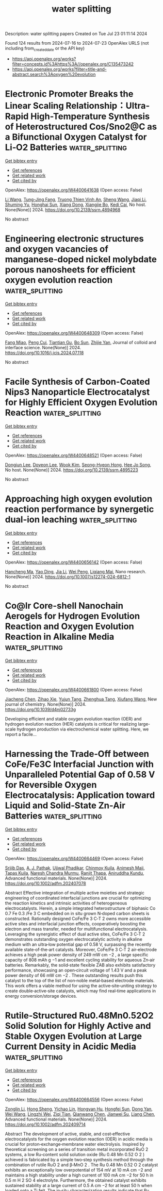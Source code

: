 #+TITLE: water splitting
Description: water splitting papers
Created on Tue Jul 23 01:11:14 2024

Found 124 results from 2024-07-16 to 2024-07-23
OpenAlex URLS (not including from_created_date or the API key)
- [[https://api.openalex.org/works?filter=concepts.id%3Ahttps%3A//openalex.org/C135473242]]
- [[https://api.openalex.org/works?filter=title-and-abstract.search%3Aoxygen%20evolution]]

* Electronic Promoter Breaks the Linear Scaling Relationship：Ultra-Rapid High-Temperature Synthesis of Heterostructured Cos/Sno2@C as a Bifunctional Oxygen Catalyst for Li‐O2 Batteries  :water_splitting:
:PROPERTIES:
:UUID: https://openalex.org/W4400641638
:TOPICS: Lithium Battery Technologies, Lithium-ion Battery Technology, Synthesis and Properties of Inorganic Cluster Compounds
:PUBLICATION_DATE: 2024-01-01
:END:    
    
[[elisp:(doi-add-bibtex-entry "https://doi.org/10.2139/ssrn.4894968")][Get bibtex entry]] 

- [[elisp:(progn (xref--push-markers (current-buffer) (point)) (oa--referenced-works "https://openalex.org/W4400641638"))][Get references]]
- [[elisp:(progn (xref--push-markers (current-buffer) (point)) (oa--related-works "https://openalex.org/W4400641638"))][Get related work]]
- [[elisp:(progn (xref--push-markers (current-buffer) (point)) (oa--cited-by-works "https://openalex.org/W4400641638"))][Get cited by]]

OpenAlex: https://openalex.org/W4400641638 (Open access: False)
    
[[https://openalex.org/A5100322864][Li Wang]], [[https://openalex.org/A5035060111][Tung-Jing Fang]], [[https://openalex.org/A5036310452][Truong Thien Vinh An]], [[https://openalex.org/A5100371335][Sheng Wang]], [[https://openalex.org/A5100325943][Jiaqi Li]], [[https://openalex.org/A5101315418][Shuming Yu]], [[https://openalex.org/A5103564225][Honghai Sun]], [[https://openalex.org/A5060128126][Xiang Dong]], [[https://openalex.org/A5040990969][Xiangjie Bo]], [[https://openalex.org/A5037048154][Kedi Cai]], No host. None(None)] 2024. https://doi.org/10.2139/ssrn.4894968 
     
No abstract    

    

* Engineering electronic structures and oxygen vacancies of manganese-doped nickel molybdate porous nanosheets for efficient oxygen evolution reaction  :water_splitting:
:PROPERTIES:
:UUID: https://openalex.org/W4400648309
:TOPICS: Electrocatalysis for Energy Conversion, Aqueous Zinc-Ion Battery Technology, Memristive Devices for Neuromorphic Computing
:PUBLICATION_DATE: 2024-07-01
:END:    
    
[[elisp:(doi-add-bibtex-entry "https://doi.org/10.1016/j.jcis.2024.07.118")][Get bibtex entry]] 

- [[elisp:(progn (xref--push-markers (current-buffer) (point)) (oa--referenced-works "https://openalex.org/W4400648309"))][Get references]]
- [[elisp:(progn (xref--push-markers (current-buffer) (point)) (oa--related-works "https://openalex.org/W4400648309"))][Get related work]]
- [[elisp:(progn (xref--push-markers (current-buffer) (point)) (oa--cited-by-works "https://openalex.org/W4400648309"))][Get cited by]]

OpenAlex: https://openalex.org/W4400648309 (Open access: False)
    
[[https://openalex.org/A5100540728][Fang Miao]], [[https://openalex.org/A5035130673][Peng Cui]], [[https://openalex.org/A5003676774][Tiantian Gu]], [[https://openalex.org/A5100886334][Bo Sun]], [[https://openalex.org/A5014086269][Zhijie Yan]], Journal of colloid and interface science. None(None)] 2024. https://doi.org/10.1016/j.jcis.2024.07.118 
     
No abstract    

    

* Facile Synthesis of Carbon-Coated Nips3 Nanoparticle Electrocatalyst for Highly Efficient Oxygen Evolution Reaction  :water_splitting:
:PROPERTIES:
:UUID: https://openalex.org/W4400648521
:TOPICS: Electrocatalysis for Energy Conversion, Fuel Cell Membrane Technology, Conducting Polymer Research
:PUBLICATION_DATE: 2024-01-01
:END:    
    
[[elisp:(doi-add-bibtex-entry "https://doi.org/10.2139/ssrn.4895223")][Get bibtex entry]] 

- [[elisp:(progn (xref--push-markers (current-buffer) (point)) (oa--referenced-works "https://openalex.org/W4400648521"))][Get references]]
- [[elisp:(progn (xref--push-markers (current-buffer) (point)) (oa--related-works "https://openalex.org/W4400648521"))][Get related work]]
- [[elisp:(progn (xref--push-markers (current-buffer) (point)) (oa--cited-by-works "https://openalex.org/W4400648521"))][Get cited by]]

OpenAlex: https://openalex.org/W4400648521 (Open access: False)
    
[[https://openalex.org/A5104542569][Dongjun Lee]], [[https://openalex.org/A5005654711][Doyeon Lee]], [[https://openalex.org/A5100662247][Wook Kim]], [[https://openalex.org/A5104542570][Seong-Hyeon Hong]], [[https://openalex.org/A5057076775][Hee Jo Song]], No host. None(None)] 2024. https://doi.org/10.2139/ssrn.4895223 
     
No abstract    

    

* Approaching high oxygen evolution reaction performance by synergetic dual-ion leaching  :water_splitting:
:PROPERTIES:
:UUID: https://openalex.org/W4400656142
:TOPICS: Electrocatalysis for Energy Conversion, Electrochemical Detection of Heavy Metal Ions, Memristive Devices for Neuromorphic Computing
:PUBLICATION_DATE: 2024-07-15
:END:    
    
[[elisp:(doi-add-bibtex-entry "https://doi.org/10.1007/s12274-024-6812-1")][Get bibtex entry]] 

- [[elisp:(progn (xref--push-markers (current-buffer) (point)) (oa--referenced-works "https://openalex.org/W4400656142"))][Get references]]
- [[elisp:(progn (xref--push-markers (current-buffer) (point)) (oa--related-works "https://openalex.org/W4400656142"))][Get related work]]
- [[elisp:(progn (xref--push-markers (current-buffer) (point)) (oa--cited-by-works "https://openalex.org/W4400656142"))][Get cited by]]

OpenAlex: https://openalex.org/W4400656142 (Open access: False)
    
[[https://openalex.org/A5004377507][Hancheng Ma]], [[https://openalex.org/A5021782238][Yao Ding]], [[https://openalex.org/A5100454297][Jia Li]], [[https://openalex.org/A5080585847][Wei Peng]], [[https://openalex.org/A5022270398][Liqiang Mai]], Nano research. None(None)] 2024. https://doi.org/10.1007/s12274-024-6812-1 
     
No abstract    

    

* Co@Ir Core-shell Nanochain Aerogels for Hydrogen Evolution Reaction and Oxygen Evolution Reaction in Alkaline Media  :water_splitting:
:PROPERTIES:
:UUID: https://openalex.org/W4400661800
:TOPICS: Catalytic Nanomaterials, Electrocatalysis for Energy Conversion, Mesoporous Materials
:PUBLICATION_DATE: 2024-01-01
:END:    
    
[[elisp:(doi-add-bibtex-entry "https://doi.org/10.1039/d4nj02733g")][Get bibtex entry]] 

- [[elisp:(progn (xref--push-markers (current-buffer) (point)) (oa--referenced-works "https://openalex.org/W4400661800"))][Get references]]
- [[elisp:(progn (xref--push-markers (current-buffer) (point)) (oa--related-works "https://openalex.org/W4400661800"))][Get related work]]
- [[elisp:(progn (xref--push-markers (current-buffer) (point)) (oa--cited-by-works "https://openalex.org/W4400661800"))][Get cited by]]

OpenAlex: https://openalex.org/W4400661800 (Open access: False)
    
[[https://openalex.org/A5019324790][Jiacheng Chen]], [[https://openalex.org/A5101939975][Zihao Xie]], [[https://openalex.org/A5051273729][Yujun Tang]], [[https://openalex.org/A5076295398][Zhenghua Tang]], [[https://openalex.org/A5100709897][Xiufang Wang]], New journal of chemistry. None(None)] 2024. https://doi.org/10.1039/d4nj02733g 
     
Developing efficient and stable oxygen evolution reaction (OER) and hydrogen evolution reaction (HER) catalysts is critical for realizing large-scale hydrogen production via electrochemical water splitting. Here, we report a facile...    

    

* Harnessing the Trade‐Off between CoFe/Fe3C Interfacial Junction with Unparalleled Potential Gap of 0.58 V for Reversible Oxygen Electrocatalysis: Application toward Liquid and Solid‐State Zn‐Air Batteries  :water_splitting:
:PROPERTIES:
:UUID: https://openalex.org/W4400664469
:TOPICS: Electrocatalysis for Energy Conversion, Aqueous Zinc-Ion Battery Technology, Lithium-ion Battery Technology
:PUBLICATION_DATE: 2024-07-14
:END:    
    
[[elisp:(doi-add-bibtex-entry "https://doi.org/10.1002/adfm.202407078")][Get bibtex entry]] 

- [[elisp:(progn (xref--push-markers (current-buffer) (point)) (oa--referenced-works "https://openalex.org/W4400664469"))][Get references]]
- [[elisp:(progn (xref--push-markers (current-buffer) (point)) (oa--related-works "https://openalex.org/W4400664469"))][Get related work]]
- [[elisp:(progn (xref--push-markers (current-buffer) (point)) (oa--cited-by-works "https://openalex.org/W4400664469"))][Get cited by]]

OpenAlex: https://openalex.org/W4400664469 (Open access: False)
    
[[https://openalex.org/A5001612544][Srijib Das]], [[https://openalex.org/A5022051010][A. J. Pathak]], [[https://openalex.org/A5053783996][Ujjwal Phadikar]], [[https://openalex.org/A5050890241][Chinmoy Kuila]], [[https://openalex.org/A5016837086][Animesh Maji]], [[https://openalex.org/A5052738033][Tapas Kuila]], [[https://openalex.org/A5023748022][Naresh Chandra Murmu]], [[https://openalex.org/A5028088995][Ranjit Thapa]], [[https://openalex.org/A5059342210][Aniruddha Kundu]], Advanced functional materials. None(None)] 2024. https://doi.org/10.1002/adfm.202407078 
     
Abstract Effective integration of multiple active moieties and strategic engineering of coordinated interfacial junctions are crucial for optimizing the reaction kinetics and intrinsic activities of heterogeneous electrocatalysts. Herein, a simple integrated heterostructure of biphasic Co 0.7 Fe 0.3 /Fe 3 C embedded on in situ grown N‐doped carbon sheets is constructed. Rationally designed CoFe/Fe 3 C‐T 2 owns more accessible active sites and interfacial junction effects, cooperatively boosting the electron and mass transfer, needed for multifunctional electrocatalysis. Leveraging the synergistic effect of dual active sites, CoFe/Fe 3 C‐T 2 demonstrates outstanding oxygen electrocatalytic activity in alkaline medium with an ultra‐low potential gap of 0.58 V, surpassing the recently available state‐of‐the‐art catalysts. Moreover, CoFe/Fe 3 C‐T 2 air‐electrode achieves a high peak power density of 249 mW cm −2 , a large specific capacity of 808 mAh g −1 and excellent cycling stability for aqueous Zn‐air batteries. Remarkably, the solid‐state flexible ZAB also exhibits satisfactory performance, showcasing an open‐circuit voltage of 1.43 V and a peak power density of 66 mW cm −2 . These outstanding results push this catalyst to the top of the list of non‐noble metal‐based electrode materials. This work offers a viable method for using the active‐site‐uniting strategy to create double‐active‐site catalysts, which may find real‐time applications in energy conversion/storage devices.    

    

* Rutile‐Structured Ru0.48Mn0.52O2 Solid Solution for Highly Active and Stable Oxygen Evolution at Large Current Density in Acidic Media  :water_splitting:
:PROPERTIES:
:UUID: https://openalex.org/W4400664556
:TOPICS: Electrocatalysis for Energy Conversion, Electrochemical Detection of Heavy Metal Ions, Aqueous Zinc-Ion Battery Technology
:PUBLICATION_DATE: 2024-07-14
:END:    
    
[[elisp:(doi-add-bibtex-entry "https://doi.org/10.1002/adfm.202409714")][Get bibtex entry]] 

- [[elisp:(progn (xref--push-markers (current-buffer) (point)) (oa--referenced-works "https://openalex.org/W4400664556"))][Get references]]
- [[elisp:(progn (xref--push-markers (current-buffer) (point)) (oa--related-works "https://openalex.org/W4400664556"))][Get related work]]
- [[elisp:(progn (xref--push-markers (current-buffer) (point)) (oa--cited-by-works "https://openalex.org/W4400664556"))][Get cited by]]

OpenAlex: https://openalex.org/W4400664556 (Open access: False)
    
[[https://openalex.org/A5100731663][Zonglin Li]], [[https://openalex.org/A5090028076][Hong Sheng]], [[https://openalex.org/A5006971744][Yichao Lin]], [[https://openalex.org/A5103734386][Hongyan Hu]], [[https://openalex.org/A5018383506][Hongfei Sun]], [[https://openalex.org/A5100675435][Dong Yan]], [[https://openalex.org/A5100392071][Wei Wang]], [[https://openalex.org/A5054515051][Lingzhi Wei]], [[https://openalex.org/A5043875055][Ziqi Tian]], [[https://openalex.org/A5014087781][Qianwang Chen]], [[https://openalex.org/A5012066622][Jianwei Su]], [[https://openalex.org/A5100334576][Liang Chen]], Advanced functional materials. None(None)] 2024. https://doi.org/10.1002/adfm.202409714 
     
Abstract The development of active, stable, and cost‐effective electrocatalysts for the oxygen evolution reaction (OER) in acidic media is crucial for proton‐exchange‐membrane water electrolysis. Inspired by theoretical screening on a series of transition metal incorporated RuO 2 systems, a low Ru‐content solid solution oxide (Ru 0.48 Mn 0.52 O 2 ) achieved is fabricated by a simple two‐step synthesis method through the combination of rutile RuO 2 and β‐MnO 2 . The Ru 0.48 Mn 0.52 O 2 catalyst exhibits an exceptionally low overpotential of 154 mV at 10 mA cm −2 and maintains a high stability under a high current of 100 mA cm −2 for 50 h in 0.5 m H 2 SO 4 electrolyte. Furthermore, the obtained catalyst exhibits sustained stability at a large current of 0.5 A cm −2 for at least 50 h when loaded onto a Ti felt. The in‐situ characterization results indicate that Ru 0.48 Mn 0.52 O 2 preferably followed the adsorbate evolution mechanism rather than the lattice oxygen oxidation mechanism during the OER process, contributing to its high activity and stability at large current densities in acidic media.    

    

* Promoted surface reconstruction of pentlandite via phosphorus-doping for enhanced oxygen evolution reaction  :water_splitting:
:PROPERTIES:
:UUID: https://openalex.org/W4400640426
:TOPICS: Solar Water Splitting Technology, Emergent Phenomena at Oxide Interfaces, Photocatalytic Materials for Solar Energy Conversion
:PUBLICATION_DATE: 2024-12-01
:END:    
    
[[elisp:(doi-add-bibtex-entry "https://doi.org/10.1016/j.jcis.2024.07.122")][Get bibtex entry]] 

- [[elisp:(progn (xref--push-markers (current-buffer) (point)) (oa--referenced-works "https://openalex.org/W4400640426"))][Get references]]
- [[elisp:(progn (xref--push-markers (current-buffer) (point)) (oa--related-works "https://openalex.org/W4400640426"))][Get related work]]
- [[elisp:(progn (xref--push-markers (current-buffer) (point)) (oa--cited-by-works "https://openalex.org/W4400640426"))][Get cited by]]

OpenAlex: https://openalex.org/W4400640426 (Open access: False)
    
[[https://openalex.org/A5100378838][Yaxin Li]], [[https://openalex.org/A5056514565][Xu Zou]], [[https://openalex.org/A5100398969][Yunhong Wang]], [[https://openalex.org/A5100380901][Jian Xu]], [[https://openalex.org/A5070671117][Zhengyan Du]], [[https://openalex.org/A5069619264][Zeshuo Meng]], [[https://openalex.org/A5020651129][Shansheng Yu]], [[https://openalex.org/A5037428389][Hongwei Tian]], [[https://openalex.org/A5100617037][Weitao Zheng]], Journal of colloid and interface science. 676(None)] 2024. https://doi.org/10.1016/j.jcis.2024.07.122 
     
The pentlandite Fe    

    

* Nanocomposites based on Cu2O coated silver nanowire networks for high-performance oxygen evolution reaction  :water_splitting:
:PROPERTIES:
:UUID: https://openalex.org/W4400652784
:TOPICS: Electrocatalysis for Energy Conversion, Formation and Properties of Nanocrystals and Nanostructures, Memristive Devices for Neuromorphic Computing
:PUBLICATION_DATE: 2024-01-01
:END:    
    
[[elisp:(doi-add-bibtex-entry "https://doi.org/10.1039/d4na00364k")][Get bibtex entry]] 

- [[elisp:(progn (xref--push-markers (current-buffer) (point)) (oa--referenced-works "https://openalex.org/W4400652784"))][Get references]]
- [[elisp:(progn (xref--push-markers (current-buffer) (point)) (oa--related-works "https://openalex.org/W4400652784"))][Get related work]]
- [[elisp:(progn (xref--push-markers (current-buffer) (point)) (oa--cited-by-works "https://openalex.org/W4400652784"))][Get cited by]]

OpenAlex: https://openalex.org/W4400652784 (Open access: True)
    
[[https://openalex.org/A5025809849][Sergio Battiato]], [[https://openalex.org/A5090140297][Abderrahime Sekkat]], [[https://openalex.org/A5070050556][Celso Velásquez]], [[https://openalex.org/A5068652182][Anna Lucia Pellegrino]], [[https://openalex.org/A5020193511][Daniel Bellet]], [[https://openalex.org/A5026110528][A. Terrasi]], [[https://openalex.org/A5012394754][S. Mirabella]], [[https://openalex.org/A5076132595][David Muñoz‐Rojas]], Nanoscale advances. None(None)] 2024. https://doi.org/10.1039/d4na00364k 
     
The development of highly active, low-cost, and robust electrocatalysts for the oxygen evolution reaction (OER) is a crucial endeavor for the clean and economically viable production of hydrogen via electrochemical water splitting.    

    

* In situ Production of Hydroxyl Radicals via Three‐Electron Oxygen Reduction: Opportunities for Water Treatment  :water_splitting:
:PROPERTIES:
:UUID: https://openalex.org/W4400658295
:TOPICS: Advanced Oxidation Processes for Water Treatment, Aqueous Zinc-Ion Battery Technology, Electrocatalysis for Energy Conversion
:PUBLICATION_DATE: 2024-07-15
:END:    
    
[[elisp:(doi-add-bibtex-entry "https://doi.org/10.1002/anie.202407628")][Get bibtex entry]] 

- [[elisp:(progn (xref--push-markers (current-buffer) (point)) (oa--referenced-works "https://openalex.org/W4400658295"))][Get references]]
- [[elisp:(progn (xref--push-markers (current-buffer) (point)) (oa--related-works "https://openalex.org/W4400658295"))][Get related work]]
- [[elisp:(progn (xref--push-markers (current-buffer) (point)) (oa--cited-by-works "https://openalex.org/W4400658295"))][Get cited by]]

OpenAlex: https://openalex.org/W4400658295 (Open access: False)
    
[[https://openalex.org/A5100372799][Zhiming Wang]], [[https://openalex.org/A5101603420][Nan Hu]], [[https://openalex.org/A5100363651][Lan Wang]], [[https://openalex.org/A5026819840][Hongying Zhao]], [[https://openalex.org/A5078771370][Guohua Zhao]], Angewandte Chemie. None(None)] 2024. https://doi.org/10.1002/anie.202407628 
     
The electro‐Fenton (EF) process is an advanced oxidation technology with significant potential; however, it is limited by two steps: generation and activation of H2O2. In contrast to the production of H2O2 via the electrochemical two‐electron oxygen reduction reaction (ORR), the electrochemical three‐electron (3e‐) ORR can directly activate molecular oxygen to yield the hydroxyl radical (·OH), thus breaking through the conceptual and operational limitations of the traditional EF reaction. Therefore, the 3e‐ ORR is a vital process for efficiently producing ·OH in situ, thus charting a new path toward the development of green water‐treatment technologies. This review summarizes the characteristics and mechanisms of the 3e‐ ORR, focusing on the basic principles and latest progress in the in situ generation and efficient utilization of ·OH through the modulation of the reaction pathway, shedding light on the rational design of 3e‐ ORR catalysts, mechanistic exploration, and practical applications for water treatment. Finally, the future developments and challenges of efficient, stable, and large‐scale utilization of ·OH are discussed based on achieving optimal 3e‐ ORR regulation and the potential to combine it with other technologies.    

    

* Synergistic effect of heterogeneous single atoms and clusters for improved catalytic performance  :water_splitting:
:PROPERTIES:
:UUID: https://openalex.org/W4400658750
:TOPICS: Electrocatalysis for Energy Conversion, Photocatalytic Materials for Solar Energy Conversion, Aqueous Zinc-Ion Battery Technology
:PUBLICATION_DATE: 2024-01-01
:END:    
    
[[elisp:(doi-add-bibtex-entry "https://doi.org/10.52396/justc-2024-0046")][Get bibtex entry]] 

- [[elisp:(progn (xref--push-markers (current-buffer) (point)) (oa--referenced-works "https://openalex.org/W4400658750"))][Get references]]
- [[elisp:(progn (xref--push-markers (current-buffer) (point)) (oa--related-works "https://openalex.org/W4400658750"))][Get related work]]
- [[elisp:(progn (xref--push-markers (current-buffer) (point)) (oa--cited-by-works "https://openalex.org/W4400658750"))][Get cited by]]

OpenAlex: https://openalex.org/W4400658750 (Open access: False)
    
[[https://openalex.org/A5100394072][Haibo Liu]], [[https://openalex.org/A5033808483][Wenting Gao]], [[https://openalex.org/A5057359491][Yiling Ma]], [[https://openalex.org/A5082138580][Kainan Mei]], [[https://openalex.org/A5100300689][Wang Wenlong]], [[https://openalex.org/A5100442424][Hongliang Li]], [[https://openalex.org/A5100602201][Zhirong Zhang]], [[https://openalex.org/A5075571728][Jie Zeng]], Zhongguo Kexue Jishu Daxue xuebao. 54(6)] 2024. https://doi.org/10.52396/justc-2024-0046 
     
Electrocatalytic water splitting provides an efficient method for the production of hydrogen. In electrocatalytic water splitting, the oxygen evolution reaction (OER) involves a kinetically sluggish four-electron transfer process, which limits the efficiency of electrocatalytic water splitting. Therefore, it is urgent to develop highly active OER catalysts to accelerate reaction kinetics. Coupling single atoms and clusters in one system is an innovative approach for developing efficient catalysts that can synergistically optimize the adsorption and configuration of intermediates and improve catalytic activity. However, research in this area is still scarce. Herein, we constructed a heterogeneous single-atom cluster system by anchoring Ir single atoms and Co clusters on the surface of Ni(OH)<sub>2</sub> nanosheets. Ir single atoms and Co clusters synergistically improved the catalytic activity toward the OER. Specifically, Co<sub><i>n</i></sub>Ir<sub>1</sub>/Ni(OH)<sub>2</sub> required an overpotential of 255 mV at a current density of 10 mA·cm<sup>−2</sup>, which was 60 mV and 67 mV lower than those of Co<sub><i>n</i></sub>/Ni(OH)<sub>2</sub> and Ir<sub>1</sub>/Ni(OH)<sub>2</sub>, respectively. The turnover frequency of Co<sub><i>n</i></sub>Ir<sub>1</sub>/Ni(OH)<sub>2</sub> was 0.49 s<sup>−1</sup>, which was 4.9 times greater than that of Co<sub><i>n</i></sub>/Ni(OH)<sub>2</sub> at an overpotential of 300 mV.    

    

* Inactive Ag Modification and Defect Engineering Optimization on Three-Dimensional Coral-Like High-Entropy Oxides to Trigger Effective Oxygen Evolution Reaction  :water_splitting:
:PROPERTIES:
:UUID: https://openalex.org/W4400673542
:TOPICS: Emergent Phenomena at Oxide Interfaces, Catalytic Nanomaterials, Solid Oxide Fuel Cells
:PUBLICATION_DATE: 2024-01-01
:END:    
    
[[elisp:(doi-add-bibtex-entry "https://doi.org/10.2139/ssrn.4896977")][Get bibtex entry]] 

- [[elisp:(progn (xref--push-markers (current-buffer) (point)) (oa--referenced-works "https://openalex.org/W4400673542"))][Get references]]
- [[elisp:(progn (xref--push-markers (current-buffer) (point)) (oa--related-works "https://openalex.org/W4400673542"))][Get related work]]
- [[elisp:(progn (xref--push-markers (current-buffer) (point)) (oa--cited-by-works "https://openalex.org/W4400673542"))][Get cited by]]

OpenAlex: https://openalex.org/W4400673542 (Open access: False)
    
[[https://openalex.org/A5100389704][Bing Zhang]], [[https://openalex.org/A5009734444][Mengzhao Liu]], [[https://openalex.org/A5101364952][Meiqin Cui]], [[https://openalex.org/A5026310569][Weiming Lü]], [[https://openalex.org/A5100697988][Ping Geng]], [[https://openalex.org/A5001547039][Weiming Yi]], No host. None(None)] 2024. https://doi.org/10.2139/ssrn.4896977 
     
No abstract    

    

* Development of nickel-cobalt-zinc oxide/manganese-nickel hydroxide/reduced graphene oxide on nickel foam for efficient supercapacitors and oxygen evolution reaction applications  :water_splitting:
:PROPERTIES:
:UUID: https://openalex.org/W4400676349
:TOPICS: Materials for Electrochemical Supercapacitors, Catalytic Nanomaterials, Catalytic Reduction of Nitro Compounds
:PUBLICATION_DATE: 2024-07-01
:END:    
    
[[elisp:(doi-add-bibtex-entry "https://doi.org/10.1016/j.ceramint.2024.07.193")][Get bibtex entry]] 

- [[elisp:(progn (xref--push-markers (current-buffer) (point)) (oa--referenced-works "https://openalex.org/W4400676349"))][Get references]]
- [[elisp:(progn (xref--push-markers (current-buffer) (point)) (oa--related-works "https://openalex.org/W4400676349"))][Get related work]]
- [[elisp:(progn (xref--push-markers (current-buffer) (point)) (oa--cited-by-works "https://openalex.org/W4400676349"))][Get cited by]]

OpenAlex: https://openalex.org/W4400676349 (Open access: False)
    
[[https://openalex.org/A5090841814][Shangru Zhou]], [[https://openalex.org/A5056265959][Hanwei Zhao]], [[https://openalex.org/A5064493726][E. Fan]], [[https://openalex.org/A5065772702][Zhuanfang Zhang]], [[https://openalex.org/A5003248211][Guohua Dong]], [[https://openalex.org/A5101732008][Wenzhi Zhang]], [[https://openalex.org/A5050607567][Yu Zang]], [[https://openalex.org/A5101705015][Ming Zhao]], [[https://openalex.org/A5048157332][Dong‐Feng Chai]], [[https://openalex.org/A5064748004][Xiaoming Huang]], Ceramics international. None(None)] 2024. https://doi.org/10.1016/j.ceramint.2024.07.193 
     
No abstract    

    

* Single-Atom Catalysts for Electrochemical Water Splitting: A Critical Review of Recent Advancements in Single-Site, Dual-Site, and Alloy Configurations for Enhanced Hydrogen and Oxygen Evolution Reaction  :water_splitting:
:PROPERTIES:
:UUID: https://openalex.org/W4400678453
:TOPICS: Electrocatalysis for Energy Conversion, Ammonia Synthesis and Electrocatalysis, Electrochemical Detection of Heavy Metal Ions
:PUBLICATION_DATE: 2024-07-16
:END:    
    
[[elisp:(doi-add-bibtex-entry "https://doi.org/10.22541/au.172115273.30149968/v1")][Get bibtex entry]] 

- [[elisp:(progn (xref--push-markers (current-buffer) (point)) (oa--referenced-works "https://openalex.org/W4400678453"))][Get references]]
- [[elisp:(progn (xref--push-markers (current-buffer) (point)) (oa--related-works "https://openalex.org/W4400678453"))][Get related work]]
- [[elisp:(progn (xref--push-markers (current-buffer) (point)) (oa--cited-by-works "https://openalex.org/W4400678453"))][Get cited by]]

OpenAlex: https://openalex.org/W4400678453 (Open access: False)
    
[[https://openalex.org/A5104601258][Maheswari Arunachalm]], [[https://openalex.org/A5051993858][Kwang‐Soon Ahn]], [[https://openalex.org/A5074976953][Soon Hyung Kang]], Authorea (Authorea). None(None)] 2024. https://doi.org/10.22541/au.172115273.30149968/v1 
     
No abstract    

    

* Facile Hydrothermal Synthesis of NiMn2O4/C Nanosheets for Solid-State Asymmetric Supercapacitor and Electrocatalytic Oxygen Evolution Reaction  :water_splitting:
:PROPERTIES:
:UUID: https://openalex.org/W4400681305
:TOPICS: Materials for Electrochemical Supercapacitors, Electrocatalysis for Energy Conversion, Aqueous Zinc-Ion Battery Technology
:PUBLICATION_DATE: 2024-07-16
:END:    
    
[[elisp:(doi-add-bibtex-entry "https://doi.org/10.1021/acsanm.4c02216")][Get bibtex entry]] 

- [[elisp:(progn (xref--push-markers (current-buffer) (point)) (oa--referenced-works "https://openalex.org/W4400681305"))][Get references]]
- [[elisp:(progn (xref--push-markers (current-buffer) (point)) (oa--related-works "https://openalex.org/W4400681305"))][Get related work]]
- [[elisp:(progn (xref--push-markers (current-buffer) (point)) (oa--cited-by-works "https://openalex.org/W4400681305"))][Get cited by]]

OpenAlex: https://openalex.org/W4400681305 (Open access: False)
    
[[https://openalex.org/A5092412236][Pragati N. Thonge]], [[https://openalex.org/A5059831386][Suprimkumar D. Dhas]], [[https://openalex.org/A5074998805][Shivaji D. Waghmare]], [[https://openalex.org/A5085682295][Aravind H. Patil]], [[https://openalex.org/A5091175901][Teja M. Patil]], [[https://openalex.org/A5027432798][Manesh A. Yewale]], [[https://openalex.org/A5086528985][Avinash C. Mendhe]], [[https://openalex.org/A5100650947][Daewon Kim]], ACS applied nano materials. None(None)] 2024. https://doi.org/10.1021/acsanm.4c02216 
     
No abstract    

    

* MoS2@MWCNTs Core–shell Heterostructure for Enhanced Oxygen Evolution Reaction in Alkaline Water Electrolysis  :water_splitting:
:PROPERTIES:
:UUID: https://openalex.org/W4400684062
:TOPICS: Fuel Cell Membrane Technology, Electrocatalysis for Energy Conversion, Solid Oxide Fuel Cells
:PUBLICATION_DATE: 2024-07-16
:END:    
    
[[elisp:(doi-add-bibtex-entry "https://doi.org/10.22541/au.172114242.28442487/v1")][Get bibtex entry]] 

- [[elisp:(progn (xref--push-markers (current-buffer) (point)) (oa--referenced-works "https://openalex.org/W4400684062"))][Get references]]
- [[elisp:(progn (xref--push-markers (current-buffer) (point)) (oa--related-works "https://openalex.org/W4400684062"))][Get related work]]
- [[elisp:(progn (xref--push-markers (current-buffer) (point)) (oa--cited-by-works "https://openalex.org/W4400684062"))][Get cited by]]

OpenAlex: https://openalex.org/W4400684062 (Open access: False)
    
[[https://openalex.org/A5001325073][Huy Du Nguyen]], [[https://openalex.org/A5043109791][Kyu Yeon Jang]], [[https://openalex.org/A5085253892][Hye Bin Jung]], [[https://openalex.org/A5031401877][MinJoong Kim]], [[https://openalex.org/A5067736825][Chang‐Soo Lee]], [[https://openalex.org/A5102018865][Young‐Woo Lee]], [[https://openalex.org/A5053360364][Kyu‐Nam Jung]], [[https://openalex.org/A5100671067][Seung Woo Lee]], [[https://openalex.org/A5045489385][Hyun‐Seok Cho]], [[https://openalex.org/A5023819463][Hana Yoon]], [[https://openalex.org/A5101500728][Younghyun Cho]], Authorea (Authorea). None(None)] 2024. https://doi.org/10.22541/au.172114242.28442487/v1 
     
This work reports the development of a MoS2@MWCNTs core–shell heterostructure synthesized through an optimized hydrothermal process, designed to enhance the oxygen evolution reaction (OER) efficiency in alkaline water electrolysis. By employing continuous tumbling during synthesis, a uniform and precise thickness of MoS2 was grown on the MWCNTs, striking a balance between maximal catalytic activity at the MoS2 edges, and leveraging the high electrical conductivity of the MWCNTs. The resulting MoS2@MWCNTs catalyst exhibited outstanding electrocatalytic performance for OER, with low overpotential of 285 mV at current density of 10 mA·cm−2, Tafel slope of 42 mV·dec−1, and exceptional durability, maintaining stable operation over 900 hours. Furthermore, the catalyst demonstrated robust performance under dynamic and unstable operating conditions, highlighting its potential for real-world applications in green hydrogen production. This study showcases the successful application of a core–shell structure for OER catalysis, while contributing to the advancement of sustainable energy technologies by providing a cost-effective and efficient solution for hydrogen production through water electrolysis.    

    

* Aerosol Assisted Synthesis of Iron Oxide@High Entropy Alloy Core-Shell Nanospheres as Superior Electrocatalyst for the Oxygen Evolution Reaction  :water_splitting:
:PROPERTIES:
:UUID: https://openalex.org/W4400684242
:TOPICS: Electrocatalysis for Energy Conversion, Electrochemical Detection of Heavy Metal Ions
:PUBLICATION_DATE: 2024-07-16
:END:    
    
[[elisp:(doi-add-bibtex-entry "https://doi.org/10.22541/au.172114236.61135092/v1")][Get bibtex entry]] 

- [[elisp:(progn (xref--push-markers (current-buffer) (point)) (oa--referenced-works "https://openalex.org/W4400684242"))][Get references]]
- [[elisp:(progn (xref--push-markers (current-buffer) (point)) (oa--related-works "https://openalex.org/W4400684242"))][Get related work]]
- [[elisp:(progn (xref--push-markers (current-buffer) (point)) (oa--cited-by-works "https://openalex.org/W4400684242"))][Get cited by]]

OpenAlex: https://openalex.org/W4400684242 (Open access: False)
    
[[https://openalex.org/A5060712549][Burak Küçükelyas]], [[https://openalex.org/A5057534534][İhsan Çaha]], [[https://openalex.org/A5031553868][Zhipeng Yu]], [[https://openalex.org/A5006429774][Duygu Yeşiltepe Özçelik]], [[https://openalex.org/A5037311572][Francis Leonard Deepak]], [[https://openalex.org/A5064978886][Deniz Uzunsoy]], [[https://openalex.org/A5002915542][Sebahattin Gürmen]], Authorea (Authorea). None(None)] 2024. https://doi.org/10.22541/au.172114236.61135092/v1 
     
No abstract    

    

* Anchoring Ni(OH)2‐CeOx Heterostructure on FeOOH‐Modified Nickel‐Mesh for Efficient Alkaline Water‐Splitting Performance with Improved Stability under Quasi‐Industrial Conditions  :water_splitting:
:PROPERTIES:
:UUID: https://openalex.org/W4400686614
:TOPICS: Electrocatalysis for Energy Conversion, Aqueous Zinc-Ion Battery Technology, Electrochemical Detection of Heavy Metal Ions
:PUBLICATION_DATE: 2024-07-16
:END:    
    
[[elisp:(doi-add-bibtex-entry "https://doi.org/10.1002/smll.202403971")][Get bibtex entry]] 

- [[elisp:(progn (xref--push-markers (current-buffer) (point)) (oa--referenced-works "https://openalex.org/W4400686614"))][Get references]]
- [[elisp:(progn (xref--push-markers (current-buffer) (point)) (oa--related-works "https://openalex.org/W4400686614"))][Get related work]]
- [[elisp:(progn (xref--push-markers (current-buffer) (point)) (oa--cited-by-works "https://openalex.org/W4400686614"))][Get cited by]]

OpenAlex: https://openalex.org/W4400686614 (Open access: False)
    
[[https://openalex.org/A5086205318][Waleed Yaseen]], [[https://openalex.org/A5081448854][Yuanguo Xu]], [[https://openalex.org/A5103219393][Bashir Adegbemiga Yusuf]], [[https://openalex.org/A5051059043][Suci Meng]], [[https://openalex.org/A5054123047][Iltaf Khan]], [[https://openalex.org/A5011755433][Jimin Xie]], [[https://openalex.org/A5081448854][Yuanguo Xu]], Small. None(None)] 2024. https://doi.org/10.1002/smll.202403971 
     
Abstract Developing low‐cost and industrially viable electrode materials for efficient water‐splitting performance and constructing intrinsically active materials with abundant active sites is still challenging. In this study, a self‐supported porous network Ni(OH) 2 ‐CeO x heterostructure layer on a FeOOH‐modified Ni‐mesh (NiCe/Fe@NM) electrode is successfully prepared by a facile, scalable two‐electrode electrodeposition strategy for overall alkaline water splitting. The optimized NiCe 0.05 /Fe@NM catalyst reaches a current density of 100 mA cm −2 at an overpotential of 163 and 262 mV for hydrogen evolution reaction (HER) and oxygen evolution reaction (OER), respectively, in 1.0 m KOH with excellent stability. Additionally, NiCe 0.05 /Fe@NM demonstrates exceptional HER performance in alkaline seawater, requiring only 148 mV overpotential at 100 mA cm −2 . Under real water splitting conditions, NiCe 0.05 /Fe@NM requires only 1.701 V to achieve 100 mA cm −2 with robust stability over 1000 h in an alkaline medium. The remarkable water‐splitting performance and stability of the NiCe 0.05 /Fe@NM catalyst result from a synergistic combination of factors, including well‐optimized surface and electronic structures facilitated by an optimal Ce ratio, rapid reaction kinetics, a superhydrophilic/superaerophobic interface, and enhanced intrinsic catalytic activity. This study presents a simple two‐electrode electrodeposition method for the scalable production of self‐supported electrocatalysts, paving the way for their practical application in industrial water‐splitting processes.    

    

* Ion- and surface-sensitive interactions during oxygen evolution reaction in alkaline media  :water_splitting:
:PROPERTIES:
:UUID: https://openalex.org/W4400686653
:TOPICS: Electrochemical Detection of Heavy Metal Ions, Electrocatalysis for Energy Conversion, Advances in Chemical Sensor Technologies
:PUBLICATION_DATE: 2024-07-01
:END:    
    
[[elisp:(doi-add-bibtex-entry "https://doi.org/10.1088/1755-1315/1372/1/012101")][Get bibtex entry]] 

- [[elisp:(progn (xref--push-markers (current-buffer) (point)) (oa--referenced-works "https://openalex.org/W4400686653"))][Get references]]
- [[elisp:(progn (xref--push-markers (current-buffer) (point)) (oa--related-works "https://openalex.org/W4400686653"))][Get related work]]
- [[elisp:(progn (xref--push-markers (current-buffer) (point)) (oa--cited-by-works "https://openalex.org/W4400686653"))][Get cited by]]

OpenAlex: https://openalex.org/W4400686653 (Open access: True)
    
[[https://openalex.org/A5104618745][P D Angeles]], [[https://openalex.org/A5001672257][Author Bustamante]], [[https://openalex.org/A5104603077][H A S Sasil]], [[https://openalex.org/A5092501104][D E D Loresca]], [[https://openalex.org/A5037055367][Julie Anne D. del Rosario]], IOP conference series. Earth and environmental science. 1372(1)] 2024. https://doi.org/10.1088/1755-1315/1372/1/012101 
     
Abstract Clean and sustainable energy has turned towards electrochemical water splitting as a viable solution in minimizing carbon emissions. Electrolysis of water converts electrical energy to chemical energy, through the production of hydrogen and oxygen gases, which can be harnessed for potential applications without contributing to greenhouse emissions. While this energy storage process shows great potential, its efficiency is hindered by the sluggish kinetics of the oxygen evolution reaction (OER). As a result, its widespread application in green electrolytic technologies is limited hence investigations on improving OER kinetics are of utmost importance. Recent research breakthroughs indicate that alkali metal cations are more than passive observers. They play complex roles in the electric double layer (EDL), which positively influences the OER kinetics. The presence of numerous ions and their combinations presents a challenge of complexity. This study aims to delve into the impact of alkali metal cations on OER activity due to the variance in their hydration energies. Specific investigations focusing on different alkali metal cations in solution, such as Li + , Na + , and K + , was conducted on RuO 2 to gain a deeper understanding of how these ions interact with both reactants and intermediate species in the reaction kinetics. Traditional electrochemical tests, including cyclic voltammetry (CV), linear sweep voltammetry (LSV), electrochemical impedance spectroscopy (EIS), and accelerated degradation test (ADT) measurements were employed to elucidate critical aspects such as surface activation, electric double layer interactions, catalytic activity and stability, ohmic resistance, and mass and charge transport.    

    

* Nitrogen-Mediated Promotion of Cobalt-Based Oxygen Evolution Catalyst for Practical Anion-Exchange Membrane Electrolysis  :water_splitting:
:PROPERTIES:
:UUID: https://openalex.org/W4400688461
:TOPICS: Electrocatalysis for Energy Conversion, Fuel Cell Membrane Technology, Aqueous Zinc-Ion Battery Technology
:PUBLICATION_DATE: 2024-07-16
:END:    
    
[[elisp:(doi-add-bibtex-entry "https://doi.org/10.1021/jacs.4c05983")][Get bibtex entry]] 

- [[elisp:(progn (xref--push-markers (current-buffer) (point)) (oa--referenced-works "https://openalex.org/W4400688461"))][Get references]]
- [[elisp:(progn (xref--push-markers (current-buffer) (point)) (oa--related-works "https://openalex.org/W4400688461"))][Get related work]]
- [[elisp:(progn (xref--push-markers (current-buffer) (point)) (oa--cited-by-works "https://openalex.org/W4400688461"))][Get cited by]]

OpenAlex: https://openalex.org/W4400688461 (Open access: False)
    
[[https://openalex.org/A5038084499][Pengcheng Yu]], [[https://openalex.org/A5059787769][Xiaolong Zhang]], [[https://openalex.org/A5082143139][Tian-Yun Zhang]], [[https://openalex.org/A5050666718][Xuyingnan Tao]], [[https://openalex.org/A5055962979][Yang Yu]], [[https://openalex.org/A5039342550][Ye-Hua Wang]], [[https://openalex.org/A5063235043][Sichao Zhang]], [[https://openalex.org/A5010084472][Fei‐Yue Gao]], [[https://openalex.org/A5083454521][Zhuang‐Zhuang Niu]], [[https://openalex.org/A5074130931][Minghui Fan]], [[https://openalex.org/A5018140110][Min‐Rui Gao]], Journal of the American Chemical Society. None(None)] 2024. https://doi.org/10.1021/jacs.4c05983 
     
Scarce and expensive iridium oxide is still the cornerstone catalyst of polymer-electrolyte membrane electrolyzers for green hydrogen production because of its exceptional stability under industrially relevant oxygen evolution reaction (OER) conditions. Earth-abundant transition metal oxides used for this task, however, show poor long-term stability. We demonstrate here the use of nitrogen-doped cobalt oxide as an effective iridium substitute. The catalyst exhibits a low overpotential of 240 mV at 10 mA cm    

    

* Unbiased photoelectrochemical H2O2 coupled to H2 production via dual Sb2S3‐based photoelectrodes with ultralow onset potential  :water_splitting:
:PROPERTIES:
:UUID: https://openalex.org/W4400697173
:TOPICS: Photocatalytic Materials for Solar Energy Conversion, Electrocatalysis for Energy Conversion, Photocatalysis and Solar Energy Conversion
:PUBLICATION_DATE: 2024-07-15
:END:    
    
[[elisp:(doi-add-bibtex-entry "https://doi.org/10.1002/anie.202411305")][Get bibtex entry]] 

- [[elisp:(progn (xref--push-markers (current-buffer) (point)) (oa--referenced-works "https://openalex.org/W4400697173"))][Get references]]
- [[elisp:(progn (xref--push-markers (current-buffer) (point)) (oa--related-works "https://openalex.org/W4400697173"))][Get related work]]
- [[elisp:(progn (xref--push-markers (current-buffer) (point)) (oa--cited-by-works "https://openalex.org/W4400697173"))][Get cited by]]

OpenAlex: https://openalex.org/W4400697173 (Open access: False)
    
[[https://openalex.org/A5100435779][Lei Wang]], [[https://openalex.org/A5019373849][Fei Guo]], [[https://openalex.org/A5073406394][Shijie Ren]], [[https://openalex.org/A5036327118][Rui‐Ting Gao]], [[https://openalex.org/A5100702398][Limin Wu]], Angewandte Chemie. None(None)] 2024. https://doi.org/10.1002/anie.202411305 
     
The productions of hydrogen peroxide (H2O2) and hydrogen (H2) in a photoelectrochemical (PEC) water splitting cell suffer from an onset potential that limits solar conversion efficiencies. The formation of H2O2 through two‐electron PEC water oxidation reaction competes with four‐electron oxidation evolution reaction. Herein, we developed the surface selenium doped antimony trisulfide photoelectrode with the integrated ruthenium cocatalyst (Ru/Sb2(S,Se)3) to achieve the low onset potential and high Faraday efficiency (FE) for selective H2O2 production. The photoanode exhibits an average FE of 85% in the potential range of 0.4‐1.6 VRHE and the H2O2 yield of 1.01 μmol cm‐2 min‐1 at 1.6 VRHE, especially at low potentials of 0.1‐0.55 VRHE with 80.4% FE. Impressively, an unassisted PEC system that employs light and electrolyte was constructed to simultaneously produce H2O2 and H2 production on both Ru/Sb2(S,Se)3 photoanode and the Pt/TiO2/Sb2S3 photocathode. The integrated system enables the average PEC H2O2 production rate of 0.637 μmol cm‐2 min‐1 without applying any addition bias. This is the first demonstration that Sb2S3‐based photoelectrodes exhibit H2O2/H2 two‐side production with a strict key factor of the system, which represents its powerful platform to achieve high efficiency and productivity and the feasibility to facilitate value‐added products in neutral conditions.    

    

* Atomic‐Level Observation of Potential‐Dependent Variations at the Surface of an Oxide Catalyst during Oxygen Evolution Reaction  :water_splitting:
:PROPERTIES:
:UUID: https://openalex.org/W4400699451
:TOPICS: Electrocatalysis for Energy Conversion, Fuel Cell Membrane Technology, Solid Oxide Fuel Cells
:PUBLICATION_DATE: 2024-07-16
:END:    
    
[[elisp:(doi-add-bibtex-entry "https://doi.org/10.1002/adma.202403392")][Get bibtex entry]] 

- [[elisp:(progn (xref--push-markers (current-buffer) (point)) (oa--referenced-works "https://openalex.org/W4400699451"))][Get references]]
- [[elisp:(progn (xref--push-markers (current-buffer) (point)) (oa--related-works "https://openalex.org/W4400699451"))][Get related work]]
- [[elisp:(progn (xref--push-markers (current-buffer) (point)) (oa--cited-by-works "https://openalex.org/W4400699451"))][Get cited by]]

OpenAlex: https://openalex.org/W4400699451 (Open access: True)
    
[[https://openalex.org/A5084732968][Chang Hyun Park]], [[https://openalex.org/A5074968848][Hyungdoh Lee]], [[https://openalex.org/A5071734868][Jin‐Seok Choi]], [[https://openalex.org/A5039746262][Tae Gyu Yun]], [[https://openalex.org/A5074338972][Young-Hwan Lim]], [[https://openalex.org/A5006971528][Hyung Bin Bae]], [[https://openalex.org/A5083703475][Sung‐Yoon Chung]], Advanced materials. None(None)] 2024. https://doi.org/10.1002/adma.202403392 
     
Understanding the intricate details of the surface atomic structure and composition of catalysts during the oxygen evolution reaction (OER) is crucial for developing catalysts with high stability in water electrolyzers. While many notable studies highlight surface amorphization and reconstruction, systematic analytical tracing of the catalyst surface as a function of overpotential remains elusive. Heteroepitaxial (001) films of chemically stable and lattice-oxygen-inactive LaCoO    

    

* Thermocatalytic Epoxidation by Cobalt Sulfide Inspired by the Material’s Electrocatalytic Activity for Oxygen Evolution Reaction  :water_splitting:
:PROPERTIES:
:UUID: https://openalex.org/W4400701558
:TOPICS: Electrocatalysis for Energy Conversion, Electrochemical Detection of Heavy Metal Ions, Fuel Cell Membrane Technology
:PUBLICATION_DATE: 2024-01-01
:END:    
    
[[elisp:(doi-add-bibtex-entry "https://doi.org/10.1039/d4cy00518j")][Get bibtex entry]] 

- [[elisp:(progn (xref--push-markers (current-buffer) (point)) (oa--referenced-works "https://openalex.org/W4400701558"))][Get references]]
- [[elisp:(progn (xref--push-markers (current-buffer) (point)) (oa--related-works "https://openalex.org/W4400701558"))][Get related work]]
- [[elisp:(progn (xref--push-markers (current-buffer) (point)) (oa--cited-by-works "https://openalex.org/W4400701558"))][Get cited by]]

OpenAlex: https://openalex.org/W4400701558 (Open access: True)
    
[[https://openalex.org/A5045912612][Vanessa Wyss]], [[https://openalex.org/A5033568331][Ionel Adrian Dinu]], [[https://openalex.org/A5034042210][L. Marot]], [[https://openalex.org/A5015692939][Cornelia G. Palivan]], [[https://openalex.org/A5033224567][Murielle F. Delley]], Catalysis science & technology. None(None)] 2024. https://doi.org/10.1039/d4cy00518j 
     
New discoveries in catalysis by earth-abundant materials can be guided by leveraging knowledge across two sub-disciplines of heterogeneous catalysis: electrocatalysis and thermocatalysis. Cobalt sulfide has been reported to be a...    

    

* Rational design of MXene-based vacancy-confined single-atom catalyst for efficient oxygen evolution reaction  :water_splitting:
:PROPERTIES:
:UUID: https://openalex.org/W4400721513
:TOPICS: Two-Dimensional Transition Metal Carbides and Nitrides (MXenes), Photocatalytic Materials for Solar Energy Conversion, Electrocatalysis for Energy Conversion
:PUBLICATION_DATE: 2024-07-01
:END:    
    
[[elisp:(doi-add-bibtex-entry "https://doi.org/10.1016/j.jechem.2024.07.014")][Get bibtex entry]] 

- [[elisp:(progn (xref--push-markers (current-buffer) (point)) (oa--referenced-works "https://openalex.org/W4400721513"))][Get references]]
- [[elisp:(progn (xref--push-markers (current-buffer) (point)) (oa--related-works "https://openalex.org/W4400721513"))][Get related work]]
- [[elisp:(progn (xref--push-markers (current-buffer) (point)) (oa--cited-by-works "https://openalex.org/W4400721513"))][Get cited by]]

OpenAlex: https://openalex.org/W4400721513 (Open access: False)
    
[[https://openalex.org/A5025032051][Zhongheng Fu]], [[https://openalex.org/A5067368667][Guangtong Hai]], [[https://openalex.org/A5102437306][Xia‐Xia Ma]], [[https://openalex.org/A5069170567][Dominik Legut]], [[https://openalex.org/A5088780310][Yongchao Zheng]], [[https://openalex.org/A5100641667][Xiang Chen]], Journal of Energy Chemistry/Journal of energy chemistry. None(None)] 2024. https://doi.org/10.1016/j.jechem.2024.07.014 
     
No abstract    

    

* Ultrathin high-entropy layered double hydroxide electrocatalysts for enhancing oxygen evolution reaction  :water_splitting:
:PROPERTIES:
:UUID: https://openalex.org/W4400721805
:TOPICS: Electrocatalysis for Energy Conversion, Fuel Cell Membrane Technology, Aqueous Zinc-Ion Battery Technology
:PUBLICATION_DATE: 2024-07-01
:END:    
    
[[elisp:(doi-add-bibtex-entry "https://doi.org/10.1016/j.jallcom.2024.175584")][Get bibtex entry]] 

- [[elisp:(progn (xref--push-markers (current-buffer) (point)) (oa--referenced-works "https://openalex.org/W4400721805"))][Get references]]
- [[elisp:(progn (xref--push-markers (current-buffer) (point)) (oa--related-works "https://openalex.org/W4400721805"))][Get related work]]
- [[elisp:(progn (xref--push-markers (current-buffer) (point)) (oa--cited-by-works "https://openalex.org/W4400721805"))][Get cited by]]

OpenAlex: https://openalex.org/W4400721805 (Open access: False)
    
[[https://openalex.org/A5016481203][Xianxu Chu]], [[https://openalex.org/A5100427915][Ting Wang]], [[https://openalex.org/A5007138428][Haoyuan Wang]], [[https://openalex.org/A5101349948][Bingbing Du]], [[https://openalex.org/A5053897140][Guanqun Guo]], [[https://openalex.org/A5062891953][Yanli Zhou]], [[https://openalex.org/A5084486318][Xuelin Dong]], Journal of alloys and compounds. None(None)] 2024. https://doi.org/10.1016/j.jallcom.2024.175584 
     
No abstract    

    

* Tailoring of bulk oxygen vacancies in BiVO4 photoanodes via crystallization dynamics engineering for boosted photoelectrochemical water oxidation  :water_splitting:
:PROPERTIES:
:UUID: https://openalex.org/W4400722422
:TOPICS: Photocatalytic Materials for Solar Energy Conversion, Formation and Properties of Nanocrystals and Nanostructures, Gas Sensing Technology and Materials
:PUBLICATION_DATE: 2024-07-01
:END:    
    
[[elisp:(doi-add-bibtex-entry "https://doi.org/10.1016/j.cej.2024.154064")][Get bibtex entry]] 

- [[elisp:(progn (xref--push-markers (current-buffer) (point)) (oa--referenced-works "https://openalex.org/W4400722422"))][Get references]]
- [[elisp:(progn (xref--push-markers (current-buffer) (point)) (oa--related-works "https://openalex.org/W4400722422"))][Get related work]]
- [[elisp:(progn (xref--push-markers (current-buffer) (point)) (oa--cited-by-works "https://openalex.org/W4400722422"))][Get cited by]]

OpenAlex: https://openalex.org/W4400722422 (Open access: False)
    
[[https://openalex.org/A5100640301][Shiyuan Wang]], [[https://openalex.org/A5059068965][Jie Jian]], [[https://openalex.org/A5100373596][Fan Li]], [[https://openalex.org/A5101601747][Ziying Zhang]], [[https://openalex.org/A5000587290][Xiao‐Long Feng]], [[https://openalex.org/A5023422087][Yazhou Shuang]], [[https://openalex.org/A5100354546][Yang Zhang]], [[https://openalex.org/A5001158309][Yong Wang]], [[https://openalex.org/A5102000251][Jiulong Wang]], [[https://openalex.org/A5101742243][Shouxin Zhang]], [[https://openalex.org/A5101678065][Lichao Jia]], [[https://openalex.org/A5100757645][Hongqiang Wang]], Chemical engineering journal. None(None)] 2024. https://doi.org/10.1016/j.cej.2024.154064 
     
No abstract    

    

* Bimetallic NiCo-MOF engineering on foam nickel for efficient oxygen evolution reaction in wide-pH-value water and seawater  :water_splitting:
:PROPERTIES:
:UUID: https://openalex.org/W4400722642
:TOPICS: Electrocatalysis for Energy Conversion, Memristive Devices for Neuromorphic Computing, Materials and Methods for Hydrogen Storage
:PUBLICATION_DATE: 2024-07-01
:END:    
    
[[elisp:(doi-add-bibtex-entry "https://doi.org/10.1016/j.cej.2024.154093")][Get bibtex entry]] 

- [[elisp:(progn (xref--push-markers (current-buffer) (point)) (oa--referenced-works "https://openalex.org/W4400722642"))][Get references]]
- [[elisp:(progn (xref--push-markers (current-buffer) (point)) (oa--related-works "https://openalex.org/W4400722642"))][Get related work]]
- [[elisp:(progn (xref--push-markers (current-buffer) (point)) (oa--cited-by-works "https://openalex.org/W4400722642"))][Get cited by]]

OpenAlex: https://openalex.org/W4400722642 (Open access: False)
    
[[https://openalex.org/A5081064895][Shuangyan Shang]], [[https://openalex.org/A5032863029][Weichang Li]], [[https://openalex.org/A5100427812][Lixin Zhang]], [[https://openalex.org/A5102879357][Suyi Liu]], [[https://openalex.org/A5101355201][Qinyu Tang]], [[https://openalex.org/A5100609414][Chuanqi Feng]], [[https://openalex.org/A5100440504][Chunsheng Li]], [[https://openalex.org/A5006832624][Yanzhi Sun]], [[https://openalex.org/A5068732890][Huimin Wu]], Chemical engineering journal. None(None)] 2024. https://doi.org/10.1016/j.cej.2024.154093 
     
No abstract    

    

* Reactive oxygen species generation for catalysis and biotherapeutic applications based on crystalline porous materials  :water_splitting:
:PROPERTIES:
:UUID: https://openalex.org/W4400726429
:TOPICS: Nanomaterials with Enzyme-Like Characteristics, Nanotechnology and Imaging for Cancer Therapy and Diagnosis, Photocatalytic Materials for Solar Energy Conversion
:PUBLICATION_DATE: 2024-11-01
:END:    
    
[[elisp:(doi-add-bibtex-entry "https://doi.org/10.1016/j.ccr.2024.216068")][Get bibtex entry]] 

- [[elisp:(progn (xref--push-markers (current-buffer) (point)) (oa--referenced-works "https://openalex.org/W4400726429"))][Get references]]
- [[elisp:(progn (xref--push-markers (current-buffer) (point)) (oa--related-works "https://openalex.org/W4400726429"))][Get related work]]
- [[elisp:(progn (xref--push-markers (current-buffer) (point)) (oa--cited-by-works "https://openalex.org/W4400726429"))][Get cited by]]

OpenAlex: https://openalex.org/W4400726429 (Open access: False)
    
[[https://openalex.org/A5065976322][Yunyang Qian]], [[https://openalex.org/A5100374368][Bo Li]], [[https://openalex.org/A5100671374][Muhammad Irfan]], [[https://openalex.org/A5100439911][Dandan Li]], [[https://openalex.org/A5038041764][Hai‐Long Jiang]], Coordination chemistry reviews. 518(None)] 2024. https://doi.org/10.1016/j.ccr.2024.216068 
     
No abstract    

    

* CoFe2O4 supported on g-CN nanosheet for oxygen evolution reaction in basic media  :water_splitting:
:PROPERTIES:
:UUID: https://openalex.org/W4400728693
:TOPICS: Electrocatalysis for Energy Conversion, Formation and Properties of Nanocrystals and Nanostructures, Catalytic Nanomaterials
:PUBLICATION_DATE: 2024-08-01
:END:    
    
[[elisp:(doi-add-bibtex-entry "https://doi.org/10.1016/j.ijhydene.2024.07.133")][Get bibtex entry]] 

- [[elisp:(progn (xref--push-markers (current-buffer) (point)) (oa--referenced-works "https://openalex.org/W4400728693"))][Get references]]
- [[elisp:(progn (xref--push-markers (current-buffer) (point)) (oa--related-works "https://openalex.org/W4400728693"))][Get related work]]
- [[elisp:(progn (xref--push-markers (current-buffer) (point)) (oa--cited-by-works "https://openalex.org/W4400728693"))][Get cited by]]

OpenAlex: https://openalex.org/W4400728693 (Open access: False)
    
[[https://openalex.org/A5083362806][K. M. Ashfaq]], [[https://openalex.org/A5012177096][Muhammad Imran Saleem]], [[https://openalex.org/A5005733480][Ahmed A. Ibrahim]], [[https://openalex.org/A5078102681][Abdullah G. Al‐Sehemi]], [[https://openalex.org/A5104195938][Muhammad Arslan Aslam]], [[https://openalex.org/A5051797797][A.M.A. Henaish]], [[https://openalex.org/A5050910877][Muhammad Jahangir Khan]], [[https://openalex.org/A5045982614][Khurshid Ahmad]], International journal of hydrogen energy. 80(None)] 2024. https://doi.org/10.1016/j.ijhydene.2024.07.133 
     
No abstract    

    

* (Bi2O3)0.705(Er2O3)0.245(WO3)0.05–Co3O4: A new oxygen electrode material with high oxygen reduction and evolution reaction catalytic activity for low-temperature solid oxide electrochemical cells  :water_splitting:
:PROPERTIES:
:UUID: https://openalex.org/W4400731103
:TOPICS: Solid Oxide Fuel Cells, Emergent Phenomena at Oxide Interfaces, Catalytic Dehydrogenation of Light Alkanes
:PUBLICATION_DATE: 2024-09-01
:END:    
    
[[elisp:(doi-add-bibtex-entry "https://doi.org/10.1016/j.jpowsour.2024.235052")][Get bibtex entry]] 

- [[elisp:(progn (xref--push-markers (current-buffer) (point)) (oa--referenced-works "https://openalex.org/W4400731103"))][Get references]]
- [[elisp:(progn (xref--push-markers (current-buffer) (point)) (oa--related-works "https://openalex.org/W4400731103"))][Get related work]]
- [[elisp:(progn (xref--push-markers (current-buffer) (point)) (oa--cited-by-works "https://openalex.org/W4400731103"))][Get cited by]]

OpenAlex: https://openalex.org/W4400731103 (Open access: False)
    
[[https://openalex.org/A5100378741][Jing Wang]], [[https://openalex.org/A5035942683][Jiaqi Tang]], [[https://openalex.org/A5100357431][Chengxin Li]], [[https://openalex.org/A5042561898][Shan-Lin Zhang]], Journal of power sources. 614(None)] 2024. https://doi.org/10.1016/j.jpowsour.2024.235052 
     
No abstract    

    

* Enhanced Oxygen Evolution Reaction Catalytic Properties of Novel Nanowire Structures from FeCo‐MOFs/GO via Low‐Temperature Annealing  :water_splitting:
:PROPERTIES:
:UUID: https://openalex.org/W4400734512
:TOPICS: Catalytic Nanomaterials, Electrocatalysis for Energy Conversion, Formation and Properties of Nanocrystals and Nanostructures
:PUBLICATION_DATE: 2024-07-17
:END:    
    
[[elisp:(doi-add-bibtex-entry "https://doi.org/10.1002/ente.202400058")][Get bibtex entry]] 

- [[elisp:(progn (xref--push-markers (current-buffer) (point)) (oa--referenced-works "https://openalex.org/W4400734512"))][Get references]]
- [[elisp:(progn (xref--push-markers (current-buffer) (point)) (oa--related-works "https://openalex.org/W4400734512"))][Get related work]]
- [[elisp:(progn (xref--push-markers (current-buffer) (point)) (oa--cited-by-works "https://openalex.org/W4400734512"))][Get cited by]]

OpenAlex: https://openalex.org/W4400734512 (Open access: False)
    
[[https://openalex.org/A5071919196][Hao Liang]], [[https://openalex.org/A5031974724][Yujie Lv]], [[https://openalex.org/A5101391725][Kui Tang]], [[https://openalex.org/A5070086944][Yuxin Chai]], [[https://openalex.org/A5100378741][Jing Wang]], [[https://openalex.org/A5100378741][Jing Wang]], [[https://openalex.org/A5100373457][Yuyang Liu]], [[https://openalex.org/A5101580576][Jianping Sun]], Energy technology. None(None)] 2024. https://doi.org/10.1002/ente.202400058 
     
Metal‐organic frameworks (MOFs) often suffer from poor stability, making them suitable precursors for metal oxides/porous carbon catalysts in the oxygen evolution reaction via pyrolysis. High‐temperature treatment, however, leads to significant loss of active sites. To address this, Fe‐MOFs, FeCo‐MOFs, and FeCo‐MOFs/graphene oxide (GO) composites using a one‐pot hydrothermal method are synthesized and annealed at a low temperature of 300 °C. Characterization reveals that FeCo‐MOFs/GO composites possess unique nanowire structures mixed with a small amount of nanoflakes. It is believed that introducing graphene oxide plays a critical role in forming this structure, because the defects in GO provide numerous nucleation sites for nanowire growth. With high specific surface area and good stability, these nanostructures show a low overpotential of 261.5 mV at a current density of 10 mA cm − 2 and a Tafel slope of 20.47 mV dec −1 in 1 mol L −1 KOH alkaline water electrolysis. Density functional theory calculations further indicate that the synergistic effect of Fe and Co atoms enhances the catalytic activity.    

    

* Rational Construction of a 3D Self-Supported Electrode Based on ZIF-67 and Amorphous NiCoP for an Enhanced Oxygen Evolution Reaction  :water_splitting:
:PROPERTIES:
:UUID: https://openalex.org/W4400741414
:TOPICS: Electrocatalysis for Energy Conversion, Electrochemical Detection of Heavy Metal Ions, Fuel Cell Membrane Technology
:PUBLICATION_DATE: 2024-07-16
:END:    
    
[[elisp:(doi-add-bibtex-entry "https://doi.org/10.1021/acs.inorgchem.4c01863")][Get bibtex entry]] 

- [[elisp:(progn (xref--push-markers (current-buffer) (point)) (oa--referenced-works "https://openalex.org/W4400741414"))][Get references]]
- [[elisp:(progn (xref--push-markers (current-buffer) (point)) (oa--related-works "https://openalex.org/W4400741414"))][Get related work]]
- [[elisp:(progn (xref--push-markers (current-buffer) (point)) (oa--cited-by-works "https://openalex.org/W4400741414"))][Get cited by]]

OpenAlex: https://openalex.org/W4400741414 (Open access: False)
    
[[https://openalex.org/A5086361638][Mengya Cao]], [[https://openalex.org/A5100907109][Yanrong Li]], [[https://openalex.org/A5038834523][Yijia Cao]], [[https://openalex.org/A5100862113][Yusong Wen]], [[https://openalex.org/A5100717157][Li Bao]], [[https://openalex.org/A5086264250][Qing Shen]], [[https://openalex.org/A5003733633][Wen Gu]], Inorganic chemistry. None(None)] 2024. https://doi.org/10.1021/acs.inorgchem.4c01863 
     
The development of efficient and Earth-abundant electrocatalysts for the oxygen evolution reaction (OER) is an urgent requirement in the field of electrochemical water splitting. The electrocatalytic performance of the OER can be greatly enhanced by the synergistic combination of zeolite imidazolate frameworks (ZIFs) and transition-metal phosphides, both of which individually exhibit promising capabilities in this regard. In this study, a novel amorphous NiCoP deposited on ZIF-67 sheets supported on Ni foam (labeled as NiCoP/ZIF-67/NF) as an OER electrocatalytic material was successfully synthesized using a simple, secure, and time-efficient two-step strategy. The experimental results demonstrate that NiCoP/ZIF-67/NF possesses a large active surface area with abundant active sites. Also, the synergistic effect and interaction between NiCoP and ZIF-67, as well as between Ni and Co within NiCoP, effectively enhance its electrochemical performance under alkaline conditions. Consequently, NiCoP/ZIF-67/NF exhibits outstanding catalytic activity for OER with an overpotential (η) of 175 mV at a current density of 10 mA cm    

    

* Unraveling the Role of Particle Size and Nanostructuring on the Oxygen Evolution Activity of Fe-Doped NiO  :water_splitting:
:PROPERTIES:
:UUID: https://openalex.org/W4400741431
:TOPICS: Electrocatalysis for Energy Conversion, Advanced Materials for Smart Windows, Formation and Properties of Nanocrystals and Nanostructures
:PUBLICATION_DATE: 2024-07-16
:END:    
    
[[elisp:(doi-add-bibtex-entry "https://doi.org/10.1021/acscatal.4c02329")][Get bibtex entry]] 

- [[elisp:(progn (xref--push-markers (current-buffer) (point)) (oa--referenced-works "https://openalex.org/W4400741431"))][Get references]]
- [[elisp:(progn (xref--push-markers (current-buffer) (point)) (oa--related-works "https://openalex.org/W4400741431"))][Get related work]]
- [[elisp:(progn (xref--push-markers (current-buffer) (point)) (oa--cited-by-works "https://openalex.org/W4400741431"))][Get cited by]]

OpenAlex: https://openalex.org/W4400741431 (Open access: True)
    
[[https://openalex.org/A5027366818][Reshma R. Rao]], [[https://openalex.org/A5076988276][Alberto Bucci]], [[https://openalex.org/A5003975479][Sacha Corby]], [[https://openalex.org/A5005889599][Benjamin Moss]], [[https://openalex.org/A5026417092][Caiwu Liang]], [[https://openalex.org/A5021705835][Aswin Gopakumar]], [[https://openalex.org/A5039064548][Ifan E. L. Stephens]], [[https://openalex.org/A5013865355][Julio Lloret‐Fillol]], [[https://openalex.org/A5086035043][James R. Durrant]], ACS catalysis. None(None)] 2024. https://doi.org/10.1021/acscatal.4c02329 
     
No abstract    

    

* Promoting the bifunctional oxygen catalytic activity of the perovskite and Co3O4 heterostructure by introducing oxygen vacancies  :water_splitting:
:PROPERTIES:
:UUID: https://openalex.org/W4400762167
:TOPICS: Aqueous Zinc-Ion Battery Technology, Catalytic Nanomaterials, Advanced Materials for Smart Windows
:PUBLICATION_DATE: 2024-08-01
:END:    
    
[[elisp:(doi-add-bibtex-entry "https://doi.org/10.1016/j.ijhydene.2024.07.193")][Get bibtex entry]] 

- [[elisp:(progn (xref--push-markers (current-buffer) (point)) (oa--referenced-works "https://openalex.org/W4400762167"))][Get references]]
- [[elisp:(progn (xref--push-markers (current-buffer) (point)) (oa--related-works "https://openalex.org/W4400762167"))][Get related work]]
- [[elisp:(progn (xref--push-markers (current-buffer) (point)) (oa--cited-by-works "https://openalex.org/W4400762167"))][Get cited by]]

OpenAlex: https://openalex.org/W4400762167 (Open access: False)
    
[[https://openalex.org/A5101300274][Bingen Yuan]], [[https://openalex.org/A5045551685][Jiaqun Zou]], [[https://openalex.org/A5101696478][Jian Jia]], [[https://openalex.org/A5051601874][Jiatang Wang]], [[https://openalex.org/A5101145565][Heng Xu]], [[https://openalex.org/A5100454297][Jia Li]], [[https://openalex.org/A5046633632][Chunfei Zhang]], [[https://openalex.org/A5056800955][He Miao]], [[https://openalex.org/A5043053835][Jinliang Yuan]], International journal of hydrogen energy. 80(None)] 2024. https://doi.org/10.1016/j.ijhydene.2024.07.193 
     
No abstract    

    

* In situ fabrication of low-crystallinity (Ni,Fe)xSy nanosheet arrays via room-temperature corrosion engineering toward efficient oxygen evolution  :water_splitting:
:PROPERTIES:
:UUID: https://openalex.org/W4400762733
:TOPICS: Electrocatalysis for Energy Conversion, Formation and Properties of Nanocrystals and Nanostructures, Zinc Oxide Nanostructures
:PUBLICATION_DATE: 2024-12-01
:END:    
    
[[elisp:(doi-add-bibtex-entry "https://doi.org/10.1016/j.apcatb.2024.124415")][Get bibtex entry]] 

- [[elisp:(progn (xref--push-markers (current-buffer) (point)) (oa--referenced-works "https://openalex.org/W4400762733"))][Get references]]
- [[elisp:(progn (xref--push-markers (current-buffer) (point)) (oa--related-works "https://openalex.org/W4400762733"))][Get related work]]
- [[elisp:(progn (xref--push-markers (current-buffer) (point)) (oa--cited-by-works "https://openalex.org/W4400762733"))][Get cited by]]

OpenAlex: https://openalex.org/W4400762733 (Open access: False)
    
[[https://openalex.org/A5101987655][Mingyue Chen]], [[https://openalex.org/A5100339849][Wenhui Li]], [[https://openalex.org/A5100752638][Y. Lu]], [[https://openalex.org/A5002588646][Pengcheng Qi]], [[https://openalex.org/A5000637115][Hao Wu]], [[https://openalex.org/A5013045058][Kunyu Hao]], [[https://openalex.org/A5018646101][Yiwen Tang]], Applied catalysis. B, Environmental. 358(None)] 2024. https://doi.org/10.1016/j.apcatb.2024.124415 
     
No abstract    

    

* High-Entropy Oxides as Electrocatalysts for the Oxygen Evolution Reaction: A Mini Review  :water_splitting:
:PROPERTIES:
:UUID: https://openalex.org/W4400763937
:TOPICS: Electrocatalysis for Energy Conversion, Aqueous Zinc-Ion Battery Technology, Fuel Cell Membrane Technology
:PUBLICATION_DATE: 2024-07-18
:END:    
    
[[elisp:(doi-add-bibtex-entry "https://doi.org/10.1021/acs.energyfuels.4c02061")][Get bibtex entry]] 

- [[elisp:(progn (xref--push-markers (current-buffer) (point)) (oa--referenced-works "https://openalex.org/W4400763937"))][Get references]]
- [[elisp:(progn (xref--push-markers (current-buffer) (point)) (oa--related-works "https://openalex.org/W4400763937"))][Get related work]]
- [[elisp:(progn (xref--push-markers (current-buffer) (point)) (oa--cited-by-works "https://openalex.org/W4400763937"))][Get cited by]]

OpenAlex: https://openalex.org/W4400763937 (Open access: False)
    
[[https://openalex.org/A5103216530][Yueqi Huang]], [[https://openalex.org/A5103797610][Dan Wang]], [[https://openalex.org/A5019226659][Yihang Yu]], [[https://openalex.org/A5056305225][Zenghui Li]], [[https://openalex.org/A5101055690][Xiaojing Wen]], [[https://openalex.org/A5100462287][Zhiyuan Wang]], Energy & fuels. None(None)] 2024. https://doi.org/10.1021/acs.energyfuels.4c02061 
     
No abstract    

    

* p-Block Anion Compressed d/p Band Center of Bifunctional Oxygen Electrocatalysts for Durable Aqueous Zn–Air Batteries  :water_splitting:
:PROPERTIES:
:UUID: https://openalex.org/W4400767685
:TOPICS: Aqueous Zinc-Ion Battery Technology, Electrocatalysis for Energy Conversion, Electrochemical Detection of Heavy Metal Ions
:PUBLICATION_DATE: 2024-07-01
:END:    
    
[[elisp:(doi-add-bibtex-entry "https://doi.org/10.1016/j.ensm.2024.103654")][Get bibtex entry]] 

- [[elisp:(progn (xref--push-markers (current-buffer) (point)) (oa--referenced-works "https://openalex.org/W4400767685"))][Get references]]
- [[elisp:(progn (xref--push-markers (current-buffer) (point)) (oa--related-works "https://openalex.org/W4400767685"))][Get related work]]
- [[elisp:(progn (xref--push-markers (current-buffer) (point)) (oa--cited-by-works "https://openalex.org/W4400767685"))][Get cited by]]

OpenAlex: https://openalex.org/W4400767685 (Open access: False)
    
[[https://openalex.org/A5020100881][Kejian Ding]], [[https://openalex.org/A5101403278][Yi Yang]], [[https://openalex.org/A5071055484][Jiugang Hu]], [[https://openalex.org/A5100612674][Liming Zhao]], [[https://openalex.org/A5010860744][Huanan Yu]], [[https://openalex.org/A5100986483][Zejie Zhu]], [[https://openalex.org/A5100331840][Yunpeng Liu]], [[https://openalex.org/A5012541320][Shan Cai]], [[https://openalex.org/A5046362533][Guoqiang Zou]], [[https://openalex.org/A5045521391][Hongshuai Hou]], [[https://openalex.org/A5027037221][Xiaobo Ji]], Energy storage materials. None(None)] 2024. https://doi.org/10.1016/j.ensm.2024.103654 
     
No abstract    

    

* Regulating the cationic vacancy structure of NiO to optimize its d band center and accelerate oxygen evolution reaction  :water_splitting:
:PROPERTIES:
:UUID: https://openalex.org/W4400767816
:TOPICS: Formation and Properties of Nanocrystals and Nanostructures, Catalytic Nanomaterials, Electrocatalysis for Energy Conversion
:PUBLICATION_DATE: 2024-08-01
:END:    
    
[[elisp:(doi-add-bibtex-entry "https://doi.org/10.1016/j.ijhydene.2024.07.194")][Get bibtex entry]] 

- [[elisp:(progn (xref--push-markers (current-buffer) (point)) (oa--referenced-works "https://openalex.org/W4400767816"))][Get references]]
- [[elisp:(progn (xref--push-markers (current-buffer) (point)) (oa--related-works "https://openalex.org/W4400767816"))][Get related work]]
- [[elisp:(progn (xref--push-markers (current-buffer) (point)) (oa--cited-by-works "https://openalex.org/W4400767816"))][Get cited by]]

OpenAlex: https://openalex.org/W4400767816 (Open access: False)
    
[[https://openalex.org/A5061806210][Wen-Zhuo Zhang]], [[https://openalex.org/A5100766450][Xiang Li]], [[https://openalex.org/A5102002923][Guangyi Chen]], [[https://openalex.org/A5067389666][Junyuan Xu]], International journal of hydrogen energy. 80(None)] 2024. https://doi.org/10.1016/j.ijhydene.2024.07.194 
     
No abstract    

    

* Manganese Doped Tailored Cobalt Sulfide as an Accelerated Catalyst for Oxygen Evolution Reaction  :water_splitting:
:PROPERTIES:
:UUID: https://openalex.org/W4400769895
:TOPICS: Electrocatalysis for Energy Conversion, Fuel Cell Membrane Technology, Aqueous Zinc-Ion Battery Technology
:PUBLICATION_DATE: 2024-01-01
:END:    
    
[[elisp:(doi-add-bibtex-entry "https://doi.org/10.2139/ssrn.4898894")][Get bibtex entry]] 

- [[elisp:(progn (xref--push-markers (current-buffer) (point)) (oa--referenced-works "https://openalex.org/W4400769895"))][Get references]]
- [[elisp:(progn (xref--push-markers (current-buffer) (point)) (oa--related-works "https://openalex.org/W4400769895"))][Get related work]]
- [[elisp:(progn (xref--push-markers (current-buffer) (point)) (oa--cited-by-works "https://openalex.org/W4400769895"))][Get cited by]]

OpenAlex: https://openalex.org/W4400769895 (Open access: False)
    
[[https://openalex.org/A5102899889][Junbai Li]], [[https://openalex.org/A5064922840][Hafiz Muhammad Naeem Ullah]], [[https://openalex.org/A5069271043][Nouraiz Mushtaq]], [[https://openalex.org/A5009954795][Sajid ur Rehman]], [[https://openalex.org/A5081730437][Zeeshan Tariq]], [[https://openalex.org/A5086539587][Shafaqat Ali]], [[https://openalex.org/A5101456998][Muhammad Tahir]], [[https://openalex.org/A5101504069][Chuanbo Li]], [[https://openalex.org/A5100462567][Xiaoming Zhang]], No host. None(None)] 2024. https://doi.org/10.2139/ssrn.4898894 
     
No abstract    

    

* B‐site Doping Boosts the OER and ORR Performance of Double Perovskite Oxide as Air Cathode for Zinc‐Air Batteries  :water_splitting:
:PROPERTIES:
:UUID: https://openalex.org/W4400769965
:TOPICS: Electrocatalysis for Energy Conversion, Aqueous Zinc-Ion Battery Technology, Photocatalytic Materials for Solar Energy Conversion
:PUBLICATION_DATE: 2024-07-18
:END:    
    
[[elisp:(doi-add-bibtex-entry "https://doi.org/10.1002/cphc.202400531")][Get bibtex entry]] 

- [[elisp:(progn (xref--push-markers (current-buffer) (point)) (oa--referenced-works "https://openalex.org/W4400769965"))][Get references]]
- [[elisp:(progn (xref--push-markers (current-buffer) (point)) (oa--related-works "https://openalex.org/W4400769965"))][Get related work]]
- [[elisp:(progn (xref--push-markers (current-buffer) (point)) (oa--cited-by-works "https://openalex.org/W4400769965"))][Get cited by]]

OpenAlex: https://openalex.org/W4400769965 (Open access: False)
    
[[https://openalex.org/A5057821324][Cagla Ozgur]], [[https://openalex.org/A5015526496][Tuncay Erdil]], [[https://openalex.org/A5093335060][Uygar Geyikci]], [[https://openalex.org/A5083328619][İlker Yıldız]], [[https://openalex.org/A5076666313][Ersu LOKCU]], [[https://openalex.org/A5089482069][Çiğdem Toparlı]], ChemPhysChem. None(None)] 2024. https://doi.org/10.1002/cphc.202400531 
     
Double perovskite oxides are key players as electrocatalytic oxygen catalysts in alkaline media. In this study, we synthesized B‐site doped NdBaCoaFe2‐aO5+δ (a= 1.0, 1.4, 1.6, 1.8) electrocatalysts, systematically to probe their bifunctionality and assess their performance in zinc‐air batteries as air cathodes. X‐ray photoelectron spectroscopy analysis reveals a correlation between iron reduction and increased oxygen vacancy content, influencing electrocatalyst bifunctionality by lowering the work function. The electrocatalyst with highest cobalt content, NdBaCo1.8Fe0.2O5+δ exhibited a bifunctional index of 0.95 V, outperforming other synthesized electrocatalysts. Remarkably, NdBaCo1.8Fe0.2O5+δ, demonstrated facilitated charge transfer rate in oxygen evolution reaction with four‐electron oxygen reduction reaction process. As an air cathode in a zinc‐air battery, NdBaCo1.8Fe0.2O5+δ demonstrated superior performance characteristics, including maximum capacity of 428.27 mA h at 10 mA cm‐2 discharge current density, highest peak power density of 64 mW cm‐2, with an outstanding durability and stability. It exhibits lowest voltage gap change between charge and discharge even after 350 hours of cyclic operation with a rate capability of 87.14%.    

    

* Oxygen-bridging Fe, Co dual-metal dimers boost reversible oxygen electrocatalysis for rechargeable Zn–air batteries  :water_splitting:
:PROPERTIES:
:UUID: https://openalex.org/W4400772891
:TOPICS: Electrocatalysis for Energy Conversion, Aqueous Zinc-Ion Battery Technology, Fuel Cell Membrane Technology
:PUBLICATION_DATE: 2024-07-18
:END:    
    
[[elisp:(doi-add-bibtex-entry "https://doi.org/10.1073/pnas.2404013121")][Get bibtex entry]] 

- [[elisp:(progn (xref--push-markers (current-buffer) (point)) (oa--referenced-works "https://openalex.org/W4400772891"))][Get references]]
- [[elisp:(progn (xref--push-markers (current-buffer) (point)) (oa--related-works "https://openalex.org/W4400772891"))][Get related work]]
- [[elisp:(progn (xref--push-markers (current-buffer) (point)) (oa--cited-by-works "https://openalex.org/W4400772891"))][Get cited by]]

OpenAlex: https://openalex.org/W4400772891 (Open access: True)
    
[[https://openalex.org/A5102014106][Qixing Zhou]], [[https://openalex.org/A5028747477][Wendan Xue]], [[https://openalex.org/A5037920786][Xun Cui]], [[https://openalex.org/A5100399570][Pengfei Wang]], [[https://openalex.org/A5021964603][Sijin Zuo]], [[https://openalex.org/A5078888279][Fan Mo]], [[https://openalex.org/A5091733909][Chengzhi Li]], [[https://openalex.org/A5006231807][G. Liu]], [[https://openalex.org/A5071701512][Shaohu Ouyang]], [[https://openalex.org/A5029732718][Sihui Zhan]], [[https://openalex.org/A5100359223][Juan Chen]], [[https://openalex.org/A5100407070][Chao Wang]], Proceedings of the National Academy of Sciences of the United States of America. 121(30)] 2024. https://doi.org/10.1073/pnas.2404013121 
     
Rechargeable zinc–air batteries (ZABs) are regarded as a remarkably promising alternative to current lithium-ion batteries, addressing the requirements for large-scale high-energy storage. Nevertheless, the sluggish kinetics involving oxygen reduction reaction (ORR) and oxygen evolution reaction (OER) hamper the widespread application of ZABs, necessitating the development of high-efficiency and durable bifunctional electrocatalysts. Here, we report oxygen atom–bridged Fe, Co dual-metal dimers (FeOCo-SAD), in which the active site Fe–O–Co–N 6 moiety boosts exceptional reversible activity toward ORR and OER in alkaline electrolytes. Specifically, FeOCo-SAD achieves a half-wave potential ( E 1/2 ) of 0.87 V for ORR and an overpotential of 310 mV at a current density of 10 mA cm –2 for OER, with a potential gap (Δ E ) of only 0.67 V. Meanwhile, FeOCo-SAD manifests high performance with a peak power density of 241.24 mW cm −2 in realistic rechargeable ZABs. Theoretical calculations demonstrate that the introduction of an oxygen bridge in the Fe, Co dimer induced charge spatial redistribution around Fe and Co atoms. This enhances the activation of oxygen and optimizes the adsorption/desorption dynamics of reaction intermediates. Consequently, energy barriers are effectively reduced, leading to a strong promotion of intrinsic activity toward ORR and OER. This work suggests that oxygen-bridging dual-metal dimers offer promising prospects for significantly enhancing the performance of reversible oxygen electrocatalysis and for creating innovative catalysts that exhibit synergistic effects and electronic states.    

    

* Structural, Magnetic and Electrocatalytic Properties of Rock Salt Oxide Nanofibers (Ni0.2mg0.2zn0.2cu0.2-Xco0.2+X)O Produced by Air-Heated Solution Blow Spinning (A-Hsbs) for Oxygen Evolution Reaction  :water_splitting:
:PROPERTIES:
:UUID: https://openalex.org/W4400776985
:TOPICS: Electrocatalysis for Energy Conversion, Aqueous Zinc-Ion Battery Technology, Advanced Materials for Smart Windows
:PUBLICATION_DATE: 2024-01-01
:END:    
    
[[elisp:(doi-add-bibtex-entry "https://doi.org/10.2139/ssrn.4898639")][Get bibtex entry]] 

- [[elisp:(progn (xref--push-markers (current-buffer) (point)) (oa--referenced-works "https://openalex.org/W4400776985"))][Get references]]
- [[elisp:(progn (xref--push-markers (current-buffer) (point)) (oa--related-works "https://openalex.org/W4400776985"))][Get related work]]
- [[elisp:(progn (xref--push-markers (current-buffer) (point)) (oa--cited-by-works "https://openalex.org/W4400776985"))][Get cited by]]

OpenAlex: https://openalex.org/W4400776985 (Open access: False)
    
[[https://openalex.org/A5064159916][Rubens Maciel Filho]], [[https://openalex.org/A5048582626][Ricardo Francisco Alves]], [[https://openalex.org/A5001528670][Rafael A. Raimundo]], [[https://openalex.org/A5093204290][Johnnys da Silva Hortêncio]], [[https://openalex.org/A5013176757][Caio M. S. Lopes]], [[https://openalex.org/A5033865363][Emanuel Pereira do Nascimento]], [[https://openalex.org/A5066147855][Allan J.M. Araújo]], [[https://openalex.org/A5090398034][Francisco J.A. Loureiro]], [[https://openalex.org/A5090218474][Uílame Umbelino Gomes]], [[https://openalex.org/A5061360133][Eliton S. Medeiros]], [[https://openalex.org/A5088882865][Marco A. Morales]], [[https://openalex.org/A5069774051][Daniel A. Macedo]], [[https://openalex.org/A5079416158][Romualdo Rodrigues Menezes]], No host. None(None)] 2024. https://doi.org/10.2139/ssrn.4898639 
     
No abstract    

    

* Unraveling the oxygen evolution activity of biomass-derived porous carbon plate as self-supported metal-free electrocatalyst for water splitting  :water_splitting:
:PROPERTIES:
:UUID: https://openalex.org/W4400780005
:TOPICS: Electrocatalysis for Energy Conversion, Aqueous Zinc-Ion Battery Technology, Fuel Cell Membrane Technology
:PUBLICATION_DATE: 2024-07-01
:END:    
    
[[elisp:(doi-add-bibtex-entry "https://doi.org/10.1016/j.pnsc.2024.07.007")][Get bibtex entry]] 

- [[elisp:(progn (xref--push-markers (current-buffer) (point)) (oa--referenced-works "https://openalex.org/W4400780005"))][Get references]]
- [[elisp:(progn (xref--push-markers (current-buffer) (point)) (oa--related-works "https://openalex.org/W4400780005"))][Get related work]]
- [[elisp:(progn (xref--push-markers (current-buffer) (point)) (oa--cited-by-works "https://openalex.org/W4400780005"))][Get cited by]]

OpenAlex: https://openalex.org/W4400780005 (Open access: False)
    
[[https://openalex.org/A5101975713][Xinghe Zhang]], [[https://openalex.org/A5101712253][Yujie Wang]], [[https://openalex.org/A5003746258][Jin Zou]], [[https://openalex.org/A5101729933][Shichao Zhao]], [[https://openalex.org/A5027426889][Hongbo Hou]], [[https://openalex.org/A5068076124][Fengmei Zhang]], [[https://openalex.org/A5052329227][Huaipeng Wang]], Progress in Natural Science/Progress in natural science. None(None)] 2024. https://doi.org/10.1016/j.pnsc.2024.07.007 
     
No abstract    

    

* Revolutionizing Oxygen Evolution Reaction Catalysts: Efficient and Ultrastable Interstitial W‐Doped NiFe‐LDHs/MOFs through Controlled Topological Conversion of Metal‐Organic Frameworks  :water_splitting:
:PROPERTIES:
:UUID: https://openalex.org/W4400782710
:TOPICS: Catalytic Nanomaterials, Electrocatalysis for Energy Conversion, Photocatalytic Materials for Solar Energy Conversion
:PUBLICATION_DATE: 2024-07-18
:END:    
    
[[elisp:(doi-add-bibtex-entry "https://doi.org/10.1002/aenm.202401909")][Get bibtex entry]] 

- [[elisp:(progn (xref--push-markers (current-buffer) (point)) (oa--referenced-works "https://openalex.org/W4400782710"))][Get references]]
- [[elisp:(progn (xref--push-markers (current-buffer) (point)) (oa--related-works "https://openalex.org/W4400782710"))][Get related work]]
- [[elisp:(progn (xref--push-markers (current-buffer) (point)) (oa--cited-by-works "https://openalex.org/W4400782710"))][Get cited by]]

OpenAlex: https://openalex.org/W4400782710 (Open access: True)
    
[[https://openalex.org/A5006903305][Y. W. Bao]], [[https://openalex.org/A5032372066][Xiongyi Liang]], [[https://openalex.org/A5100397032][Hao Zhang]], [[https://openalex.org/A5044957381][Xiuming Bu]], [[https://openalex.org/A5026316279][Ziyan Cai]], [[https://openalex.org/A5101698354][Yikai Yang]], [[https://openalex.org/A5100758011][Di Yin]], [[https://openalex.org/A5100319897][Yuxuan Zhang]], [[https://openalex.org/A5011248995][L Chen]], [[https://openalex.org/A5101768867][Yang Cheng]], [[https://openalex.org/A5075995844][Xiulan Hu]], [[https://openalex.org/A5019286517][Xiao Cheng Zeng]], [[https://openalex.org/A5010200444][Johnny C. Ho]], [[https://openalex.org/A5008901640][Ding Wang]], Advanced energy materials. None(None)] 2024. https://doi.org/10.1002/aenm.202401909 
     
Abstract Although metal‐organic frameworks (MOFs) show promise as electrocatalysts due to their unique intrinsic features, their activity and stability often fall short. Herein, NiFe‐MOFs is used as a model to introduce group VIB metalates (Na 2 WO 4 , Na 2 CrO 4 , and Na 2 MoO 4 ) into the topological conversion process of layer double hydroxide (LDHs)/MOFs, creating a series of interstitial VIB element‐doped LDHs/MOFs catalysts. The metalates engage in the alkaline hydrolysis process of MOF, generating LDHs on the MOF surface. Furthermore, altering the pH value in the reaction environment can modify the catalysts' morphology, dopant/LDHs content, and electronic structure. Consequently, the prepared interstitial W‐doped NiFe‐LDHs/MOFs catalyst displays superior catalytic performance, with overpotentials of only 250 mV at 500 mA cm −2 . Moreover, a homemade anion‐exchange membrane water electrolysis (AEMWE) system featuring the fabricated electrocatalyst as the anode can operate stably for 500 hours at 1 A cm −2 . The exceptional catalytic activity and stability stem from optimized intermediate adsorption/desorption behavior and the unique LDHs/MOFs nanostructure. This work not only highlights the potential of the catalysts for practical applications but also offers a new design approach for modulating MOFs using an alkaline hydrolysis strategy.    

    

* Defect Engineering and Carbon Supporting to Achieve Ni-Doped CoP3 with High Catalytic Activities for Overall Water Splitting  :water_splitting:
:PROPERTIES:
:UUID: https://openalex.org/W4400784939
:TOPICS: Electrocatalysis for Energy Conversion, Aqueous Zinc-Ion Battery Technology, Photocatalytic Materials for Solar Energy Conversion
:PUBLICATION_DATE: 2024-07-18
:END:    
    
[[elisp:(doi-add-bibtex-entry "https://doi.org/10.1007/s40820-024-01471-9")][Get bibtex entry]] 

- [[elisp:(progn (xref--push-markers (current-buffer) (point)) (oa--referenced-works "https://openalex.org/W4400784939"))][Get references]]
- [[elisp:(progn (xref--push-markers (current-buffer) (point)) (oa--related-works "https://openalex.org/W4400784939"))][Get related work]]
- [[elisp:(progn (xref--push-markers (current-buffer) (point)) (oa--cited-by-works "https://openalex.org/W4400784939"))][Get cited by]]

OpenAlex: https://openalex.org/W4400784939 (Open access: True)
    
[[https://openalex.org/A5104903744][Daowei Zha]], [[https://openalex.org/A5046672752][Ruoxing Wang]], [[https://openalex.org/A5038531616][Shijun Tian]], [[https://openalex.org/A5054950858][Zhong‐Jie Jiang]], [[https://openalex.org/A5079064162][Zejun Xu]], [[https://openalex.org/A5049825206][Chu Qin]], [[https://openalex.org/A5040156335][Xiaoning Tian]], [[https://openalex.org/A5103286446][Lin Zhao]], Nano-micro letters. 16(1)] 2024. https://doi.org/10.1007/s40820-024-01471-9 
     
Abstract This work reports the use of defect engineering and carbon supporting to achieve metal-doped phosphides with high activities and stabilities for the hydrogen evolution reaction (HER) and the oxygen evolution reaction (OER) in alkaline media. Specifically, the nitrogen-doped carbon nanofiber-supported Ni-doped CoP 3 with rich P defects (Pv·) on the carbon cloth (p-NiCoP/NCFs@CC) is synthesized through a plasma-assisted phosphorization method. The p-NiCoP/NCFs@CC is an efficient and stable catalyst for the HER and the OER. It only needs overpotentials of 107 and 306 mV to drive 100 mA cm −2 for the HER and the OER, respectively. Its catalytic activities are higher than those of other catalysts reported recently. The high activities of the p-NiCoP/NCFs@CC mainly arise from its peculiar structural features. The density functional theory calculation indicates that the Pv· richness, the Ni doping, and the carbon supporting can optimize the adsorption of the H atoms at the catalyst surface and promote the strong electronic couplings between the carbon nanofiber-supported p-NiCoP with the surface oxide layer formed during the OER process. This gives the p-NiCoP/NCFs@CC with the high activities for the HER and the OER. When used in alkaline water electrolyzers, the p-NiCoP/NCFs@CC shows the superior activity and excellent stability for overall water splitting. Graphical abstract    

    

* Bimetallic NiFe MOF with ultra-thin two-dimensional nanosheet structure effectively accelerates oxygen evolution reaction  :water_splitting:
:PROPERTIES:
:UUID: https://openalex.org/W4400787777
:TOPICS: Catalytic Nanomaterials, Electrocatalysis for Energy Conversion, Formation and Properties of Nanocrystals and Nanostructures
:PUBLICATION_DATE: 2024-01-01
:END:    
    
[[elisp:(doi-add-bibtex-entry "https://doi.org/10.1039/d4dt01656d")][Get bibtex entry]] 

- [[elisp:(progn (xref--push-markers (current-buffer) (point)) (oa--referenced-works "https://openalex.org/W4400787777"))][Get references]]
- [[elisp:(progn (xref--push-markers (current-buffer) (point)) (oa--related-works "https://openalex.org/W4400787777"))][Get related work]]
- [[elisp:(progn (xref--push-markers (current-buffer) (point)) (oa--cited-by-works "https://openalex.org/W4400787777"))][Get cited by]]

OpenAlex: https://openalex.org/W4400787777 (Open access: False)
    
[[https://openalex.org/A5085139952][Jiaqi He]], [[https://openalex.org/A5082330346][Xin Deng]], [[https://openalex.org/A5004901515][Wenting Sun]], [[https://openalex.org/A5101709832][Wenjing Shang]], [[https://openalex.org/A5035748124][Yongbing Lou]], [[https://openalex.org/A5064607429][Jinxi Chen]], Dalton transactions. None(None)] 2024. https://doi.org/10.1039/d4dt01656d 
     
To address the shortage of fossil energy, the development of affordable and efficient non-precious metal catalysts for oxygen evolution reaction (OER) from electrocatalytic water splitting is still a crucial challenge....    

    

* Complementary Multisite Turnover Catalysis toward Superefficient Bifunctional Seawater Splitting at Ampere‐Level Current Density  :water_splitting:
:PROPERTIES:
:UUID: https://openalex.org/W4400789454
:TOPICS: Electrocatalysis for Energy Conversion, Photocatalytic Materials for Solar Energy Conversion, Memristive Devices for Neuromorphic Computing
:PUBLICATION_DATE: 2024-07-17
:END:    
    
[[elisp:(doi-add-bibtex-entry "https://doi.org/10.1002/adma.202405852")][Get bibtex entry]] 

- [[elisp:(progn (xref--push-markers (current-buffer) (point)) (oa--referenced-works "https://openalex.org/W4400789454"))][Get references]]
- [[elisp:(progn (xref--push-markers (current-buffer) (point)) (oa--related-works "https://openalex.org/W4400789454"))][Get related work]]
- [[elisp:(progn (xref--push-markers (current-buffer) (point)) (oa--cited-by-works "https://openalex.org/W4400789454"))][Get cited by]]

OpenAlex: https://openalex.org/W4400789454 (Open access: False)
    
[[https://openalex.org/A5066043170][Liling Liao]], [[https://openalex.org/A5100459318][Dongyang Li]], [[https://openalex.org/A5022748886][Yan Zhang]], [[https://openalex.org/A5100419819][Yong Zhang]], [[https://openalex.org/A5101513236][Fang Yu]], [[https://openalex.org/A5068432650][Lun Yang]], [[https://openalex.org/A5070450042][Xiuzhang Wang]], [[https://openalex.org/A5040541695][Dongsheng Tang]], [[https://openalex.org/A5022347717][Haiqing Zhou]], Advanced materials. None(None)] 2024. https://doi.org/10.1002/adma.202405852 
     
Abstract The utilization of seawater for hydrogen production via water splitting is increasingly recognized as a promising avenue for the future. The key dilemma for seawater electrolysis is the incompatibility of superior hydrogen‐ and oxygen‐evolving activities at ampere‐scale current densities for both cathodic and anodic catalysts, thus leading to large electric power consumption of overall seawater splitting. Here, in situ construction of Fe 4 N/Co 3 N/MoO 2 heterostructure arrays anchoring on metallic nickel nitride surface with multilevel collaborative catalytic interfaces and abundant multifunctional metal sites is reported, which serves as a robust bifunctional catalyst for alkaline freshwater/seawater splitting at ampere‐level current density. Operando Raman and X‐ray photoelectron spectroscopic studies combined with density functional theory calculations corroborate that Mo and Co/Fe sites situated on the Fe 4 N/Co 3 N/MoO 2 multilevel interfaces optimize the reaction pathway and coordination environment to enhance water adsorption/dissociation, hydrogen adsorption, and oxygen‐containing intermediate adsorption, thus cooperatively expediting hydrogen/oxygen evolution reactions in base. Inspiringly, this electrocatalyst can substantially ameliorate overall freshwater/seawater splitting at 1000 mA cm −2 with low cell voltages of 1.65/1.69 V, along with superb long‐term stability at 500–1500 mA cm −2 for over 200 h, outperforming nearly all the ever‐reported non‐noble electrocatalysts for freshwater/seawater electrolysis. This work offers a viable approach to design high‐performance bifunctional catalysts for seawater splitting.    

    

* La-induced nanosheet intercalated spheroid hierarchical structure with abundant oxygen vacancy promotes electrocatalytic oxygen evolution  :water_splitting:
:PROPERTIES:
:UUID: https://openalex.org/W4400798723
:TOPICS: Electrocatalysis for Energy Conversion, Fuel Cell Membrane Technology, Electrochemical Detection of Heavy Metal Ions
:PUBLICATION_DATE: 2024-01-01
:END:    
    
[[elisp:(doi-add-bibtex-entry "https://doi.org/10.1039/d4cy00653d")][Get bibtex entry]] 

- [[elisp:(progn (xref--push-markers (current-buffer) (point)) (oa--referenced-works "https://openalex.org/W4400798723"))][Get references]]
- [[elisp:(progn (xref--push-markers (current-buffer) (point)) (oa--related-works "https://openalex.org/W4400798723"))][Get related work]]
- [[elisp:(progn (xref--push-markers (current-buffer) (point)) (oa--cited-by-works "https://openalex.org/W4400798723"))][Get cited by]]

OpenAlex: https://openalex.org/W4400798723 (Open access: False)
    
[[https://openalex.org/A5100401443][Di Wang]], [[https://openalex.org/A5056770846][Jianguo Tang]], [[https://openalex.org/A5068191838][Wenguang Cui]], [[https://openalex.org/A5091561399][Chaozheng He]], [[https://openalex.org/A5002961462][Zhongkui Zhao]], Catalysis science & technology. None(None)] 2024. https://doi.org/10.1039/d4cy00653d 
     
The electron coupling effect at the interface, as well as the introduction of oxygen vacancy (Ov), play critical roles in the electrocatalytic activity. The key to lowering the energy barrier...    

    

* Ce- and La-doped polymetallic layered double hydroxides for enhanced oxygen evolution reaction performance at high current density  :water_splitting:
:PROPERTIES:
:UUID: https://openalex.org/W4400800404
:TOPICS: Electrocatalysis for Energy Conversion, Aqueous Zinc-Ion Battery Technology, Atomic Layer Deposition Technology
:PUBLICATION_DATE: 2024-06-20
:END:    
    
[[elisp:(doi-add-bibtex-entry "https://doi.org/10.1007/s11426-024-1952-9")][Get bibtex entry]] 

- [[elisp:(progn (xref--push-markers (current-buffer) (point)) (oa--referenced-works "https://openalex.org/W4400800404"))][Get references]]
- [[elisp:(progn (xref--push-markers (current-buffer) (point)) (oa--related-works "https://openalex.org/W4400800404"))][Get related work]]
- [[elisp:(progn (xref--push-markers (current-buffer) (point)) (oa--cited-by-works "https://openalex.org/W4400800404"))][Get cited by]]

OpenAlex: https://openalex.org/W4400800404 (Open access: False)
    
[[https://openalex.org/A5015068207][Mukesh Ratnaparkhi]], [[https://openalex.org/A5100338620][Ping Wang]], [[https://openalex.org/A5010868048][Miao He]], [[https://openalex.org/A5018630135][Senyao Meng]], [[https://openalex.org/A5077834933][Jiasai Yao]], [[https://openalex.org/A5100768288][Huawei Li]], [[https://openalex.org/A5006048105][Cuicui Yang]], [[https://openalex.org/A5100431453][Zhenxing Li]], Science China. Chemistry. None(None)] 2024. https://doi.org/10.1007/s11426-024-1952-9 
     
No abstract    

    

* Interface engineering assisted La1-xSrxCoO3/FeOOH heterostructure as a high-performance electrocatalyst for oxygen evolution reaction  :water_splitting:
:PROPERTIES:
:UUID: https://openalex.org/W4400800503
:TOPICS: Electrocatalysis for Energy Conversion, Electrochemical Detection of Heavy Metal Ions, Fuel Cell Membrane Technology
:PUBLICATION_DATE: 2024-08-01
:END:    
    
[[elisp:(doi-add-bibtex-entry "https://doi.org/10.1016/j.ijhydene.2024.07.201")][Get bibtex entry]] 

- [[elisp:(progn (xref--push-markers (current-buffer) (point)) (oa--referenced-works "https://openalex.org/W4400800503"))][Get references]]
- [[elisp:(progn (xref--push-markers (current-buffer) (point)) (oa--related-works "https://openalex.org/W4400800503"))][Get related work]]
- [[elisp:(progn (xref--push-markers (current-buffer) (point)) (oa--cited-by-works "https://openalex.org/W4400800503"))][Get cited by]]

OpenAlex: https://openalex.org/W4400800503 (Open access: False)
    
[[https://openalex.org/A5102366086][Juan Yu]], [[https://openalex.org/A5004751591][Shuai Zhao]], [[https://openalex.org/A5100451226][Bing Li]], [[https://openalex.org/A5100449747][Chunyu Zhu]], International journal of hydrogen energy. 80(None)] 2024. https://doi.org/10.1016/j.ijhydene.2024.07.201 
     
No abstract    

    

* Stability and solvation of Key Intermediates of Oxygen Evolution on TiO2, RuO2, IrO2 (110) Surfaces: A Comparative DFT Study  :water_splitting:
:PROPERTIES:
:UUID: https://openalex.org/W4400802784
:TOPICS: Atomic Layer Deposition Technology
:PUBLICATION_DATE: 2024-07-19
:END:    
    
[[elisp:(doi-add-bibtex-entry "https://doi.org/10.1002/cctc.202400813")][Get bibtex entry]] 

- [[elisp:(progn (xref--push-markers (current-buffer) (point)) (oa--referenced-works "https://openalex.org/W4400802784"))][Get references]]
- [[elisp:(progn (xref--push-markers (current-buffer) (point)) (oa--related-works "https://openalex.org/W4400802784"))][Get related work]]
- [[elisp:(progn (xref--push-markers (current-buffer) (point)) (oa--cited-by-works "https://openalex.org/W4400802784"))][Get cited by]]

OpenAlex: https://openalex.org/W4400802784 (Open access: False)
    
[[https://openalex.org/A5087412983][Giovanni Di Liberto]], [[https://openalex.org/A5087412983][Giovanni Di Liberto]], [[https://openalex.org/A5022371820][Livia Giordano]], ChemCatChem. None(None)] 2024. https://doi.org/10.1002/cctc.202400813 
     
Oxygen Evolution Reaction (OER) is a fundamental process, with gold standards like RuO2 and IrO2. Recently, it was suggested that OER could go through unconventional intermediates, ‐O‐H, ‐OO‐H. ‐O‐H is formed by the direct interaction of an adsorbed O species to a metal surface atom and a proton bound to a surface oxygen. Similarly, in ‐OO‐H, an adsorbed ‐OO adduct interacts with a proton bound to a surface oxygen. This work compares the nature of key intermediates of OER on TiO2, RuO2, and IrO2(110) surfaces by Density Functional Theory (DFT) calculations and Ab‐Initio Molecular Dynamics (AIMD). We rationalized the nature, the relative stability trends in vacuum, the effect of water solvation of the species. ‐OO‐H is preferred than ‐OOH. ‐OH is preferred than ‐O‐H except for RuO2. We investigated the nature of the catalyst/water interfaces and the interaction of intermediates with water based on AIMD. On RuO2, ‐OH and ‐O‐H display a different interaction with water. ‐OO‐H is quite rigid on RuO2, while it is dynamic on IrO2 as the proton is shared between ‐OO and a surface oxygen atom. This study provides insights on the role of solvation to the nature of OER intermediates, that may help future studies.    

    

* Large-current polarization-engineered FeOOH@NiOOH electrocatalyst with stable Fe sites for large-current oxygen evolution reaction  :water_splitting:
:PROPERTIES:
:UUID: https://openalex.org/W4400807136
:TOPICS: Electrocatalysis for Energy Conversion, Fuel Cell Membrane Technology, Aqueous Zinc-Ion Battery Technology
:PUBLICATION_DATE: 2024-07-01
:END:    
    
[[elisp:(doi-add-bibtex-entry "https://doi.org/10.1016/s1872-2067(24)60062-8")][Get bibtex entry]] 

- [[elisp:(progn (xref--push-markers (current-buffer) (point)) (oa--referenced-works "https://openalex.org/W4400807136"))][Get references]]
- [[elisp:(progn (xref--push-markers (current-buffer) (point)) (oa--related-works "https://openalex.org/W4400807136"))][Get related work]]
- [[elisp:(progn (xref--push-markers (current-buffer) (point)) (oa--cited-by-works "https://openalex.org/W4400807136"))][Get cited by]]

OpenAlex: https://openalex.org/W4400807136 (Open access: False)
    
[[https://openalex.org/A5081175886][Qingyun Lv]], [[https://openalex.org/A5092254086][Weiwei Zhang]], [[https://openalex.org/A5040090705][Zhipeng Long]], [[https://openalex.org/A5100632944][Jiantao Wang]], [[https://openalex.org/A5052749342][Xingli Zou]], [[https://openalex.org/A5075671977][Wei Ren]], [[https://openalex.org/A5100843835][Long Hou]], [[https://openalex.org/A5056452720][Xionggang Lu]], [[https://openalex.org/A5101256517][Yufeng Zhao]], [[https://openalex.org/A5100374633][Yu Xing]], [[https://openalex.org/A5041351751][Xi Li]], Cuihua xuebao/Chinese journal of catalysis. 62(None)] 2024. https://doi.org/10.1016/s1872-2067(24)60062-8 
     
No abstract    

    

* Immiscible Ruthenium–Cadmium Alloy for Acidic Oxygen Evolution Reaction  :water_splitting:
:PROPERTIES:
:UUID: https://openalex.org/W4400807961
:TOPICS: Electrocatalysis for Energy Conversion, Fuel Cell Membrane Technology, Catalytic Nanomaterials
:PUBLICATION_DATE: 2024-07-19
:END:    
    
[[elisp:(doi-add-bibtex-entry "https://doi.org/10.1021/acsenergylett.4c01412")][Get bibtex entry]] 

- [[elisp:(progn (xref--push-markers (current-buffer) (point)) (oa--referenced-works "https://openalex.org/W4400807961"))][Get references]]
- [[elisp:(progn (xref--push-markers (current-buffer) (point)) (oa--related-works "https://openalex.org/W4400807961"))][Get related work]]
- [[elisp:(progn (xref--push-markers (current-buffer) (point)) (oa--cited-by-works "https://openalex.org/W4400807961"))][Get cited by]]

OpenAlex: https://openalex.org/W4400807961 (Open access: False)
    
[[https://openalex.org/A5103168967][Tiantian Yang]], [[https://openalex.org/A5102793762][Min Wang]], [[https://openalex.org/A5100406154][Fei-Fei Zhang]], [[https://openalex.org/A5011251664][Cong Xi]], [[https://openalex.org/A5044098602][Liyang Xiao]], [[https://openalex.org/A5100619541][Xueru Zhao]], [[https://openalex.org/A5100365398][Jiaqi Wang]], [[https://openalex.org/A5067614124][Weibo Hua]], [[https://openalex.org/A5025368262][Cunku Dong]], [[https://openalex.org/A5100387520][Hui Liu]], [[https://openalex.org/A5085361014][Xi‐Wen Du]], ACS energy letters. None(None)] 2024. https://doi.org/10.1021/acsenergylett.4c01412 
     
No abstract    

    

* In situ fabrication of oxygen deficient Bi2MoO6/InVO4/CeVO4 dual S-scheme ternary heterostructure for robust photocatalytic H2 and H2O2 production  :water_splitting:
:PROPERTIES:
:UUID: https://openalex.org/W4400839387
:TOPICS: Photocatalytic Materials for Solar Energy Conversion, Gas Sensing Technology and Materials, Catalytic Nanomaterials
:PUBLICATION_DATE: 2024-07-01
:END:    
    
[[elisp:(doi-add-bibtex-entry "https://doi.org/10.1016/j.surfin.2024.104824")][Get bibtex entry]] 

- [[elisp:(progn (xref--push-markers (current-buffer) (point)) (oa--referenced-works "https://openalex.org/W4400839387"))][Get references]]
- [[elisp:(progn (xref--push-markers (current-buffer) (point)) (oa--related-works "https://openalex.org/W4400839387"))][Get related work]]
- [[elisp:(progn (xref--push-markers (current-buffer) (point)) (oa--cited-by-works "https://openalex.org/W4400839387"))][Get cited by]]

OpenAlex: https://openalex.org/W4400839387 (Open access: False)
    
[[https://openalex.org/A5043917103][Sibun Kumar Pradhan]], [[https://openalex.org/A5031401797][Ranjit Bariki]], [[https://openalex.org/A5077980208][Adarsh Kumar]], [[https://openalex.org/A5006773248][Swagat Kumar Nayak]], [[https://openalex.org/A5019123218][Saumyaranjan Panda]], [[https://openalex.org/A5022842670][Nikhil Kumar Das]], [[https://openalex.org/A5075123129][Braja Gopal Mishra]], Surfaces and interfaces. None(None)] 2024. https://doi.org/10.1016/j.surfin.2024.104824 
     
No abstract    

    

* Phase Engineering and Surface Reconstruction of FeNiMo Alloys as High Efficient Electrode for Oxygen Evolution Reaction  :water_splitting:
:PROPERTIES:
:UUID: https://openalex.org/W4400839752
:TOPICS: Electrocatalysis for Energy Conversion, Fuel Cell Membrane Technology, Aqueous Zinc-Ion Battery Technology
:PUBLICATION_DATE: 2024-07-01
:END:    
    
[[elisp:(doi-add-bibtex-entry "https://doi.org/10.1016/j.jmrt.2024.07.109")][Get bibtex entry]] 

- [[elisp:(progn (xref--push-markers (current-buffer) (point)) (oa--referenced-works "https://openalex.org/W4400839752"))][Get references]]
- [[elisp:(progn (xref--push-markers (current-buffer) (point)) (oa--related-works "https://openalex.org/W4400839752"))][Get related work]]
- [[elisp:(progn (xref--push-markers (current-buffer) (point)) (oa--cited-by-works "https://openalex.org/W4400839752"))][Get cited by]]

OpenAlex: https://openalex.org/W4400839752 (Open access: True)
    
[[https://openalex.org/A5101336086][Si-Cheng Zhong]], [[https://openalex.org/A5100405691][Jia Li]], [[https://openalex.org/A5101380836][Zhe Cui]], [[https://openalex.org/A5019705695][GY Tian]], [[https://openalex.org/A5066899082][F Zhao]], [[https://openalex.org/A5102648220][Zhong-Hong Zhou]], [[https://openalex.org/A5016505444][Hongfei Jiao]], [[https://openalex.org/A5100754464][Danyang Liu]], [[https://openalex.org/A5102378100][Jiefu Xiong]], [[https://openalex.org/A5101444262][Li‐Chen Wang]], [[https://openalex.org/A5101607827][Jun Xiang]], [[https://openalex.org/A5101075837][Fufa Wu]], [[https://openalex.org/A5101410401][Rongda Zhao]], Journal of materials research and technology/Journal of Materials Research and Technology. None(None)] 2024. https://doi.org/10.1016/j.jmrt.2024.07.109 
     
No abstract    

    

* Boosting electrocatalytic performance of CoFe hydroxide catalyst by P-doping for oxygen evolution  :water_splitting:
:PROPERTIES:
:UUID: https://openalex.org/W4400842033
:TOPICS: Electrocatalysis for Energy Conversion, Fuel Cell Membrane Technology, Aqueous Zinc-Ion Battery Technology
:PUBLICATION_DATE: 2024-10-01
:END:    
    
[[elisp:(doi-add-bibtex-entry "https://doi.org/10.1016/j.jtice.2024.105664")][Get bibtex entry]] 

- [[elisp:(progn (xref--push-markers (current-buffer) (point)) (oa--referenced-works "https://openalex.org/W4400842033"))][Get references]]
- [[elisp:(progn (xref--push-markers (current-buffer) (point)) (oa--related-works "https://openalex.org/W4400842033"))][Get related work]]
- [[elisp:(progn (xref--push-markers (current-buffer) (point)) (oa--cited-by-works "https://openalex.org/W4400842033"))][Get cited by]]

OpenAlex: https://openalex.org/W4400842033 (Open access: False)
    
[[https://openalex.org/A5050972397][Guanming Huang]], [[https://openalex.org/A5100374828][Yufei Wang]], [[https://openalex.org/A5043802581][Xiaofeng Ma]], [[https://openalex.org/A5104077251][Yanpeng Cao]], [[https://openalex.org/A5017756673][Baogang Wei]], [[https://openalex.org/A5002786563][Jian He]], [[https://openalex.org/A5083700068][Wenbo Chen]], [[https://openalex.org/A5100979046][Feng Ye]], [[https://openalex.org/A5100385783][Chao Xu]], [[https://openalex.org/A5068362674][Xiaoze Du]], Journal of the Taiwan Institute of Chemical Engineers. 163(None)] 2024. https://doi.org/10.1016/j.jtice.2024.105664 
     
No abstract    

    

* Rationalizing Acidic Oxygen Evolution Reaction over IrO2: Essential Role of Hydronium Cation  :water_splitting:
:PROPERTIES:
:UUID: https://openalex.org/W4400842354
:TOPICS: Electrocatalysis for Energy Conversion, Catalytic Nanomaterials, Electrochemical Detection of Heavy Metal Ions
:PUBLICATION_DATE: 2024-07-20
:END:    
    
[[elisp:(doi-add-bibtex-entry "https://doi.org/10.1002/anie.202409526")][Get bibtex entry]] 

- [[elisp:(progn (xref--push-markers (current-buffer) (point)) (oa--referenced-works "https://openalex.org/W4400842354"))][Get references]]
- [[elisp:(progn (xref--push-markers (current-buffer) (point)) (oa--related-works "https://openalex.org/W4400842354"))][Get related work]]
- [[elisp:(progn (xref--push-markers (current-buffer) (point)) (oa--cited-by-works "https://openalex.org/W4400842354"))][Get cited by]]

OpenAlex: https://openalex.org/W4400842354 (Open access: False)
    
[[https://openalex.org/A5062136198][Tianyou Mou]], [[https://openalex.org/A5079786247][Daniela A. Bushiri]], [[https://openalex.org/A5073994683][Daniel V. Esposito]], [[https://openalex.org/A5036821112][Seong‐Min Bak]], [[https://openalex.org/A5034358731][Jingguang G. Chen]], Angewandte Chemie. None(None)] 2024. https://doi.org/10.1002/anie.202409526 
     
The development of active, stable, and more affordable electrocatalysts for acidic oxygen evolution reaction (OER) is of great importance for the practical application of electrolyzers and the advancement of renewable energy conversion technologies. Currently, IrO2 is the only catalyst with high stability and activity, but a high cost. Further optimization of the catalyst is limited by the lack of understanding of catalytic behaviors at the acid-IrO2 interface. Here, in strong interaction with the experiment, we develop an explicit model based on grand-canonical density function theory (GC-DFT) calculations to describe acidic OER over IrO2. Compared to the explicit models reported previously, hydronium cations (H3O+) are introduced at the electrochemical interface in the current model. As a result, a variation in stable IrO2 surface configuration under the OER operating condition from previously proposed complete *O-coverage to a mixture coverage of *OH and *O is revealed, which is well supported by in situ Raman measurements. In addition, the accuracy of predicted overpotential is increased in comparison with the experimentally measured. More importantly, an alteration of the potential limiting step from previously identified *O → *OOH to *OH → *O is observed, which opens new opportunities to advance the IrO2-based catalysts for acidic OER.    

    

* The Dual Gain Strategy of Introducing Nickel Doping and Anchoring Amorphous Iron Oxyhydroxide Nanosheets on Zif-67 Achieves an Efficient Oxygen Evolution Reaction  :water_splitting:
:PROPERTIES:
:UUID: https://openalex.org/W4400844039
:TOPICS: Catalytic Nanomaterials, Atomic Layer Deposition Technology, Electrocatalysis for Energy Conversion
:PUBLICATION_DATE: 2024-01-01
:END:    
    
[[elisp:(doi-add-bibtex-entry "https://doi.org/10.2139/ssrn.4900554")][Get bibtex entry]] 

- [[elisp:(progn (xref--push-markers (current-buffer) (point)) (oa--referenced-works "https://openalex.org/W4400844039"))][Get references]]
- [[elisp:(progn (xref--push-markers (current-buffer) (point)) (oa--related-works "https://openalex.org/W4400844039"))][Get related work]]
- [[elisp:(progn (xref--push-markers (current-buffer) (point)) (oa--cited-by-works "https://openalex.org/W4400844039"))][Get cited by]]

OpenAlex: https://openalex.org/W4400844039 (Open access: False)
    
[[https://openalex.org/A5026622212][Shuo Liu]], [[https://openalex.org/A5100773712][Yufan Zhang]], [[https://openalex.org/A5088923369][Ningzhao Shang]], [[https://openalex.org/A5101788579][Gao Y]], [[https://openalex.org/A5089883787][Shigang Shen]], No host. None(None)] 2024. https://doi.org/10.2139/ssrn.4900554 
     
No abstract    

    

* Bifunctional Electrocatalyst Spinel Oxide Co2GeO4 and Ni2GeO4 with High Oxygen Evolution Reaction and Oxygen Reduction Reaction Activity  :water_splitting:
:PROPERTIES:
:UUID: https://openalex.org/W4400851289
:TOPICS: Electrocatalysis for Energy Conversion, Catalytic Nanomaterials, Solid Oxide Fuel Cells
:PUBLICATION_DATE: 2024-07-20
:END:    
    
[[elisp:(doi-add-bibtex-entry "https://doi.org/10.1007/s11664-024-11320-5")][Get bibtex entry]] 

- [[elisp:(progn (xref--push-markers (current-buffer) (point)) (oa--referenced-works "https://openalex.org/W4400851289"))][Get references]]
- [[elisp:(progn (xref--push-markers (current-buffer) (point)) (oa--related-works "https://openalex.org/W4400851289"))][Get related work]]
- [[elisp:(progn (xref--push-markers (current-buffer) (point)) (oa--cited-by-works "https://openalex.org/W4400851289"))][Get cited by]]

OpenAlex: https://openalex.org/W4400851289 (Open access: False)
    
[[https://openalex.org/A5046091734][Yanjie Wang]], [[https://openalex.org/A5014163312][Yumin Guo]], [[https://openalex.org/A5104157272][Jingjing Wu]], [[https://openalex.org/A5047691398][H. Y. Liu]], [[https://openalex.org/A5002911869][Xin Tang]], Journal of electronic materials. None(None)] 2024. https://doi.org/10.1007/s11664-024-11320-5 
     
No abstract    

    

* Rationalizing Acidic Oxygen Evolution Reaction over IrO2: Essential Role of Hydronium Cation  :water_splitting:
:PROPERTIES:
:UUID: https://openalex.org/W4400852162
:TOPICS: Electrocatalysis for Energy Conversion, Catalytic Nanomaterials, Electrochemical Detection of Heavy Metal Ions
:PUBLICATION_DATE: 2024-07-20
:END:    
    
[[elisp:(doi-add-bibtex-entry "https://doi.org/10.1002/ange.202409526")][Get bibtex entry]] 

- [[elisp:(progn (xref--push-markers (current-buffer) (point)) (oa--referenced-works "https://openalex.org/W4400852162"))][Get references]]
- [[elisp:(progn (xref--push-markers (current-buffer) (point)) (oa--related-works "https://openalex.org/W4400852162"))][Get related work]]
- [[elisp:(progn (xref--push-markers (current-buffer) (point)) (oa--cited-by-works "https://openalex.org/W4400852162"))][Get cited by]]

OpenAlex: https://openalex.org/W4400852162 (Open access: False)
    
[[https://openalex.org/A5062136198][Tianyou Mou]], [[https://openalex.org/A5079786247][Daniela A. Bushiri]], [[https://openalex.org/A5073994683][Daniel V. Esposito]], [[https://openalex.org/A5036821112][Seong‐Min Bak]], [[https://openalex.org/A5034358731][Jingguang G. Chen]], Angewandte Chemie. None(None)] 2024. https://doi.org/10.1002/ange.202409526 
     
The development of active, stable, and more affordable electrocatalysts for acidic oxygen evolution reaction (OER) is of great importance for the practical application of electrolyzers and the advancement of renewable energy conversion technologies. Currently, IrO2 is the only catalyst with high stability and activity, but a high cost. Further optimization of the catalyst is limited by the lack of understanding of catalytic behaviors at the acid‐IrO2 interface. Here, in strong interaction with the experiment, we develop an explicit model based on grand‐canonical density function theory (GC‐DFT) calculations to describe acidic OER over IrO2. Compared to the explicit models reported previously, hydronium cations (H3O+) are introduced at the electrochemical interface in the current model. As a result, a variation in stable IrO2 surface configuration under the OER operating condition from previously proposed complete *O‐coverage to a mixture coverage of *OH and *O is revealed, which is well supported by in situ Raman measurements. In addition, the accuracy of predicted overpotential is increased in comparison with the experimentally measured. More importantly, an alteration of the potential limiting step from previously identified *O → *OOH to *OH → *O is observed, which opens new opportunities to advance the IrO2‐based catalysts for acidic OER.    

    

* Atomically dispersed Ru doped on IrOx sub-nano clusters for the enhanced oxygen evolution reaction in acidic media  :water_splitting:
:PROPERTIES:
:UUID: https://openalex.org/W4400854602
:TOPICS: Electrocatalysis for Energy Conversion, Fuel Cell Membrane Technology, Electrochemical Detection of Heavy Metal Ions
:PUBLICATION_DATE: 2024-01-01
:END:    
    
[[elisp:(doi-add-bibtex-entry "https://doi.org/10.1039/d4ta01998a")][Get bibtex entry]] 

- [[elisp:(progn (xref--push-markers (current-buffer) (point)) (oa--referenced-works "https://openalex.org/W4400854602"))][Get references]]
- [[elisp:(progn (xref--push-markers (current-buffer) (point)) (oa--related-works "https://openalex.org/W4400854602"))][Get related work]]
- [[elisp:(progn (xref--push-markers (current-buffer) (point)) (oa--cited-by-works "https://openalex.org/W4400854602"))][Get cited by]]

OpenAlex: https://openalex.org/W4400854602 (Open access: False)
    
[[https://openalex.org/A5100675437][Yan Dong]], [[https://openalex.org/A5066694986][Yanle Li]], [[https://openalex.org/A5006971744][Yichao Lin]], [[https://openalex.org/A5081117658][Anyang Chen]], [[https://openalex.org/A5069782447][Mengting Deng]], [[https://openalex.org/A5075377676][Linjuan Zhang]], [[https://openalex.org/A5016168727][Zhiyi Lu]], [[https://openalex.org/A5043875055][Ziqi Tian]], [[https://openalex.org/A5100714751][Liang Chen]], Journal of materials chemistry. A. None(None)] 2024. https://doi.org/10.1039/d4ta01998a 
     
High-performance anodic electrocatalysts are urgently required for proton exchange membrane (PEM)-based water electrolysis. Here, a simple one-step approach is introduced to produce atomically dispersed Ru on iridium oxide (Ru-IrOx) sub-nano...    

    

* Photosynthetic performance of the red algae Gracilariopsis lemaneiformis under high seawater pH: Excess reactive oxygen production due to carbon limitation  :water_splitting:
:PROPERTIES:
:UUID: https://openalex.org/W4400856154
:TOPICS: Ecological Dynamics of Marine Environments, Microalgae as a Source for Biofuels Production, Marine Biogeochemistry and Ecosystem Dynamics
:PUBLICATION_DATE: 2024-07-19
:END:    
    
[[elisp:(doi-add-bibtex-entry "https://doi.org/10.1111/php.13968")][Get bibtex entry]] 

- [[elisp:(progn (xref--push-markers (current-buffer) (point)) (oa--referenced-works "https://openalex.org/W4400856154"))][Get references]]
- [[elisp:(progn (xref--push-markers (current-buffer) (point)) (oa--related-works "https://openalex.org/W4400856154"))][Get related work]]
- [[elisp:(progn (xref--push-markers (current-buffer) (point)) (oa--cited-by-works "https://openalex.org/W4400856154"))][Get cited by]]

OpenAlex: https://openalex.org/W4400856154 (Open access: False)
    
[[https://openalex.org/A5016928512][Hongjun Xu]], [[https://openalex.org/A5101978676][Tong Pang]], [[https://openalex.org/A5101674463][Litao Zhang]], [[https://openalex.org/A5100333043][Jianguo Liu]], Photochemistry and photobiology. None(None)] 2024. https://doi.org/10.1111/php.13968 
     
Abstract The red algae Gracilariopsis lemaneiformis is extensively cultivated at high densities, leading to significant increases in regional seawater pH due to its photosynthetic removal of inorganic carbon. We conducted a study on G. lemaneiformis cultured under various pH conditions (normal pH, pH 9.3, and pH 9.6) and light levels (dark and 100 μmol photons m −2 s −1 ) to investigate how high pH seawater environments affect the metabolic processes of G. lemaneiformis . The high pH did not directly damage the photosynthetic light reactions or the Calvin cycle. Instead, the observed reduction in photosynthetic rates was primarily due to CO 2 limitation. However, under illuminated conditions, a high pH environment leads to a decrease in electron transport efficiency (ETo/RC) and reaction center density (RC/CSo), while simultaneously increasing the levels of hydrogen peroxide (H 2 O 2 ), malondialdehyde (MDA), and the activity of antioxidant enzymes. Under illuminated conditions, the limitation of inhibit the photosynthetic electron transport process, leading to energy imbalance and excessive production of reactive oxygen species, which in turn resulted in lipid peroxidation of the cell membrane. This might be one of the inducing factors responsible for the bleaching in sea‐farmed G. lemaneiformis plants.    

    

* Corrigendum to <’Facile synthesis of CuZrO3@PPY nanohybrid balls embedded 3-dimensional network with synergistic effect for efficient oxygen evolution reaction’> <[Surfaces and Interfaces Volume 36, February 2023, 102607]>  :water_splitting:
:PROPERTIES:
:UUID: https://openalex.org/W4400858551
:TOPICS: Theory and Applications of Extreme Learning Machines
:PUBLICATION_DATE: 2024-07-01
:END:    
    
[[elisp:(doi-add-bibtex-entry "https://doi.org/10.1016/j.surfin.2024.104827")][Get bibtex entry]] 

- [[elisp:(progn (xref--push-markers (current-buffer) (point)) (oa--referenced-works "https://openalex.org/W4400858551"))][Get references]]
- [[elisp:(progn (xref--push-markers (current-buffer) (point)) (oa--related-works "https://openalex.org/W4400858551"))][Get related work]]
- [[elisp:(progn (xref--push-markers (current-buffer) (point)) (oa--cited-by-works "https://openalex.org/W4400858551"))][Get cited by]]

OpenAlex: https://openalex.org/W4400858551 (Open access: False)
    
[[https://openalex.org/A5083753418][Salma Aman]], [[https://openalex.org/A5036916707][Soumaya Gouadria]], [[https://openalex.org/A5049370676][Sumaira Manzoor]], [[https://openalex.org/A5031638546][Muhammad Abdullah]], [[https://openalex.org/A5068680315][Rabia Yasmin Khosa]], [[https://openalex.org/A5061069978][Muhammad Naeem Ashiq]], [[https://openalex.org/A5033684516][Mohd Zahid Ansari]], [[https://openalex.org/A5068783162][Akram Alfantazi]], Surfaces and interfaces. None(None)] 2024. https://doi.org/10.1016/j.surfin.2024.104827 
     
No abstract    

    

* Wood derived carbon embedded with shell-core CoP@CoFe for efficient oxygen evolution  :water_splitting:
:PROPERTIES:
:UUID: https://openalex.org/W4400858930
:TOPICS: Electrocatalysis for Energy Conversion, Catalytic Nanomaterials, Desulfurization Technologies for Fuels
:PUBLICATION_DATE: 2024-07-01
:END:    
    
[[elisp:(doi-add-bibtex-entry "https://doi.org/10.1016/j.jelechem.2024.118514")][Get bibtex entry]] 

- [[elisp:(progn (xref--push-markers (current-buffer) (point)) (oa--referenced-works "https://openalex.org/W4400858930"))][Get references]]
- [[elisp:(progn (xref--push-markers (current-buffer) (point)) (oa--related-works "https://openalex.org/W4400858930"))][Get related work]]
- [[elisp:(progn (xref--push-markers (current-buffer) (point)) (oa--cited-by-works "https://openalex.org/W4400858930"))][Get cited by]]

OpenAlex: https://openalex.org/W4400858930 (Open access: False)
    
[[https://openalex.org/A5100400011][Kai Li]], [[https://openalex.org/A5067986824][Ya-Ping Sun]], [[https://openalex.org/A5100408511][Xiaoguang Zhang]], [[https://openalex.org/A5060096169][Linzheng Ma]], [[https://openalex.org/A5039470664][Jinxue Guo]], Journal of electroanalytical chemistry. None(None)] 2024. https://doi.org/10.1016/j.jelechem.2024.118514 
     
No abstract    

    

* CeO2 Nanoparticles Anchored in Cation-Vacancies NiFe-LDH toward Efficient Oxygen Evolution Reactions in Green Sustainable Seawater Electrolysis  :water_splitting:
:PROPERTIES:
:UUID: https://openalex.org/W4400863995
:TOPICS: Electrocatalysis for Energy Conversion, Aqueous Zinc-Ion Battery Technology, Catalytic Nanomaterials
:PUBLICATION_DATE: 2024-07-21
:END:    
    
[[elisp:(doi-add-bibtex-entry "https://doi.org/10.1021/acssuschemeng.4c02912")][Get bibtex entry]] 

- [[elisp:(progn (xref--push-markers (current-buffer) (point)) (oa--referenced-works "https://openalex.org/W4400863995"))][Get references]]
- [[elisp:(progn (xref--push-markers (current-buffer) (point)) (oa--related-works "https://openalex.org/W4400863995"))][Get related work]]
- [[elisp:(progn (xref--push-markers (current-buffer) (point)) (oa--cited-by-works "https://openalex.org/W4400863995"))][Get cited by]]

OpenAlex: https://openalex.org/W4400863995 (Open access: False)
    
[[https://openalex.org/A5101755718][Zhaokun Wang]], [[https://openalex.org/A5100322864][Li Wang]], [[https://openalex.org/A5101509063][Liang Chu]], [[https://openalex.org/A5100602362][Mu Yang]], [[https://openalex.org/A5101488251][Ge Wang]], ACS sustainable chemistry & engineering. None(None)] 2024. https://doi.org/10.1021/acssuschemeng.4c02912 
     
No abstract    

    

* Oxygen Vacancy-Engineered P-doped MoO3/Ce2Mo4O15 Bimetallic Heterojunction Nanosheet Array for Enhanced Oxygen Evolution Reaction  :water_splitting:
:PROPERTIES:
:UUID: https://openalex.org/W4400865829
:TOPICS: Electrocatalysis for Energy Conversion, Catalytic Nanomaterials, Memristive Devices for Neuromorphic Computing
:PUBLICATION_DATE: 2024-07-01
:END:    
    
[[elisp:(doi-add-bibtex-entry "https://doi.org/10.1016/j.electacta.2024.144747")][Get bibtex entry]] 

- [[elisp:(progn (xref--push-markers (current-buffer) (point)) (oa--referenced-works "https://openalex.org/W4400865829"))][Get references]]
- [[elisp:(progn (xref--push-markers (current-buffer) (point)) (oa--related-works "https://openalex.org/W4400865829"))][Get related work]]
- [[elisp:(progn (xref--push-markers (current-buffer) (point)) (oa--cited-by-works "https://openalex.org/W4400865829"))][Get cited by]]

OpenAlex: https://openalex.org/W4400865829 (Open access: False)
    
[[https://openalex.org/A5101647065][Peng Chen]], [[https://openalex.org/A5024711435][Hengfu Shui]], [[https://openalex.org/A5100371335][Sheng Wang]], [[https://openalex.org/A5077822193][Feng‐Cui Shen]], Electrochimica acta. None(None)] 2024. https://doi.org/10.1016/j.electacta.2024.144747 
     
No abstract    

    

* Introducing Oxygen Vacancies to tune Cobalt Oxide by Mn doped for High-effective Overall Water-Splitting  :water_splitting:
:PROPERTIES:
:UUID: https://openalex.org/W4400867149
:TOPICS: Formation and Properties of Nanocrystals and Nanostructures, Electrocatalysis for Energy Conversion, Aqueous Zinc-Ion Battery Technology
:PUBLICATION_DATE: 2024-07-01
:END:    
    
[[elisp:(doi-add-bibtex-entry "https://doi.org/10.1016/j.mtcomm.2024.109887")][Get bibtex entry]] 

- [[elisp:(progn (xref--push-markers (current-buffer) (point)) (oa--referenced-works "https://openalex.org/W4400867149"))][Get references]]
- [[elisp:(progn (xref--push-markers (current-buffer) (point)) (oa--related-works "https://openalex.org/W4400867149"))][Get related work]]
- [[elisp:(progn (xref--push-markers (current-buffer) (point)) (oa--cited-by-works "https://openalex.org/W4400867149"))][Get cited by]]

OpenAlex: https://openalex.org/W4400867149 (Open access: False)
    
[[https://openalex.org/A5100746459][Lei Zhang]], [[https://openalex.org/A5060986835][Fenghua Wei]], [[https://openalex.org/A5101814743][Yukui Zhang]], Materials today communications. None(None)] 2024. https://doi.org/10.1016/j.mtcomm.2024.109887 
     
No abstract    

    

* Extremely Active and Robust Ir‐Mn Dual‐Atom Electrocatalyst for Oxygen Evolution Reaction by Oxygen‐Oxygen Radical Coupling Mechanism  :water_splitting:
:PROPERTIES:
:UUID: https://openalex.org/W4400869068
:TOPICS: Electrocatalysis for Energy Conversion, Fuel Cell Membrane Technology, Electrochemical Detection of Heavy Metal Ions
:PUBLICATION_DATE: 2024-07-21
:END:    
    
[[elisp:(doi-add-bibtex-entry "https://doi.org/10.1002/ange.202411014")][Get bibtex entry]] 

- [[elisp:(progn (xref--push-markers (current-buffer) (point)) (oa--referenced-works "https://openalex.org/W4400869068"))][Get references]]
- [[elisp:(progn (xref--push-markers (current-buffer) (point)) (oa--related-works "https://openalex.org/W4400869068"))][Get related work]]
- [[elisp:(progn (xref--push-markers (current-buffer) (point)) (oa--cited-by-works "https://openalex.org/W4400869068"))][Get cited by]]

OpenAlex: https://openalex.org/W4400869068 (Open access: False)
    
[[https://openalex.org/A5100330681][Wenbo Liu]], [[https://openalex.org/A5024416620][Guifa Long]], [[https://openalex.org/A5023821521][Zhipeng Xiang]], [[https://openalex.org/A5044407910][Jinhua Piao]], [[https://openalex.org/A5006641147][Kai Wan]], [[https://openalex.org/A5064527037][Zhiyong Fu]], [[https://openalex.org/A5084212550][Zhenxing Liang]], Angewandte Chemie. None(None)] 2024. https://doi.org/10.1002/ange.202411014 
     
A novel Ir‐Mn dual‐atom electrocatalyst is synthesized by a facile ion‐exchange method by incorporating Ir in SrMnO3, which yields an extremely high activity and stability for the oxygen evolution reaction (OER). The ion exchange process occurs in a self‐limitation way, which favors the formation of Ir‐Mn dual‐atom in the IrMnO9 unit. The incorporation of Ir modulates the electronic structure of both Ir and Mn, thereby resulting in a shorter distance of the Ir‐Mn dual‐atom (2.41 Å) than the Mn‐Mn dual‐atom (2.49 Å). The modulated Ir‐Mn dual‐atom enables the same spin direction O (↑) of the adsorbed *O intermediates, thus facilitating the direct coupling of the two adsorbed *O intermediates to release O2 via the oxygen‐oxygen radical coupling mechanism. Electrochemical tests reveal that the Ir‐SrMnO3 exhibits a superior OER's activity with a low overpotential of 207 mV at 10 mA cm‐2 and achieves a mass specific activity of 1100 A gIr‐1 at 1.5 V. The proton‐exchange‐membrane water electrolyzer with the Ir‐SrMnO3 catalyst exhibits a low electrolysis voltage of 1.63 V at 1.0 A cm‐2 and a stable 2000‐h operation with a decay of only 15 μV h‐1 at 0.5 A cm‐2.    

    

* Extremely Active and Robust Ir‐Mn Dual‐Atom Electrocatalyst for Oxygen Evolution Reaction by Oxygen‐Oxygen Radical Coupling Mechanism  :water_splitting:
:PROPERTIES:
:UUID: https://openalex.org/W4400869196
:TOPICS: Electrocatalysis for Energy Conversion, Fuel Cell Membrane Technology, Electrochemical Detection of Heavy Metal Ions
:PUBLICATION_DATE: 2024-07-21
:END:    
    
[[elisp:(doi-add-bibtex-entry "https://doi.org/10.1002/anie.202411014")][Get bibtex entry]] 

- [[elisp:(progn (xref--push-markers (current-buffer) (point)) (oa--referenced-works "https://openalex.org/W4400869196"))][Get references]]
- [[elisp:(progn (xref--push-markers (current-buffer) (point)) (oa--related-works "https://openalex.org/W4400869196"))][Get related work]]
- [[elisp:(progn (xref--push-markers (current-buffer) (point)) (oa--cited-by-works "https://openalex.org/W4400869196"))][Get cited by]]

OpenAlex: https://openalex.org/W4400869196 (Open access: False)
    
[[https://openalex.org/A5100330681][Wenbo Liu]], [[https://openalex.org/A5024416620][Guifa Long]], [[https://openalex.org/A5023821521][Zhipeng Xiang]], [[https://openalex.org/A5044407910][Jinhua Piao]], [[https://openalex.org/A5006641147][Kai Wan]], [[https://openalex.org/A5064527037][Zhiyong Fu]], [[https://openalex.org/A5102786522][Zhenxing Liang]], Angewandte Chemie. None(None)] 2024. https://doi.org/10.1002/anie.202411014 
     
A novel Ir‐Mn dual‐atom electrocatalyst is synthesized by a facile ion‐exchange method by incorporating Ir in SrMnO3, which yields an extremely high activity and stability for the oxygen evolution reaction (OER). The ion exchange process occurs in a self‐limitation way, which favors the formation of Ir‐Mn dual‐atom in the IrMnO9 unit. The incorporation of Ir modulates the electronic structure of both Ir and Mn, thereby resulting in a shorter distance of the Ir‐Mn dual‐atom (2.41 Å) than the Mn‐Mn dual‐atom (2.49 Å). The modulated Ir‐Mn dual‐atom enables the same spin direction O (↑) of the adsorbed *O intermediates, thus facilitating the direct coupling of the two adsorbed *O intermediates to release O2 via the oxygen‐oxygen radical coupling mechanism. Electrochemical tests reveal that the Ir‐SrMnO3 exhibits a superior OER's activity with a low overpotential of 207 mV at 10 mA cm‐2 and achieves a mass specific activity of 1100 A gIr‐1 at 1.5 V. The proton‐exchange‐membrane water electrolyzer with the Ir‐SrMnO3 catalyst exhibits a low electrolysis voltage of 1.63 V at 1.0 A cm‐2 and a stable 2000‐h operation with a decay of only 15 μV h‐1 at 0.5 A cm‐2.    

    

* Composition Heterogeneity of Metal Ions Bound at the Oxygen-Evolving Center of Photosystem II in Living Cells  :water_splitting:
:PROPERTIES:
:UUID: https://openalex.org/W4400870406
:TOPICS: Molecular Mechanisms of Photosynthesis and Photoprotection, Mass Spectrometry Techniques, Mitochondrial Dynamics and Reactive Oxygen Species Regulation
:PUBLICATION_DATE: 2024-07-22
:END:    
    
[[elisp:(doi-add-bibtex-entry "https://doi.org/10.1021/acs.biochem.4c00261")][Get bibtex entry]] 

- [[elisp:(progn (xref--push-markers (current-buffer) (point)) (oa--referenced-works "https://openalex.org/W4400870406"))][Get references]]
- [[elisp:(progn (xref--push-markers (current-buffer) (point)) (oa--related-works "https://openalex.org/W4400870406"))][Get related work]]
- [[elisp:(progn (xref--push-markers (current-buffer) (point)) (oa--cited-by-works "https://openalex.org/W4400870406"))][Get cited by]]

OpenAlex: https://openalex.org/W4400870406 (Open access: False)
    
[[https://openalex.org/A5100772432][Jimin Wang]], Biochemistry. None(None)] 2024. https://doi.org/10.1021/acs.biochem.4c00261 
     
No abstract    

    

* Boosting oxygen evolution with amine-induced reconstruction  :water_splitting:
:PROPERTIES:
:UUID: https://openalex.org/W4400849006
:TOPICS: Electrocatalysis for Energy Conversion, Fuel Cell Membrane Technology, Electrochemical Detection of Heavy Metal Ions
:PUBLICATION_DATE: 2024-10-01
:END:    
    
[[elisp:(doi-add-bibtex-entry "https://doi.org/10.1016/j.fuel.2024.132545")][Get bibtex entry]] 

- [[elisp:(progn (xref--push-markers (current-buffer) (point)) (oa--referenced-works "https://openalex.org/W4400849006"))][Get references]]
- [[elisp:(progn (xref--push-markers (current-buffer) (point)) (oa--related-works "https://openalex.org/W4400849006"))][Get related work]]
- [[elisp:(progn (xref--push-markers (current-buffer) (point)) (oa--cited-by-works "https://openalex.org/W4400849006"))][Get cited by]]

OpenAlex: https://openalex.org/W4400849006 (Open access: False)
    
[[https://openalex.org/A5101732354][Hongbo Zhou]], [[https://openalex.org/A5102013114][Wei Zi]], [[https://openalex.org/A5005150694][Ziliang Kang]], [[https://openalex.org/A5101803857][Hina Naz]], [[https://openalex.org/A5101485471][Yashu Liu]], [[https://openalex.org/A5032281523][Zhenyuan Ji]], [[https://openalex.org/A5087023195][Guoxing Zhu]], Fuel. 374(None)] 2024. https://doi.org/10.1016/j.fuel.2024.132545 
     
No abstract    

    

* Tailoring the oxygen evolution reaction activity of lanthanide-doped NiFe-LDHs through lanthanide contraction  :water_splitting:
:PROPERTIES:
:UUID: https://openalex.org/W4400673171
:TOPICS: Electrocatalysis for Energy Conversion, Aqueous Zinc-Ion Battery Technology, Catalytic Nanomaterials
:PUBLICATION_DATE: 2024-07-01
:END:    
    
[[elisp:(doi-add-bibtex-entry "https://doi.org/10.1016/j.cej.2024.154059")][Get bibtex entry]] 

- [[elisp:(progn (xref--push-markers (current-buffer) (point)) (oa--referenced-works "https://openalex.org/W4400673171"))][Get references]]
- [[elisp:(progn (xref--push-markers (current-buffer) (point)) (oa--related-works "https://openalex.org/W4400673171"))][Get related work]]
- [[elisp:(progn (xref--push-markers (current-buffer) (point)) (oa--cited-by-works "https://openalex.org/W4400673171"))][Get cited by]]

OpenAlex: https://openalex.org/W4400673171 (Open access: False)
    
[[https://openalex.org/A5100340974][Min Wang]], [[https://openalex.org/A5071740726][Kai-Sheng Chen]], [[https://openalex.org/A5104617175][ZihaoYan]], [[https://openalex.org/A5100371668][Yongjun Chen]], [[https://openalex.org/A5100693380][Hongtao Liu]], [[https://openalex.org/A5101631873][Pengfei Yin]], Chemical engineering journal. None(None)] 2024. https://doi.org/10.1016/j.cej.2024.154059 
     
No abstract    

    

* Fe-Mof-Based Catalysts for Oxygen Evolution Reaction: Microenvironment Regulated by Organic Ligands, Metals and Carbonization Synergistically  :water_splitting:
:PROPERTIES:
:UUID: https://openalex.org/W4400672123
:TOPICS: Electrocatalysis for Energy Conversion, Fuel Cell Membrane Technology, Catalytic Nanomaterials
:PUBLICATION_DATE: 2024-01-01
:END:    
    
[[elisp:(doi-add-bibtex-entry "https://doi.org/10.2139/ssrn.4896757")][Get bibtex entry]] 

- [[elisp:(progn (xref--push-markers (current-buffer) (point)) (oa--referenced-works "https://openalex.org/W4400672123"))][Get references]]
- [[elisp:(progn (xref--push-markers (current-buffer) (point)) (oa--related-works "https://openalex.org/W4400672123"))][Get related work]]
- [[elisp:(progn (xref--push-markers (current-buffer) (point)) (oa--cited-by-works "https://openalex.org/W4400672123"))][Get cited by]]

OpenAlex: https://openalex.org/W4400672123 (Open access: False)
    
[[https://openalex.org/A5089630307][Chenchen Ding]], [[https://openalex.org/A5031487651][Wenge Zhong]], [[https://openalex.org/A5025175329][Yuqi Cao]], [[https://openalex.org/A5100528425][Tingting Ma]], [[https://openalex.org/A5018766240][Huimin Ye]], [[https://openalex.org/A5005640649][Zheng Fang]], [[https://openalex.org/A5101770125][Yirong Feng]], [[https://openalex.org/A5101844206][Shuangfei Zhao]], [[https://openalex.org/A5100616156][Jiming Yang]], [[https://openalex.org/A5101667147][Yuguang Li]], [[https://openalex.org/A5058192166][L. Shen]], [[https://openalex.org/A5001372636][Wei He]], No host. None(None)] 2024. https://doi.org/10.2139/ssrn.4896757 
     
No abstract    

    

* Role of Heteroatom Doping in Enhancing the Catalytic Activities and Stability of Atomically Dispersed Metal Catalysts for Oxygen Evolution Reaction  :water_splitting:
:PROPERTIES:
:UUID: https://openalex.org/W4400692872
:TOPICS: Electrocatalysis for Energy Conversion, Catalytic Nanomaterials, Fuel Cell Membrane Technology
:PUBLICATION_DATE: 2024-07-15
:END:    
    
[[elisp:(doi-add-bibtex-entry "https://doi.org/10.1021/acs.jpcc.4c02747")][Get bibtex entry]] 

- [[elisp:(progn (xref--push-markers (current-buffer) (point)) (oa--referenced-works "https://openalex.org/W4400692872"))][Get references]]
- [[elisp:(progn (xref--push-markers (current-buffer) (point)) (oa--related-works "https://openalex.org/W4400692872"))][Get related work]]
- [[elisp:(progn (xref--push-markers (current-buffer) (point)) (oa--cited-by-works "https://openalex.org/W4400692872"))][Get cited by]]

OpenAlex: https://openalex.org/W4400692872 (Open access: False)
    
[[https://openalex.org/A5029998682][Xueqi Cheng]], [[https://openalex.org/A5016063742][Dengfeng Wu]], [[https://openalex.org/A5100748572][Hui Xu]], [[https://openalex.org/A5102878658][Wei Zhang]], Journal of physical chemistry. C./Journal of physical chemistry. C. None(None)] 2024. https://doi.org/10.1021/acs.jpcc.4c02747 
     
No abstract    

    

* Fabrication of Fe–Zr, Co–Zr, and Ni–Zr Catalysts to Boost CNTs Synthesis from Plastic Wastes and the Electrocatalytic Oxygen Evolution Reaction  :water_splitting:
:PROPERTIES:
:UUID: https://openalex.org/W4400725437
:TOPICS: Electrocatalysis for Energy Conversion, Fuel Cell Membrane Technology, Electrochemical Detection of Heavy Metal Ions
:PUBLICATION_DATE: 2024-07-17
:END:    
    
[[elisp:(doi-add-bibtex-entry "https://doi.org/10.1021/acs.langmuir.4c01357")][Get bibtex entry]] 

- [[elisp:(progn (xref--push-markers (current-buffer) (point)) (oa--referenced-works "https://openalex.org/W4400725437"))][Get references]]
- [[elisp:(progn (xref--push-markers (current-buffer) (point)) (oa--related-works "https://openalex.org/W4400725437"))][Get related work]]
- [[elisp:(progn (xref--push-markers (current-buffer) (point)) (oa--cited-by-works "https://openalex.org/W4400725437"))][Get cited by]]

OpenAlex: https://openalex.org/W4400725437 (Open access: False)
    
[[https://openalex.org/A5101019003][Xinyao Sun]], [[https://openalex.org/A5069731675][Xu Hou]], [[https://openalex.org/A5102750183][Dong Ao]], [[https://openalex.org/A5040483273][Changchang Tian]], [[https://openalex.org/A5013412356][Li Yin]], [[https://openalex.org/A5057929231][Jing Huang]], [[https://openalex.org/A5034795109][Tingting Cui]], [[https://openalex.org/A5056966293][Enxian Yuan]], Langmuir. None(None)] 2024. https://doi.org/10.1021/acs.langmuir.4c01357 
     
The efficient conversion of plastic wastes to high-value carbon materials like carbon nanotubes (CNTs) is one important issue about the rational recycling, reduction, and reuse of solid wastes. Herein, Fe-, Co-, and Ni-Zr catalysts were prepared and used for CNTs synthesis from polyethylene (PE) waste via a two-stage reaction system. At the same time, the effects of the PE/catalyst ratio and reaction temperature on CNTs synthesis have been studied. Compared with Co-Zr and Ni-Zr, Fe-Zr exhibited the best activity in CNTs synthesis from PE, and it achieved the highest CNTs yield of 806.3 mg/g (per gram of Fe-Zr) at 800 °C with a PE/catalyst ratio of 4. Furthermore, the obtained Fe-Zr/CNTs composite exhibited a low overpotential of 267 mV for the electrocatalytic oxygen evolution reaction (OER) at 20 mA/cm    

    

* Structural evolution and electronic properties of anionic plutonium-doped oxygen clusters  :water_splitting:
:PROPERTIES:
:UUID: https://openalex.org/W4400859860
:TOPICS: Chemistry of Actinide and Lanthanide Elements, Catalytic Dehydrogenation of Light Alkanes, Catalytic Nanomaterials
:PUBLICATION_DATE: 2024-07-01
:END:    
    
[[elisp:(doi-add-bibtex-entry "https://doi.org/10.1016/j.cplett.2024.141484")][Get bibtex entry]] 

- [[elisp:(progn (xref--push-markers (current-buffer) (point)) (oa--referenced-works "https://openalex.org/W4400859860"))][Get references]]
- [[elisp:(progn (xref--push-markers (current-buffer) (point)) (oa--related-works "https://openalex.org/W4400859860"))][Get related work]]
- [[elisp:(progn (xref--push-markers (current-buffer) (point)) (oa--cited-by-works "https://openalex.org/W4400859860"))][Get cited by]]

OpenAlex: https://openalex.org/W4400859860 (Open access: False)
    
[[https://openalex.org/A5079714560][Zaifu Jiang]], [[https://openalex.org/A5101991363][Peixin Fu]], [[https://openalex.org/A5059826081][Siyu Jin]], [[https://openalex.org/A5049028135][Panlong Kong]], [[https://openalex.org/A5049028135][Panlong Kong]], [[https://openalex.org/A5100316409][Wei Dai]], [[https://openalex.org/A5100618432][Haiyan Lu]], [[https://openalex.org/A5007660467][Cheng Lü]], Chemical physics letters. None(None)] 2024. https://doi.org/10.1016/j.cplett.2024.141484 
     
No abstract    

    

* High-temperature structural evolution and mechanical properties of oxygen-containing NiCrAlY coatings  :water_splitting:
:PROPERTIES:
:UUID: https://openalex.org/W4400644696
:TOPICS: Thermal Barrier Coatings for Gas Turbines, Synthesis and Properties of Cemented Carbides, Mechanical Properties of Thin Film Coatings
:PUBLICATION_DATE: 2024-07-01
:END:    
    
[[elisp:(doi-add-bibtex-entry "https://doi.org/10.1016/j.apsusc.2024.160745")][Get bibtex entry]] 

- [[elisp:(progn (xref--push-markers (current-buffer) (point)) (oa--referenced-works "https://openalex.org/W4400644696"))][Get references]]
- [[elisp:(progn (xref--push-markers (current-buffer) (point)) (oa--related-works "https://openalex.org/W4400644696"))][Get related work]]
- [[elisp:(progn (xref--push-markers (current-buffer) (point)) (oa--cited-by-works "https://openalex.org/W4400644696"))][Get cited by]]

OpenAlex: https://openalex.org/W4400644696 (Open access: False)
    
[[https://openalex.org/A5103176054][Bin Peng]], [[https://openalex.org/A5011349887][Yu X. Xu]], [[https://openalex.org/A5101767378][Qimin Wang]], Applied surface science. None(None)] 2024. https://doi.org/10.1016/j.apsusc.2024.160745 
     
No abstract    

    

* Metal-organic frameworks-engineered reactive-oxygen catalytic materials: Enzyme-mimicking coordinations, structure evolutions, and biotherapeutic applications  :water_splitting:
:PROPERTIES:
:UUID: https://openalex.org/W4400857927
:TOPICS: Nanomaterials with Enzyme-Like Characteristics, Nanotechnology and Imaging for Cancer Therapy and Diagnosis, Chemistry and Applications of Metal-Organic Frameworks
:PUBLICATION_DATE: 2024-07-01
:END:    
    
[[elisp:(doi-add-bibtex-entry "https://doi.org/10.1016/j.mattod.2024.06.017")][Get bibtex entry]] 

- [[elisp:(progn (xref--push-markers (current-buffer) (point)) (oa--referenced-works "https://openalex.org/W4400857927"))][Get references]]
- [[elisp:(progn (xref--push-markers (current-buffer) (point)) (oa--related-works "https://openalex.org/W4400857927"))][Get related work]]
- [[elisp:(progn (xref--push-markers (current-buffer) (point)) (oa--cited-by-works "https://openalex.org/W4400857927"))][Get cited by]]

OpenAlex: https://openalex.org/W4400857927 (Open access: False)
    
[[https://openalex.org/A5007999612][Fuzhen Li]], [[https://openalex.org/A5036250345][Qinlong Wen]], [[https://openalex.org/A5100322864][Li Wang]], [[https://openalex.org/A5082781671][Sutong Xiao]], [[https://openalex.org/A5030381486][Yang Gao]], [[https://openalex.org/A5100742760][Mao Wang]], [[https://openalex.org/A5087428061][Xiaohui Xu]], [[https://openalex.org/A5033784793][Lang Ma]], [[https://openalex.org/A5100340667][Qian Li]], Materials today. None(None)] 2024. https://doi.org/10.1016/j.mattod.2024.06.017 
     
No abstract    

    

* DFT and machine learning studies on a multi-functional single-atom catalyst for enhanced oxygen and hydrogen evolution as well as CO2 reduction reactions  :water_splitting:
:PROPERTIES:
:UUID: https://openalex.org/W4400806168
:TOPICS: Electrocatalysis for Energy Conversion, Accelerating Materials Innovation through Informatics, Fuel Cell Membrane Technology
:PUBLICATION_DATE: 2024-08-01
:END:    
    
[[elisp:(doi-add-bibtex-entry "https://doi.org/10.1016/j.ijhydene.2024.07.244")][Get bibtex entry]] 

- [[elisp:(progn (xref--push-markers (current-buffer) (point)) (oa--referenced-works "https://openalex.org/W4400806168"))][Get references]]
- [[elisp:(progn (xref--push-markers (current-buffer) (point)) (oa--related-works "https://openalex.org/W4400806168"))][Get related work]]
- [[elisp:(progn (xref--push-markers (current-buffer) (point)) (oa--cited-by-works "https://openalex.org/W4400806168"))][Get cited by]]

OpenAlex: https://openalex.org/W4400806168 (Open access: False)
    
[[https://openalex.org/A5028218777][Mohsen Tamtaji]], [[https://openalex.org/A5056911582][Mohammad Kazemeini]], [[https://openalex.org/A5063840052][Jafar Abdi]], International journal of hydrogen energy. 80(None)] 2024. https://doi.org/10.1016/j.ijhydene.2024.07.244 
     
No abstract    

    

* Mechanochemically synthesized RuO2‐doped LaMnO3 perovskites as bifunctional cathodes for rechargeable Zn/air batteries  :water_splitting:
:PROPERTIES:
:UUID: https://openalex.org/W4400676634
:TOPICS: Conducting Polymer Research, Electrochemical Detection of Heavy Metal Ions, Aqueous Zinc-Ion Battery Technology
:PUBLICATION_DATE: 2024-07-16
:END:    
    
[[elisp:(doi-add-bibtex-entry "https://doi.org/10.1002/cctc.202400341")][Get bibtex entry]] 

- [[elisp:(progn (xref--push-markers (current-buffer) (point)) (oa--referenced-works "https://openalex.org/W4400676634"))][Get references]]
- [[elisp:(progn (xref--push-markers (current-buffer) (point)) (oa--related-works "https://openalex.org/W4400676634"))][Get related work]]
- [[elisp:(progn (xref--push-markers (current-buffer) (point)) (oa--cited-by-works "https://openalex.org/W4400676634"))][Get cited by]]

OpenAlex: https://openalex.org/W4400676634 (Open access: False)
    
[[https://openalex.org/A5050659541][Antonio J. Fernández Romero]], [[https://openalex.org/A5104617472][Katherine Jejen]], [[https://openalex.org/A5104617473][Florencio Santos Cutillas]], [[https://openalex.org/A5037487505][J. J. López Cascales]], [[https://openalex.org/A5031880162][François Huet]], ChemCatChem. None(None)] 2024. https://doi.org/10.1002/cctc.202400341 
     
Herein, we have developed LaMnO3 (LMO) perovskite‐based electrocatalysts of oxygen reduction and oxygen evolution reactions (ORR and OER) in a basic aqueous solution. Mechanochemical grinding and thermal annealing leads to highly‐pure perovskites as shown by X‐ray diffraction. This methodology allows as well for a swift integration of RuO2 additive which improves especially the oxygen evolution reaction. ORR have been analyzed by rotating ring‐disk electrode (RRDE). Eventually, these catalysts are employed in Zn/air batteries resulting in specific capacity values of 12.76 Ahg‐1 at 1 Ag‐1, when LMO‐RuO2 (LMO‐Ru) was used as catalyst in the positive electrodes. Besides, high operational stability of Zn/air batteries for over 100 cycles was obtained, saving 1,46 mWh per cycle when LMO‐Ru was used with respect to pure LMO.    

    

* Zn Leaching Reconstructs High-Entropy Hydroxyl Oxides for Efficient OER at Large Current Density  :water_splitting:
:PROPERTIES:
:UUID: https://openalex.org/W4400672638
:TOPICS: Electron Beam Lithography: Resolution and Applications, Surface Analysis and Electron Spectroscopy Techniques, Electrodeposition and Composite Coatings
:PUBLICATION_DATE: 2024-01-01
:END:    
    
[[elisp:(doi-add-bibtex-entry "https://doi.org/10.1039/d4ta03296a")][Get bibtex entry]] 

- [[elisp:(progn (xref--push-markers (current-buffer) (point)) (oa--referenced-works "https://openalex.org/W4400672638"))][Get references]]
- [[elisp:(progn (xref--push-markers (current-buffer) (point)) (oa--related-works "https://openalex.org/W4400672638"))][Get related work]]
- [[elisp:(progn (xref--push-markers (current-buffer) (point)) (oa--cited-by-works "https://openalex.org/W4400672638"))][Get cited by]]

OpenAlex: https://openalex.org/W4400672638 (Open access: False)
    
[[https://openalex.org/A5101785788][Xiaolong Liang]], [[https://openalex.org/A5100440745][Kang Xu]], [[https://openalex.org/A5001207241][Wenqian Gao]], [[https://openalex.org/A5101814743][Yukui Zhang]], [[https://openalex.org/A5019609127][Tingting Lv]], [[https://openalex.org/A5010480846][H. Zhang]], [[https://openalex.org/A5101814934][Jun Lv]], [[https://openalex.org/A5040726095][Lie Zou]], [[https://openalex.org/A5046493050][Jinxuan Liu]], Journal of materials chemistry. A. None(None)] 2024. https://doi.org/10.1039/d4ta03296a 
     
The study of oxygen evolution reaction (OER) catalysts is crucial for the development of hydrogen energy technology. However, industrial water splitting requires high current densities, and monometallic catalysts have poor...    

    

* Activating Cobalt Inverse Spinel Oxides via Fe Substitution for Enhanced Water Splitting Reaction  :water_splitting:
:PROPERTIES:
:UUID: https://openalex.org/W4400697118
:TOPICS: Catalytic Reduction of Nitro Compounds, Formation and Properties of Nanocrystals and Nanostructures
:PUBLICATION_DATE: 2024-01-01
:END:    
    
[[elisp:(doi-add-bibtex-entry "https://doi.org/10.1039/d4se00468j")][Get bibtex entry]] 

- [[elisp:(progn (xref--push-markers (current-buffer) (point)) (oa--referenced-works "https://openalex.org/W4400697118"))][Get references]]
- [[elisp:(progn (xref--push-markers (current-buffer) (point)) (oa--related-works "https://openalex.org/W4400697118"))][Get related work]]
- [[elisp:(progn (xref--push-markers (current-buffer) (point)) (oa--cited-by-works "https://openalex.org/W4400697118"))][Get cited by]]

OpenAlex: https://openalex.org/W4400697118 (Open access: True)
    
[[https://openalex.org/A5047126873][Saraswati Roy]], [[https://openalex.org/A5068743211][Sounak Roy]], Sustainable energy & fuels. None(None)] 2024. https://doi.org/10.1039/d4se00468j 
     
Owing to the expeditious kinetics and remarkable catalytic prowess, spinel oxides have garnered significant attention as promising non-precious metal electrocatalysts for oxygen evolution reaction (OER). Modulating the oxidation state of...    

    

* Graphene-supported MN4 single-atom catalysts for multifunctional electrocatalysis enabled by axial Fe tetramer coordination  :water_splitting:
:PROPERTIES:
:UUID: https://openalex.org/W4400672156
:TOPICS: Electrocatalysis for Energy Conversion, Fuel Cell Membrane Technology, Accelerating Materials Innovation through Informatics
:PUBLICATION_DATE: 2024-12-01
:END:    
    
[[elisp:(doi-add-bibtex-entry "https://doi.org/10.1016/j.jcis.2024.07.132")][Get bibtex entry]] 

- [[elisp:(progn (xref--push-markers (current-buffer) (point)) (oa--referenced-works "https://openalex.org/W4400672156"))][Get references]]
- [[elisp:(progn (xref--push-markers (current-buffer) (point)) (oa--related-works "https://openalex.org/W4400672156"))][Get related work]]
- [[elisp:(progn (xref--push-markers (current-buffer) (point)) (oa--cited-by-works "https://openalex.org/W4400672156"))][Get cited by]]

OpenAlex: https://openalex.org/W4400672156 (Open access: False)
    
[[https://openalex.org/A5102885961][Lulu Gao]], [[https://openalex.org/A5101574509][Donghai Wu]], [[https://openalex.org/A5079255429][Silu Li]], [[https://openalex.org/A5100669174][Haobo Li]], [[https://openalex.org/A5067813768][Dongwei Ma]], Journal of colloid and interface science. 676(None)] 2024. https://doi.org/10.1016/j.jcis.2024.07.132 
     
Multifunctional electrocatalysts for oxygen reduction reaction (ORR), oxygen evolution reaction (OER), and hydrogen evolution reaction (HER) are crucial for development of the key electrochemical energy storage and conversion devices, for which single-atom catalyst (SAC) has present great promises. Very recently, some experimental works showed that structurally well-defined ultra-small transition-metal clusters (such as Fe and Co tetramers, denoted as Fe    

    

* Optical in situ deciphering of the surface reconstruction–assistant multielectron transfer event of single Co 3 O 4 nanoparticles  :water_splitting:
:PROPERTIES:
:UUID: https://openalex.org/W4400729762
:TOPICS: Formation and Properties of Nanocrystals and Nanostructures, Advanced Materials for Smart Windows, Electrocatalysis for Energy Conversion
:PUBLICATION_DATE: 2024-07-17
:END:    
    
[[elisp:(doi-add-bibtex-entry "https://doi.org/10.1073/pnas.2407146121")][Get bibtex entry]] 

- [[elisp:(progn (xref--push-markers (current-buffer) (point)) (oa--referenced-works "https://openalex.org/W4400729762"))][Get references]]
- [[elisp:(progn (xref--push-markers (current-buffer) (point)) (oa--related-works "https://openalex.org/W4400729762"))][Get related work]]
- [[elisp:(progn (xref--push-markers (current-buffer) (point)) (oa--cited-by-works "https://openalex.org/W4400729762"))][Get cited by]]

OpenAlex: https://openalex.org/W4400729762 (Open access: True)
    
[[https://openalex.org/A5005667904][Bo Jiang]], [[https://openalex.org/A5100327715][Haoran Li]], [[https://openalex.org/A5100391983][Wei Wang]], [[https://openalex.org/A5100644358][Hui Wang]], Proceedings of the National Academy of Sciences of the United States of America. 121(30)] 2024. https://doi.org/10.1073/pnas.2407146121 
     
Surface reconstruction determines the fate of catalytic sites on the near-surface during the oxygen evolution reaction. However, deciphering the conversion mechanism of various intermediate-states during surface reconstruction remains a challenge. Herein, we employed an optical imaging technique to draw the landscape of dynamic surface reconstruction on individual Co    

    

* Electronic-Structure Transformation of Platinum-Rich Nanowires as Efficient Electrocatalyst for Overall Water Splitting  :water_splitting:
:PROPERTIES:
:UUID: https://openalex.org/W4400688649
:TOPICS: Electrocatalysis for Energy Conversion, Ammonia Synthesis and Electrocatalysis, Photocatalytic Materials for Solar Energy Conversion
:PUBLICATION_DATE: 2024-07-16
:END:    
    
[[elisp:(doi-add-bibtex-entry "https://doi.org/10.1021/acsami.4c03946")][Get bibtex entry]] 

- [[elisp:(progn (xref--push-markers (current-buffer) (point)) (oa--referenced-works "https://openalex.org/W4400688649"))][Get references]]
- [[elisp:(progn (xref--push-markers (current-buffer) (point)) (oa--related-works "https://openalex.org/W4400688649"))][Get related work]]
- [[elisp:(progn (xref--push-markers (current-buffer) (point)) (oa--cited-by-works "https://openalex.org/W4400688649"))][Get cited by]]

OpenAlex: https://openalex.org/W4400688649 (Open access: False)
    
[[https://openalex.org/A5019192072][Bolin Zhao]], [[https://openalex.org/A5103203497][Chuhao Liu]], [[https://openalex.org/A5070768020][Azhar Mahmood]], [[https://openalex.org/A5046716176][Shamraiz Hussain Talib]], [[https://openalex.org/A5005623458][Pengchong Wang]], [[https://openalex.org/A5100702227][Ying He]], [[https://openalex.org/A5021223547][Dongyang Qu]], [[https://openalex.org/A5100710974][Li Niu]], ACS applied materials & interfaces. None(None)] 2024. https://doi.org/10.1021/acsami.4c03946 
     
Platinum (Pt) has been widely used as cathodic electrocatalysts for the hydrogen evolution reaction (HER) but unfortunately neglected as an anodic electrocatalyst for the oxygen evolution reaction (OER) due to excessively strong bonding with oxygen species in water splitting electrolyzers. Herein we report that fine control over the electronic-structure and local-coordination environment of Pt-rich PtPbCu nanowires (NWs) by doping of iridium (Ir) lowers the overpotential of the OER and simultaneously suppresses the overoxidation of Pt in IrPtPbCu NWs during water electrolysis. In light of the one-dimensional morphology featured with atomically dispersed IrO    

    

* Component leaching of water oxidation electrocatalysts  :water_splitting:
:PROPERTIES:
:UUID: https://openalex.org/W4400746813
:TOPICS: Electrocatalysis for Energy Conversion, Electrochemical Detection of Heavy Metal Ions, Aqueous Zinc-Ion Battery Technology
:PUBLICATION_DATE: 2024-07-16
:END:    
    
[[elisp:(doi-add-bibtex-entry "https://doi.org/10.1002/inf2.12609")][Get bibtex entry]] 

- [[elisp:(progn (xref--push-markers (current-buffer) (point)) (oa--referenced-works "https://openalex.org/W4400746813"))][Get references]]
- [[elisp:(progn (xref--push-markers (current-buffer) (point)) (oa--related-works "https://openalex.org/W4400746813"))][Get related work]]
- [[elisp:(progn (xref--push-markers (current-buffer) (point)) (oa--cited-by-works "https://openalex.org/W4400746813"))][Get cited by]]

OpenAlex: https://openalex.org/W4400746813 (Open access: True)
    
[[https://openalex.org/A5100413146][Gao Chen]], [[https://openalex.org/A5068861080][Yanping Zhu]], [[https://openalex.org/A5045709420][Sixuan She]], [[https://openalex.org/A5026268638][Zezhou Lin]], [[https://openalex.org/A5019776537][Hainan Sun]], [[https://openalex.org/A5064469812][Haitao Huang]], InfoMat. None(None)] 2024. https://doi.org/10.1002/inf2.12609 
     
Abstract Most electrocatalysts are known to experience structural change during the oxygen evolution reaction (OER) process. Considerable endeavors have been dedicated thus far to comprehending the catalytic process and uncovering the underlying mechanism. During the dynamic evolution of catalyst structure, component leaching of electrocatalysts is the most common phenomenon. This article offers a concise overview of recent findings and developments related to the leaching phenomena in the OER process in terms of fundamental understanding of leaching, advanced characterization techniques used to investigate leaching, leaching of inactive components, and leaching of active components. Leaching behaviors and the induced effects in various kinds of OER catalysts are discussed, progress in manipulating leaching amount/degree toward a tunable surface evolution is spotlighted, and finally, three representative types of structure transformations induced by leaching metastable species in OER condition are proposed. By understanding the process of component leaching in the OER, it will provide more guidance for the rational design of superior electrocatalysts. image    

    

* Lattice‐Confined Single‐Atom Catalyst: Preparation, Application and Electron Regulation Mechanism  :water_splitting:
:PROPERTIES:
:UUID: https://openalex.org/W4400657987
:TOPICS: Electrocatalysis for Energy Conversion, Catalytic Nanomaterials, Photocatalytic Materials for Solar Energy Conversion
:PUBLICATION_DATE: 2024-07-15
:END:    
    
[[elisp:(doi-add-bibtex-entry "https://doi.org/10.1002/smtd.202400530")][Get bibtex entry]] 

- [[elisp:(progn (xref--push-markers (current-buffer) (point)) (oa--referenced-works "https://openalex.org/W4400657987"))][Get references]]
- [[elisp:(progn (xref--push-markers (current-buffer) (point)) (oa--related-works "https://openalex.org/W4400657987"))][Get related work]]
- [[elisp:(progn (xref--push-markers (current-buffer) (point)) (oa--cited-by-works "https://openalex.org/W4400657987"))][Get cited by]]

OpenAlex: https://openalex.org/W4400657987 (Open access: False)
    
[[https://openalex.org/A5100587485][Ting Ma]], [[https://openalex.org/A5087817454][Haibo Li]], [[https://openalex.org/A5047401798][Yamin Yu]], [[https://openalex.org/A5100619523][Kaixuan Wang]], [[https://openalex.org/A5100606245][Wei Yu]], [[https://openalex.org/A5102204226][Yu Shang]], [[https://openalex.org/A5101970865][Yu Bai]], [[https://openalex.org/A5059182665][Rongyu Zhang]], [[https://openalex.org/A5100629298][Yue Yang]], [[https://openalex.org/A5066685891][Xiaoyi Nie]], Small methods. None(None)] 2024. https://doi.org/10.1002/smtd.202400530 
     
Abstract Lattice‐confined single‐atom catalyst (LC SAC), featuring exceptional activity, intriguing stability and prominent selectivity, has attracted extensive attention in the fields of various reactions (e.g., hydrogen evolution reaction (HER), oxygen evolution reaction (OER), oxygen reduction reaction (ORR), etc.). To design a “smart” LC SAC for catalytic applications, one must systematically comprehend updated advances in the preparation, the application, and especially the peculiar electron regulation mechanism of LC SAC. In this review, the specific preparation methods of LC SAC based on general coordination strategy are updated, and its applications in HER, OER, ORR, N 2 reduction reaction (NRR), advanced oxidation processes (AOPs) and so forth are summarized to display outstanding activity, stability and selectivity. Uniquely, the electron regulation mechanisms are first and deeply discussed and can be primarily categorized as electron transfer bridge with monometallic active sites, novel catalytic centers with polymetallic active sites, and positive influence by surrounding environments. In the end, the existing issues and future development directions are put forward with a view to further optimize the performance of LC SAC. This review is expected to contribute to the in‐depth understanding and practical application of highly efficient LC SAC.    

    

* Theoretical study on the carbon nanomaterial‐supported Pt complex electrocatalysts for efficient and selective chlorine evolution reaction  :water_splitting:
:PROPERTIES:
:UUID: https://openalex.org/W4400735545
:TOPICS: Electrocatalysis for Energy Conversion, Electrochemical Detection of Heavy Metal Ions, Catalytic Nanomaterials
:PUBLICATION_DATE: 2024-07-17
:END:    
    
[[elisp:(doi-add-bibtex-entry "https://doi.org/10.1002/jcc.27466")][Get bibtex entry]] 

- [[elisp:(progn (xref--push-markers (current-buffer) (point)) (oa--referenced-works "https://openalex.org/W4400735545"))][Get references]]
- [[elisp:(progn (xref--push-markers (current-buffer) (point)) (oa--related-works "https://openalex.org/W4400735545"))][Get related work]]
- [[elisp:(progn (xref--push-markers (current-buffer) (point)) (oa--cited-by-works "https://openalex.org/W4400735545"))][Get cited by]]

OpenAlex: https://openalex.org/W4400735545 (Open access: False)
    
[[https://openalex.org/A5078450012][Jewel Hossen]], [[https://openalex.org/A5077534241][Naoki Nakatani]], Journal of computational chemistry. None(None)] 2024. https://doi.org/10.1002/jcc.27466 
     
Chlorine is an important chemical which has long been produced in chlor-alkali process using dimensionally stable anodes (DSA). However, some serious drawbacks of DSA inspire the development of alternative anodes for chlorine evolution reaction (CER). In this study, we focused on the graphene- and carbon nanotube-supported platinum tetra-phenyl porphyrins as electrocatalysts for CER, which have been theoretically investigated based on density functional theory. Our results reveal that the supported substrates possess potential CER electrocatalytic activity with very low thermodynamic overpotentials (0.012-0.028 V) via Cl* pathway instead of ClO*. The electronic structures analyses showed that electron transfer from the support to the adsorbed chlorine via the Pt center leads to strong Pt-Cl interactions. Furthermore, the supported electrocatalysts exhibited excellent selectivity toward CER because of high overpotentials and reaction barriers of oxygen evolution process. Therefore, our results may pave the way for designing CER electrocatalyst utilizing emerging carbon nanomaterials.    

    

* Development of highly active and robust Cu-Co–rGO electro-catalytic electrode for OER  :water_splitting:
:PROPERTIES:
:UUID: https://openalex.org/W4400646882
:TOPICS: Electrocatalysis for Energy Conversion, Catalytic Nanomaterials, Materials for Electrochemical Supercapacitors
:PUBLICATION_DATE: 2024-07-15
:END:    
    
[[elisp:(doi-add-bibtex-entry "https://doi.org/10.21203/rs.3.rs-4589766/v1")][Get bibtex entry]] 

- [[elisp:(progn (xref--push-markers (current-buffer) (point)) (oa--referenced-works "https://openalex.org/W4400646882"))][Get references]]
- [[elisp:(progn (xref--push-markers (current-buffer) (point)) (oa--related-works "https://openalex.org/W4400646882"))][Get related work]]
- [[elisp:(progn (xref--push-markers (current-buffer) (point)) (oa--cited-by-works "https://openalex.org/W4400646882"))][Get cited by]]

OpenAlex: https://openalex.org/W4400646882 (Open access: False)
    
[[https://openalex.org/A5051216176][P.M. Aiswarya]], [[https://openalex.org/A5101967359][R. Manu]], No host. None(None)] 2024. https://doi.org/10.21203/rs.3.rs-4589766/v1 
     
Abstract In the present work a facile method was adopted for the fabrication of highly active and dimensionally stable cobalt-reduced graphene oxide (rGO) based composite electrode for OER process. The metal loading and the amount of graphene was optimized for better performance of the electrode. The development of these type of electrodes is noteworthy taking the advantage of the method and the materials used. The morphology and the composition were analyzed through scanning electron microscopy (SEM), energy dispersive X-ray analysis (EDAX) and X-ray photo electron spectroscopy (XPS). Spectroscopic characterization was done using Fourier transform infrared (FTIR) analysis. Electrochemical characterization revealed excellent electro-catalytic activity of the prepared electrode and strongly suggest synergistic reaction between Co3O4 and rGO. The developed electrode can realize excellent Oxygen Evolution Reaction (OER) activity in alkaline media with low over potential and low tafel slope with long-term stability as evidenced from various analysis.    

    

* Performance Enhancement of Ti/IrO2-Ta2O5 Anode through Introduction of Tantalum–Titanium Interlayer via Double-Glow Plasma Surface Alloying Technology  :water_splitting:
:PROPERTIES:
:UUID: https://openalex.org/W4400772789
:TOPICS: Atomic Layer Deposition Technology, Lithium-ion Battery Technology, Memristive Devices for Neuromorphic Computing
:PUBLICATION_DATE: 2024-07-18
:END:    
    
[[elisp:(doi-add-bibtex-entry "https://doi.org/10.3390/nano14141219")][Get bibtex entry]] 

- [[elisp:(progn (xref--push-markers (current-buffer) (point)) (oa--referenced-works "https://openalex.org/W4400772789"))][Get references]]
- [[elisp:(progn (xref--push-markers (current-buffer) (point)) (oa--related-works "https://openalex.org/W4400772789"))][Get related work]]
- [[elisp:(progn (xref--push-markers (current-buffer) (point)) (oa--cited-by-works "https://openalex.org/W4400772789"))][Get cited by]]

OpenAlex: https://openalex.org/W4400772789 (Open access: True)
    
[[https://openalex.org/A5102350753][Mingshuai Guo]], [[https://openalex.org/A5015135951][Yueren Liu]], [[https://openalex.org/A5003631312][Yonglei Xin]], [[https://openalex.org/A5090584158][Likun Xu]], [[https://openalex.org/A5017745338][Lili Xue]], [[https://openalex.org/A5012143983][Tigang Duan]], [[https://openalex.org/A5029644843][Rongrong Zhao]], [[https://openalex.org/A5020076586][Junji Xuan]], [[https://openalex.org/A5074164414][Li Li]], Nanomaterials. 14(14)] 2024. https://doi.org/10.3390/nano14141219 
     
Ti/IrO2-Ta2O5 electrodes are extensively utilized in the electrochemical industries such as copper foil production, cathodic protection, and wastewater treatment. However, their performance degrades rapidly under high current densities and severe oxygen evolution conditions. To address this issue, we have developed a composite anode of Ti/Ta-Ti/IrO2-Ta2O5 with a Ta-Ti alloy interlayer deposited on a Ti substrate by double-glow plasma surface alloying, and the IrO2-Ta2O5 surface coating prepared by the traditional thermal decomposition method. This investigation indicates that the electrode with Ta-Ti alloy interlayer reduces the agglomerates of precipitated IrO2 nanoparticles and refines the grain size of IrO2, thereby increasing the number of active sites and enhancing the electrocatalytic activity. Accelerated lifetime tests demonstrate that the Ti/Ta-Ti/IrO2-Ta2O5 electrode exhibits a much higher stability than the Ti/IrO2-Ta2O5 electrode. The significant improvement in electrochemical stability is attributed to the Ta-Ti interlayer, which offers high corrosion resistance and effective protection for the titanium substrate.    

    

* The Enhancement Discharge Performance by Zinc-Coated Aluminum Anode for Aluminum–Air Battery in Sodium Chloride Solution  :water_splitting:
:PROPERTIES:
:UUID: https://openalex.org/W4400767124
:TOPICS: Lithium Battery Technologies, Layered Double Hydroxide Nanomaterials, Materials for Electrochemical Supercapacitors
:PUBLICATION_DATE: 2024-07-18
:END:    
    
[[elisp:(doi-add-bibtex-entry "https://doi.org/10.3390/app14146263")][Get bibtex entry]] 

- [[elisp:(progn (xref--push-markers (current-buffer) (point)) (oa--referenced-works "https://openalex.org/W4400767124"))][Get references]]
- [[elisp:(progn (xref--push-markers (current-buffer) (point)) (oa--related-works "https://openalex.org/W4400767124"))][Get related work]]
- [[elisp:(progn (xref--push-markers (current-buffer) (point)) (oa--cited-by-works "https://openalex.org/W4400767124"))][Get cited by]]

OpenAlex: https://openalex.org/W4400767124 (Open access: True)
    
[[https://openalex.org/A5058124737][Ruly Bayu Sitanggang]], [[https://openalex.org/A5007941564][Syarifa Nur’aini]], [[https://openalex.org/A5101768318][Susanto Susanto]], [[https://openalex.org/A5062549191][W. Widiyastuti]], [[https://openalex.org/A5052063007][Heru Setyawan]], Applied sciences. 14(14)] 2024. https://doi.org/10.3390/app14146263 
     
The main drawback of seawater batteries that use the aluminum (Al)–air system is their susceptibility to anode self-corrosion during the oxygen evolution reaction, which, in turn, affects their discharge performance. This study consist of an electrochemical investigation of pure Al, 6061 Al alloy, and both types coated with zinc as an anode in a 3.5% sodium chloride (NaCl) electrolyte. The electrolyte solution used for the deposition of zinc metal contained citrate, with and without EDTA as a complexing agent. Subsequently, the performance of the anode was tested in a seawater battery, using a carbon@MnO2 cathode and a 3.5% NaCl electrolyte. The performance of Al–air batteries has been significantly enhanced by applying a process of electrodepositing zinc (Zn) with a citrate deposition electrolyte solution in both pure aluminum and alloy 6061. The performance of the battery was further enhanced by adding EDTA as a chelating agent to the citrate-based electrolyte solution. The Al–air battery with aluminum alloy 6061 with Zn electrodeposition with an additional EDTA as the anode, carbon@MnO2 as the cathode, and NaCl 3.5% solution as the electrolyte has the highest battery performance, with a specific discharge capacity reaching 414.561 mAh.g−1 and a specific energy density reaching 0.255 mWh.g−1, with stable voltage at 0.55 V for 207 h.    

    

* Nonpyrolytic Fe‐N‐C/Fe2O3 heterostructure with RuO2‐like OER Activity Synthesized via Polyacrylonitrile‐derived Conjugated Pyridinic‐nitrogen‐carbon Sheet  :water_splitting:
:PROPERTIES:
:UUID: https://openalex.org/W4400694809
:TOPICS: Desulfurization Technologies for Fuels, Catalytic Nanomaterials, Mesoporous Materials
:PUBLICATION_DATE: 2024-07-15
:END:    
    
[[elisp:(doi-add-bibtex-entry "https://doi.org/10.1002/cctc.202400786")][Get bibtex entry]] 

- [[elisp:(progn (xref--push-markers (current-buffer) (point)) (oa--referenced-works "https://openalex.org/W4400694809"))][Get references]]
- [[elisp:(progn (xref--push-markers (current-buffer) (point)) (oa--related-works "https://openalex.org/W4400694809"))][Get related work]]
- [[elisp:(progn (xref--push-markers (current-buffer) (point)) (oa--cited-by-works "https://openalex.org/W4400694809"))][Get cited by]]

OpenAlex: https://openalex.org/W4400694809 (Open access: False)
    
[[https://openalex.org/A5001986022][Richard Appiah‐Ntiamoah]], [[https://openalex.org/A5058562100][Hern Kim]], ChemCatChem. None(None)] 2024. https://doi.org/10.1002/cctc.202400786 
     
Pyrolytic single Fe atom‐nitrogen‐carbon materials (Fe‐N‐C) and their derivatives are excellent catalysts for electrochemical oxygen reduction reactions. However, they exhibit poor oxygen evolution reaction (OER) activity due to non‐optimal Fe‐O* bonding. This limitation is overcome via electronic structure modulation (i.e., tuning the heteroatom type, concentration, and location within Fe’s n ≥ 1 coordination sphere). However, the methods used are complex and energy‐intensive (i.e., 1000 to 1200°C) raising concerns about reproducibility and cost. This study introduces a method for synthesizing nonpyrolytic Fe‐N‐C/Fe2O3 composites with similar electronic structure modulation as pyrolytic Fe‐N‐C and OER activity akin to commercial RuO2. The methodology involves doping low‐melting hydrated Fe‐salts in electrospun polyacrylonitrile nanofiber to catalyze its transformation into conjugated pyridinic‐N‐rich graphite‐like sheets (i.e., N‐C) at 300°C. N‐C chelate effectively with oxygen‐vacant (Ov)‐rich Fe atoms derived from Fe2O3 NPs resulting in Fe‐N‐C/Fe2O3 heterostructures. The Fe2O3 coupling effectively tunes Fe‐N‐C’s electronic structure via Ov modulation. Consequently, the Fermi and d‐orbital energy levels are optimized leading to partial filling of the antibonding states, optimal Fe‐O* bonding, high electrochemically active surface area, and OER activity. Because Fe‐N‐C/Fe2O3 is synthesized at 300 oC using well‐established techniques, its complexity and cost are favorable compared to pyrolytic Fe‐N‐C materials.    

    

* A Solid‐Solution with Asymmetric Ni‐O‐Cr Sites for Boosting Protonation toward Anodic Oxidation  :water_splitting:
:PROPERTIES:
:UUID: https://openalex.org/W4400663772
:TOPICS: Electrocatalysis for Energy Conversion, Electrochemical Detection of Heavy Metal Ions, Aqueous Zinc-Ion Battery Technology
:PUBLICATION_DATE: 2024-07-14
:END:    
    
[[elisp:(doi-add-bibtex-entry "https://doi.org/10.1002/aenm.202401501")][Get bibtex entry]] 

- [[elisp:(progn (xref--push-markers (current-buffer) (point)) (oa--referenced-works "https://openalex.org/W4400663772"))][Get references]]
- [[elisp:(progn (xref--push-markers (current-buffer) (point)) (oa--related-works "https://openalex.org/W4400663772"))][Get related work]]
- [[elisp:(progn (xref--push-markers (current-buffer) (point)) (oa--cited-by-works "https://openalex.org/W4400663772"))][Get cited by]]

OpenAlex: https://openalex.org/W4400663772 (Open access: False)
    
[[https://openalex.org/A5010186619][Yihan Feng]], [[https://openalex.org/A5048686427][Xunlu Wang]], [[https://openalex.org/A5100743741][Junqing Ma]], [[https://openalex.org/A5100371335][Sheng Wang]], [[https://openalex.org/A5051820883][Qiunan Liu]], [[https://openalex.org/A5062940537][Kazu Suenaga]], [[https://openalex.org/A5100344302][Wei Chen]], [[https://openalex.org/A5001911896][Jitang Zhang]], [[https://openalex.org/A5104343821][Yin Zhou]], [[https://openalex.org/A5100727960][Jiacheng Wang]], Advanced energy materials. None(None)] 2024. https://doi.org/10.1002/aenm.202401501 
     
Abstract Replacing the slow protonation process of oxygen evolution reaction (OER) with the fast protonation of alcohol electro‐oxidation can decrease the driving potentials, thus improving overall efficiency of electrochemical devices. However, the formation of effective catalytic sites for alcohol oxidation remains challenging in accelerating protonation to inhibit metal leaching and improve catalyst stability. Herein, asymmetric Ni‐O‐Cr sites are constructed by alloying Cr into the NiO matrix to optimize coordination environments, showing significantly enhanced stability during alcohol electro‐oxidation. The asymmetric Ni‐O‐Cr can maintain constant valence states of Cr and Ni during alcohol oxidation, efficiently suppressing metal dissolution even at high oxidation potentials. In situ electrochemical characterizations combined with theoretical calculations indicate that asymmetric Ni‐O‐Cr can improve adsorption and activation of OH* and alcohol molecules compared to pure NiO, thus increasing anodic kinetics. The theoretical results also indicate that the smaller gap of Ni 3 d ‐O 2 p in asymmetric Ni‐O‐Cr strengthens charge transfer, leading to fast protonation of catalytic sites with enhanced stability. This work gives insights into boosting anodic protonation using asymmetric sites‐enriched solid‐solution electrocatalysts.    

    

* Closed‐Loop Direct Upcycling of Spent Ni‐Rich Layered Cathodes into High‐Voltage Cathode Materials  :water_splitting:
:PROPERTIES:
:UUID: https://openalex.org/W4400657884
:TOPICS: Battery Recycling and Rare Earth Recovery, Lithium-ion Battery Technology, Global E-Waste Recycling and Management
:PUBLICATION_DATE: 2024-07-15
:END:    
    
[[elisp:(doi-add-bibtex-entry "https://doi.org/10.1002/adma.202407029")][Get bibtex entry]] 

- [[elisp:(progn (xref--push-markers (current-buffer) (point)) (oa--referenced-works "https://openalex.org/W4400657884"))][Get references]]
- [[elisp:(progn (xref--push-markers (current-buffer) (point)) (oa--related-works "https://openalex.org/W4400657884"))][Get related work]]
- [[elisp:(progn (xref--push-markers (current-buffer) (point)) (oa--cited-by-works "https://openalex.org/W4400657884"))][Get cited by]]

OpenAlex: https://openalex.org/W4400657884 (Open access: False)
    
[[https://openalex.org/A5075721531][Haocheng Ji]], [[https://openalex.org/A5050681387][Junxiong Wang]], [[https://openalex.org/A5102614317][Haotian Qu]], [[https://openalex.org/A5100450066][Junfeng Li]], [[https://openalex.org/A5068187721][Wenhai Ji]], [[https://openalex.org/A5021631150][Xiao Qiu]], [[https://openalex.org/A5040878095][Yanfei Zhu]], [[https://openalex.org/A5040364007][Hengyu Ren]], [[https://openalex.org/A5057527162][Ruyu Shi]], [[https://openalex.org/A5029667588][Guanjun Ji]], [[https://openalex.org/A5101026837][Wenguang Zhao]], [[https://openalex.org/A5028227545][Guangmin Zhou]], Advanced materials. None(None)] 2024. https://doi.org/10.1002/adma.202407029 
     
Abstract Facing the resource and environmental pressures brought by the retiring wave of lithium‐ion batteries (LIBs), direct recycling methods are considered to be the next generation's solution. However, the contradiction between limited battery life and the demand for rapidly iterating technology forces the direct recovery paradigm to shift toward “direct upcycling.” Herein, a closed‐loop direct upcycling strategy that converts waste current collector debris into dopants is proposed, and a highly inclusive eutectic molten salt system is utilized to repair structural defects in degraded polycrystalline LiNi 0.83 Co 0.12 Mn 0.05 O 2 cathodes while achieving single‐crystallization transformation and introducing Al/Cu dual‐doping. Upcycled materials can effectively overcome the two key challenges at high voltages: strain accumulation and lattice oxygen evolution. It exhibits comprehensive electrochemical performance far superior to commercial materials at 4.6 V, especially its fast charging capability at 15 C, and an impressive 91.1% capacity retention after 200 cycles in a 1.2 Ah pouch cell. Importantly, this approach demonstrates broad applicability to various spent layered cathodes, particularly showcasing its value in the recycling of mixed spent cathodes. This work effectively bridges the gap between waste management and material performance enhancement, offering a sustainable path for the recycling of spent LIBs and the production of next‐generation high‐voltage cathodes.    

    

* The Role of Carbon Catalyst Coatings in the Electrochemical Water Splitting Reaction  :water_splitting:
:PROPERTIES:
:UUID: https://openalex.org/W4400697323
:TOPICS: Electrocatalysis for Energy Conversion, Ammonia Synthesis and Electrocatalysis, Hydrogen Energy Systems and Technologies
:PUBLICATION_DATE: 2024-07-16
:END:    
    
[[elisp:(doi-add-bibtex-entry "https://doi.org/10.21203/rs.3.rs-4682574/v1")][Get bibtex entry]] 

- [[elisp:(progn (xref--push-markers (current-buffer) (point)) (oa--referenced-works "https://openalex.org/W4400697323"))][Get references]]
- [[elisp:(progn (xref--push-markers (current-buffer) (point)) (oa--related-works "https://openalex.org/W4400697323"))][Get related work]]
- [[elisp:(progn (xref--push-markers (current-buffer) (point)) (oa--cited-by-works "https://openalex.org/W4400697323"))][Get cited by]]

OpenAlex: https://openalex.org/W4400697323 (Open access: False)
    
[[https://openalex.org/A5037328306][Graham N. Newton]], [[https://openalex.org/A5061967337][William J. V. Townsend]], [[https://openalex.org/A5078174445][Diego López-Alcalá]], [[https://openalex.org/A5045033540][Matthew A. Bird]], [[https://openalex.org/A5058037817][Graham A. Rance]], [[https://openalex.org/A5002418054][Johannes Biskupek]], [[https://openalex.org/A5023331891][José J. Baldoví]], [[https://openalex.org/A5007090343][Darren A. Walsh]], [[https://openalex.org/A5029597293][Lee Johnson]], [[https://openalex.org/A5081135562][Andrei N. Khlobystov]], [[https://openalex.org/A5017684207][Ute Kaiser]], No host. None(None)] 2024. https://doi.org/10.21203/rs.3.rs-4682574/v1 
     
Abstract The availability of efficient electrocatalysts is key to the development of next-generation electrolyzers for water splitting to produce so-called ‘green hydrogen’ for a future hydrogen economy. The oxygen-evolution reaction (OER) is one half of the water-splitting reaction and is slow at most electrocatalysts. Designing inexpensive, sustainable, stable, and high-performance OER electrocatalysts remains the largest obstacle hindering the development of new electrolyzers. Carbon-coated metal/metal oxide (nano)particles have been used in such applications, but the role played by the carbon coatings in electrocatalysis has provoked debate in the field and is poorly understood. We show here that the carbon coating itself acts as the active site in OER, with the underlying material activating the carbon through a charge-transfer mechanism. We demonstrate this phenomenon using model catalysts consisting of < 2 nm metal-oxide electrocatalyst nanoparticles encapsulated within single-walled carbon nanotubes (SWNTs). Access of electrolyte to the encapsulated metal oxides is blocked by plugging the SWNTs with fullerenes, which shuts off redox processes inherent to the metal oxide but does not affect catalytic activity, showing that the carbon surface is the active OER site. This analysis is supported by electrochemical analysis, which shows that the rate-determining step for the OER is the same at SWNT with and without encapsuled metal oxides, but different to that at bare metal oxides. In-situ electrochemical Raman spectroscopy and computational analysis demonstrate that charge transfer from the carbon host to the metal oxide occurs during the OER. This charge transfer results in a decrease in electron density on the carbon surface, which may facilitate binding of –OH to the carbon surface, the first step in the OER and the RDS (as determined by electrochemical analysis) and may be key to the activity of carbon coated electrocatalysts. This understanding of how carbon coatings play an active role in electrocatalytic reactions is crucial for the development of future low cost, sustainable electrocatalysts for the OER, and the proposed charge transfer-driven mechanism could be tuneable to both oxidative and reductive reactions.    

    

* Hierarchical Modeling of the Local Reaction Environment in Electrocatalysis  :water_splitting:
:PROPERTIES:
:UUID: https://openalex.org/W4400851781
:TOPICS: Electrocatalysis for Energy Conversion, Electrochemical Detection of Heavy Metal Ions, Electrochemical Reduction of CO2 to Fuels
:PUBLICATION_DATE: 2024-07-20
:END:    
    
[[elisp:(doi-add-bibtex-entry "https://doi.org/10.1021/acs.accounts.4c00234")][Get bibtex entry]] 

- [[elisp:(progn (xref--push-markers (current-buffer) (point)) (oa--referenced-works "https://openalex.org/W4400851781"))][Get references]]
- [[elisp:(progn (xref--push-markers (current-buffer) (point)) (oa--related-works "https://openalex.org/W4400851781"))][Get related work]]
- [[elisp:(progn (xref--push-markers (current-buffer) (point)) (oa--cited-by-works "https://openalex.org/W4400851781"))][Get cited by]]

OpenAlex: https://openalex.org/W4400851781 (Open access: True)
    
[[https://openalex.org/A5084794187][Xinwei Zhu]], [[https://openalex.org/A5052713328][Jun Huang]], [[https://openalex.org/A5054676737][Michael Eikerling]], Accounts of chemical research. None(None)] 2024. https://doi.org/10.1021/acs.accounts.4c00234 
     
ConspectusElectrocatalytic reactions, such as oxygen reduction/evolution reactions and CO    

    

* A phenomenological study of the evolution of shock-induced O I emission   lines in the spectrum of nova V2891 Cygni  :water_splitting:
:PROPERTIES:
:UUID: https://openalex.org/W4400702705
:TOPICS: Astrophysical Studies of Black Holes, Interactions of Low-Energy Electrons with Matter and Atoms, Optical 3D Laser Measurement Systems Optimization
:PUBLICATION_DATE: 2024-07-12
:END:    
    
[[elisp:(doi-add-bibtex-entry "https://doi.org/10.48550/arxiv.2407.09634")][Get bibtex entry]] 

- [[elisp:(progn (xref--push-markers (current-buffer) (point)) (oa--referenced-works "https://openalex.org/W4400702705"))][Get references]]
- [[elisp:(progn (xref--push-markers (current-buffer) (point)) (oa--related-works "https://openalex.org/W4400702705"))][Get related work]]
- [[elisp:(progn (xref--push-markers (current-buffer) (point)) (oa--cited-by-works "https://openalex.org/W4400702705"))][Get cited by]]

OpenAlex: https://openalex.org/W4400702705 (Open access: True)
    
[[https://openalex.org/A5043764828][Ruchi Pandey]], [[https://openalex.org/A5027445519][Mudit Srivastava]], [[https://openalex.org/A5076535429][Gargi Shaw]], arXiv (Cornell University). None(None)] 2024. https://doi.org/10.48550/arxiv.2407.09634  ([[https://arxiv.org/pdf/2407.09634][pdf]])
     
The eruption of Nova V2891 Cygni in 2019 offers a rare opportunity to explore the shock-induced processes in novae ejecta. The spectral evolution shows noticeable differences in the evolution of various oxygen emission lines such as O I 7773 {\AA}, O I 8446 {\AA}, O I 1.1286 $\mu$m, O I 1.3164 $\mu$m, etc. Here, we use spectral synthesis code CLOUDY to study the temporal evolution of these oxygen emission lines. Our photoionization model requires the introduction of a component with a very high density ($n ~ 10^{11}$ cm$^{-3}$) and an enhanced oxygen abundance (O/H $\sim$ 28) to produce the O I 7773 {\AA} emission line, suggesting a stratification of material with high oxygen abundance within the ejecta. An important outcome is the behaviour of the O I 1.3164 $\mu$m line, which could only be generated by invoking the collisional ionization models in CLOUDY. Our phenomenological analysis suggests that O I 1.3164 $\mu$m emission originates from a thin, dense shell characterized by a high density of about $10^{12.5} - 10^{12.8}$ cm$^{-3}$, which is most likely formed due to the strong internal collisions. If such is the case, the O I 1.3164 $\mu$m emission presents itself as a tracer of shock-induced dust formation in V2891 Cyg. The collisional ionization models have also been successful in creating the high-temperature conditions ($~ 7.07 - 7.49 \times 10^5$ K) required to reproduce the observed high ionization potential coronal lines, which coincide with the epoch of dust formation and evolution of the O I 1.3164 $\mu$m emission line.    

    

* Charting the Electronic Structure for Discovering Low-cost Intermetallic Catalysts  :water_splitting:
:PROPERTIES:
:UUID: https://openalex.org/W4400654892
:TOPICS: Atom Probe Tomography Research, Catalytic Nanomaterials, Accelerating Materials Innovation through Informatics
:PUBLICATION_DATE: 2024-01-01
:END:    
    
[[elisp:(doi-add-bibtex-entry "https://doi.org/10.1039/d4ta03880k")][Get bibtex entry]] 

- [[elisp:(progn (xref--push-markers (current-buffer) (point)) (oa--referenced-works "https://openalex.org/W4400654892"))][Get references]]
- [[elisp:(progn (xref--push-markers (current-buffer) (point)) (oa--related-works "https://openalex.org/W4400654892"))][Get related work]]
- [[elisp:(progn (xref--push-markers (current-buffer) (point)) (oa--cited-by-works "https://openalex.org/W4400654892"))][Get cited by]]

OpenAlex: https://openalex.org/W4400654892 (Open access: True)
    
[[https://openalex.org/A5024349225][Zhengda He]], [[https://openalex.org/A5070260665][Bin Ouyang]], Journal of materials chemistry. A. None(None)] 2024. https://doi.org/10.1039/d4ta03880k 
     
Discovering affordable, high-performance, and stable catalysts for the hydrogen evolution reaction (HER) and oxygen reduction reaction (ORR) is essential for the commercialization of clean hydrogen technology. In this study, we...    

    

* Melting at the base of a terrestrial magma ocean controlled by oxygen fugacity  :water_splitting:
:PROPERTIES:
:UUID: https://openalex.org/W4400690152
:TOPICS: Tectonic and Geochronological Evolution of Orogens, Mantle Dynamics and Earth's Structure, Geological Evolution of the Arctic Region
:PUBLICATION_DATE: 2024-07-16
:END:    
    
[[elisp:(doi-add-bibtex-entry "https://doi.org/10.1038/s41561-024-01495-1")][Get bibtex entry]] 

- [[elisp:(progn (xref--push-markers (current-buffer) (point)) (oa--referenced-works "https://openalex.org/W4400690152"))][Get references]]
- [[elisp:(progn (xref--push-markers (current-buffer) (point)) (oa--related-works "https://openalex.org/W4400690152"))][Get related work]]
- [[elisp:(progn (xref--push-markers (current-buffer) (point)) (oa--cited-by-works "https://openalex.org/W4400690152"))][Get cited by]]

OpenAlex: https://openalex.org/W4400690152 (Open access: True)
    
[[https://openalex.org/A5041189782][Yanhao Lin]], [[https://openalex.org/A5047922721][Takayuki Ishii]], [[https://openalex.org/A5087659263][W. van Westrenen]], [[https://openalex.org/A5087236919][Tomoo Katsura]], [[https://openalex.org/A5085863207][Ho‐kwang Mao]], Nature geoscience. None(None)] 2024. https://doi.org/10.1038/s41561-024-01495-1 
     
Abstract Heat delivered from accretionary impacts is thought to have led to extensive melting of early Earth’s silicate mantle, resulting in a deep magma ocean covering the surface. The mantle’s oxygen fugacity is thought to have increased over accretion and core formation due to increasingly oxidated impactors and lower mantle self-oxidation, but the influence of this on the solidus of deep primitive mantle materials has not been well constrained. Here we assess the effect of oxygen fugacity on conditions at the bottom of a magma ocean by experimentally determining the solidus of mantle pyrolite at pressures of 16–26 GPa at high oxygen fugacities. We find that over this pressure range, the solidus in experiments conducted under oxidizing conditions is at least 230–450 °C lower than in experiments conducted under more reducing conditions. Assuming constant magma ocean temperature, this would imply a magma ocean floor that deepens by about 60 km for each log unit increase in mantle oxygen fugacity. The strong influence of oxygen fugacity on mantle melting suggests that models of early Earth thermal evolution and geochemical models of core formation should be reassessed.    

    

* Selection for Photocatalytic Function through Darwinian Evolution of Synthetic Self-Replicators  :water_splitting:
:PROPERTIES:
:UUID: https://openalex.org/W4400830447
:TOPICS: Origin of Life and Prebiotic Chemistry
:PUBLICATION_DATE: 2024-07-19
:END:    
    
[[elisp:(doi-add-bibtex-entry "https://doi.org/10.26434/chemrxiv-2024-x4fdr")][Get bibtex entry]] 

- [[elisp:(progn (xref--push-markers (current-buffer) (point)) (oa--referenced-works "https://openalex.org/W4400830447"))][Get references]]
- [[elisp:(progn (xref--push-markers (current-buffer) (point)) (oa--related-works "https://openalex.org/W4400830447"))][Get related work]]
- [[elisp:(progn (xref--push-markers (current-buffer) (point)) (oa--cited-by-works "https://openalex.org/W4400830447"))][Get cited by]]

OpenAlex: https://openalex.org/W4400830447 (Open access: False)
    
[[https://openalex.org/A5100399943][Kai Liu]], [[https://openalex.org/A5073286666][Omer Markovitch]], [[https://openalex.org/A5052549330][Chris van Ewijk]], [[https://openalex.org/A5104774133][Yari Katar Knelissen]], [[https://openalex.org/A5023888080][Armin Kiani]], [[https://openalex.org/A5070572978][Marcel J. Eleveld]], [[https://openalex.org/A5002409353][Wouter H. Roos]], [[https://openalex.org/A5070963235][Sijbren Otto]], No host. None(None)] 2024. https://doi.org/10.26434/chemrxiv-2024-x4fdr 
     
The onset of Darwinian evolution represents a key step in the transition of chemical systems into living ones. Here, we show the emergence of Darwinian evolution in two systems of self-replicating molecules, where natural selection favors replicator mutants best capable of catalyzing the production of the precursors required for their own replication. Such selection for protometabolic activity was observed in a system where trimer and hexamer replicators compete for common resources, as well as in a system of different hexamer replicator mutants. An out-of-equilibrium replication-destruction regime was implemented in a flow reactor, where replication from continuously supplied dithiol building blocks needs to keep up with “destruction” by outflow. Selection occurred based on the ability of the mutants to activate a cofactor that photocatalytically produces singlet oxygen which, in turn, enhances the rate by which dithiol building blocks are converted into disulfide-based replicator precursors. Selection was based on a functional trait (catalytic activity) opening up Darwinian evolution as a tool for catalyst development. This work functionally integrates self-replication with protometabolism and Darwinian evolution and marks a further advance in the de-novo synthesis of life.    

    

* In situ Ion Pumping Anodization to Confine Single‐Atom Fe onto TiO2 Nanotubes for Enhanced Noble‐Metal‐Free Photocatalytic Hydrogen Generation  :water_splitting:
:PROPERTIES:
:UUID: https://openalex.org/W4400657865
:TOPICS: Photocatalytic Materials for Solar Energy Conversion, Electrocatalysis for Energy Conversion, Emergent Phenomena at Oxide Interfaces
:PUBLICATION_DATE: 2024-07-15
:END:    
    
[[elisp:(doi-add-bibtex-entry "https://doi.org/10.1002/adfm.202407834")][Get bibtex entry]] 

- [[elisp:(progn (xref--push-markers (current-buffer) (point)) (oa--referenced-works "https://openalex.org/W4400657865"))][Get references]]
- [[elisp:(progn (xref--push-markers (current-buffer) (point)) (oa--related-works "https://openalex.org/W4400657865"))][Get related work]]
- [[elisp:(progn (xref--push-markers (current-buffer) (point)) (oa--cited-by-works "https://openalex.org/W4400657865"))][Get cited by]]

OpenAlex: https://openalex.org/W4400657865 (Open access: False)
    
[[https://openalex.org/A5011043936][Jingtao Bi]], [[https://openalex.org/A5100613431][Chengqian Li]], [[https://openalex.org/A5045020120][Jie Ren]], [[https://openalex.org/A5088317350][Yingying Zhao]], [[https://openalex.org/A5068989045][Zhiyong Ji]], [[https://openalex.org/A5100427995][Ting Wang]], [[https://openalex.org/A5007836691][Xin Huang]], [[https://openalex.org/A5100732394][Hongxun Hao]], Advanced functional materials. None(None)] 2024. https://doi.org/10.1002/adfm.202407834 
     
Abstract Achieving a high dispersity of deposited transition metal is crucial in the anodization preparation of noble‐metal‐free composites for photocatalytic hydrogen generation. Herein, for the first time, an in situ ion pumping anodization method is proposed to confine single‐atom Fe within the spatially ordered structure of anodized TiO 2 nanotubes (TNT), assisted by ferric sodium salt of ethylenediaminetetraacetic acid (EDTA) as an “ion pump” to deliver Fe 3+ toward anodes. Both experimental and theoretical calculations confirm that highly dispersed single‐atom Fe can interact with single‐electron‐trapped oxygen vacancies (SETOV), effectively reducing the oxygen vacancy concentration in TiO 2 nanotubes. This reduction promotes efficient charge carrier separation through the Fe(III)/Fe(II) pathway and enhances hydrogen desorption, ultimately boosting the photocatalytic hydrogen evolution performance.    

    

* The smallest angiosperm genomes may be the price for effective traps of bladderworts.  :water_splitting:
:PROPERTIES:
:UUID: https://openalex.org/W4400702093
:TOPICS: Strigolactone Signaling in Plant Interactions
:PUBLICATION_DATE: 2024-07-16
:END:    
    
[[elisp:(doi-add-bibtex-entry "https://doi.org/10.1093/aob/mcae107")][Get bibtex entry]] 

- [[elisp:(progn (xref--push-markers (current-buffer) (point)) (oa--referenced-works "https://openalex.org/W4400702093"))][Get references]]
- [[elisp:(progn (xref--push-markers (current-buffer) (point)) (oa--related-works "https://openalex.org/W4400702093"))][Get related work]]
- [[elisp:(progn (xref--push-markers (current-buffer) (point)) (oa--cited-by-works "https://openalex.org/W4400702093"))][Get cited by]]

OpenAlex: https://openalex.org/W4400702093 (Open access: False)
    
[[https://openalex.org/A5084599136][František Zedek]], [[https://openalex.org/A5005238411][Jakub Šmerda]], [[https://openalex.org/A5104607216][Aneta Halasová]], [[https://openalex.org/A5037577398][Lubomír Adamec]], [[https://openalex.org/A5083348219][Adam Veleba]], [[https://openalex.org/A5040695617][Klára Plačková]], [[https://openalex.org/A5047966192][Petr Bureš]], PubMed. None(None)] 2024. https://doi.org/10.1093/aob/mcae107 
     
Species of the carnivorous family Lentibulariaceae exhibit the smallest genomes in flowering plants. We explored the hypothesis that their minute genomes result from the unique mitochondrial cytochrome c oxidase (COX) mutation. The mutation may boost mitochondrial efficiency, which is especially useful for suction-bladder traps of Utricularia, but also increase DNA-damaging reactive oxygen species, leading to genome shrinkage through deletion-biased DNA repair. We aimed to explore this mutation's impact on genome size, providing insights into genetic mutation roles in plant genome evolution under environmental pressures.    

    

* In Situ TEM Investigation of the Lithiation and Delithiation Process Between Graphene Sheets in the Presence of Atomic Defects  :water_splitting:
:PROPERTIES:
:UUID: https://openalex.org/W4400782612
:TOPICS: Lithium-ion Battery Technology, Graphene: Properties, Synthesis, and Applications, Lithium-ion Battery Management in Electric Vehicles
:PUBLICATION_DATE: 2024-07-18
:END:    
    
[[elisp:(doi-add-bibtex-entry "https://doi.org/10.1002/adfm.202406034")][Get bibtex entry]] 

- [[elisp:(progn (xref--push-markers (current-buffer) (point)) (oa--referenced-works "https://openalex.org/W4400782612"))][Get references]]
- [[elisp:(progn (xref--push-markers (current-buffer) (point)) (oa--related-works "https://openalex.org/W4400782612"))][Get related work]]
- [[elisp:(progn (xref--push-markers (current-buffer) (point)) (oa--cited-by-works "https://openalex.org/W4400782612"))][Get cited by]]

OpenAlex: https://openalex.org/W4400782612 (Open access: True)
    
[[https://openalex.org/A5058740128][Yueliang Li]], [[https://openalex.org/A5031362380][Felix Börrnert]], [[https://openalex.org/A5077436740][Mahdi Ghorbani‐Asl]], [[https://openalex.org/A5002418054][Johannes Biskupek]], [[https://openalex.org/A5100358947][Xuemei Zhang]], [[https://openalex.org/A5100374673][Yongsheng Zhang]], [[https://openalex.org/A5080121034][Stefano Passerini]], [[https://openalex.org/A5040284452][Arkady V. Krasheninnikov]], [[https://openalex.org/A5017684207][Ute Kaiser]], Advanced functional materials. None(None)] 2024. https://doi.org/10.1002/adfm.202406034 
     
Abstract Using advanced in situ transmission electron microscopy, the lithiation and delithiation processes into graphene sheets are studied and significant differences are detected in the structural evolution of the system. Thin fcc lithium crystals with faceted shapes are formed between graphene sheets during lithiation, but are transformed into irregular patches during delithiation. It is found that defects such as vacancies in graphene and impurity atoms play the key role in these processes. Specifically, during intercalation the lithium crystals nucleate at vacancies in graphene, while upon delithiation the impurity oxygen atoms initially embedded at octahedral interstitial positions inside the lithium crystals agglomerate at the edges of the crystals, thus giving rise to the formation of amorphous lithium oxide patches, where lithium ions are trapped.    

    

* Aging properties of spinel‐type high‐entropy oxides (Co.2Cr.2Fe.2Mn.2Zn.2)3O4 for thermistors  :water_splitting:
:PROPERTIES:
:UUID: https://openalex.org/W4400778934
:TOPICS: Negative Temperature Coefficient Resistance (NTCR) Ceramic Thermistors, Synthesis and Properties of Cemented Carbides, Emergent Phenomena at Oxide Interfaces
:PUBLICATION_DATE: 2024-07-18
:END:    
    
[[elisp:(doi-add-bibtex-entry "https://doi.org/10.1111/ijac.14866")][Get bibtex entry]] 

- [[elisp:(progn (xref--push-markers (current-buffer) (point)) (oa--referenced-works "https://openalex.org/W4400778934"))][Get references]]
- [[elisp:(progn (xref--push-markers (current-buffer) (point)) (oa--related-works "https://openalex.org/W4400778934"))][Get related work]]
- [[elisp:(progn (xref--push-markers (current-buffer) (point)) (oa--cited-by-works "https://openalex.org/W4400778934"))][Get cited by]]

OpenAlex: https://openalex.org/W4400778934 (Open access: False)
    
[[https://openalex.org/A5054249909][Liangchen Fan]], [[https://openalex.org/A5008090064][Jincheng Yao]], [[https://openalex.org/A5064715993][Yuling Tuo]], [[https://openalex.org/A5103221152][Aimin Chang]], [[https://openalex.org/A5100669600][Zhaoyang Chen]], [[https://openalex.org/A5088136475][Jingyi Wang]], International journal of applied ceramic technology. None(None)] 2024. https://doi.org/10.1111/ijac.14866 
     
Abstract Herein, a spinel‐type high‐entropy ceramics (Co .2 Cr .2 Fe .2 Mn .2 Zn .2 ) 3 O 4 is introduced. The obtained ceramics exhibit superior thermal stability under accelerated aging conditions at 125°C for 500 h, that is, aging drift was less than .35% for all samples sintered at temperatures (1200or–1275or . The variation of resistance is mainly attributed to the oxidation of grain boundaries and the migration of oxygen vacancies. The relationship between crystal structure evolution and aging properties was investigated using structural analysis and P–V–L bonding theory. Theoretically, the Co/Cr/Mn/Fe–O bonds at the octahedral sites in the spinel structure are more important for controlling structural stability.    

    

* Elevational constraints on flight efficiency shape global gradients in avian wing morphology  :water_splitting:
:PROPERTIES:
:UUID: https://openalex.org/W4400747516
:TOPICS: Geometric Morphometrics and Statistical Analysis
:PUBLICATION_DATE: 2024-07-16
:END:    
    
[[elisp:(doi-add-bibtex-entry "https://doi.org/10.1101/2024.07.12.603304")][Get bibtex entry]] 

- [[elisp:(progn (xref--push-markers (current-buffer) (point)) (oa--referenced-works "https://openalex.org/W4400747516"))][Get references]]
- [[elisp:(progn (xref--push-markers (current-buffer) (point)) (oa--related-works "https://openalex.org/W4400747516"))][Get related work]]
- [[elisp:(progn (xref--push-markers (current-buffer) (point)) (oa--cited-by-works "https://openalex.org/W4400747516"))][Get cited by]]

OpenAlex: https://openalex.org/W4400747516 (Open access: False)
    
[[https://openalex.org/A5074331426][Jingyi Yang]], [[https://openalex.org/A5102538117][Chenyue Yang]], [[https://openalex.org/A5056180242][Hsi–Hsin Lin]], [[https://openalex.org/A5040268982][Alexander Charles Lees]], [[https://openalex.org/A5079773056][Joseph A. Tobias]], No host. None(None)] 2024. https://doi.org/10.1101/2024.07.12.603304 
     
Wings with elongated shape or larger surface area are associated with increased flight efficiency and dispersal ability in a wide range of animals from insects to birds. Inter- and intraspecific variation in these attributes of wing shape is determined by a range of factors - including foraging ecology, migration and climatic seasonality - all of which may drive latitudinal gradients in wing morphology. A separate hypothesis predicts that wing shape should also follow an elevational gradient because air density and oxygen supply decline with altitude, altering the aerodynamics of flight, and driving the evolution of more efficient wings in high-elevation species to compensate for reduced lift. However, previous analyses have found only mixed support for the 'thin-air' hypothesis, and we currently lack a global synthesis of elevational gradients in wing design for any taxonomic group. In this study, we use phylogenetic comparative models to explore elevational effects on wing morphology in 9986 bird species, while accounting for multiple climatic and ecological attributes, including latitude, temperature seasonality, body mass, aerial lifestyle and migration. We found that relative wing elongation (hand-wing index) and wing area increase with elevation, particularly in the upper montane zone (>4 km above sea level). These results confirm a pervasive elevational gradient in avian wing morphology, highlighting the role of aerodynamic constraints as key mechanisms shaping global patterns of trait evolution in flying animals.    

    

* Synergistic Active Heterostructure Design for Enhanced Two Electron Oxygen Reduction via Chemical and Electrochemical Reconstruction of Heterosulfides  :water_splitting:
:PROPERTIES:
:UUID: https://openalex.org/W4400839905
:TOPICS: Electrocatalysis for Energy Conversion, Fuel Cell Membrane Technology, Innovations in Organic Synthesis Reactions
:PUBLICATION_DATE: 2024-07-18
:END:    
    
[[elisp:(doi-add-bibtex-entry "https://doi.org/10.1002/ange.202408508")][Get bibtex entry]] 

- [[elisp:(progn (xref--push-markers (current-buffer) (point)) (oa--referenced-works "https://openalex.org/W4400839905"))][Get references]]
- [[elisp:(progn (xref--push-markers (current-buffer) (point)) (oa--related-works "https://openalex.org/W4400839905"))][Get related work]]
- [[elisp:(progn (xref--push-markers (current-buffer) (point)) (oa--cited-by-works "https://openalex.org/W4400839905"))][Get cited by]]

OpenAlex: https://openalex.org/W4400839905 (Open access: False)
    
[[https://openalex.org/A5005136809][Kai Yu]], [[https://openalex.org/A5021345742][Hongyuan Yang]], [[https://openalex.org/A5019176524][Jie Xu]], [[https://openalex.org/A5100558951][Weijie Yuan]], [[https://openalex.org/A5036312417][Ruotao Yang]], [[https://openalex.org/A5052536068][Meiling Hou]], [[https://openalex.org/A5082297994][Zhenhui Kang]], [[https://openalex.org/A5100355964][Yang Liu]], [[https://openalex.org/A5009720807][Prashanth W. Menezes]], [[https://openalex.org/A5029864603][Ziliang Chen]], Angewandte Chemie. None(None)] 2024. https://doi.org/10.1002/ange.202408508 
     
Transition metal sulfides, particularly heterostructures, represent a promising class of electrocatalysts for two electron oxygen reduction (2e− ORR), however, understanding the dynamic structural evolution of these catalysts during alkaline ORR remains relatively unexplored. Herein, NiS2/In2.77S4 heterostructure was synthesized as a precatalyst and through a series of comprehensive ex‐situ and in‐situ characterizations, including X‐ray absorption spectroscopy, Raman spectroscopy, transient photo‐induced voltage measurements, electron energy loss spectroscopy, and spherical aberration‐corrected electron microscopy, it was revealed that nickel/indium (oxy)hydroxides (NiOOH/In(OH)3) could be evolved from the initial NiS2/In2.77S4 via both electrochemical and chemical‐driven methods. The electrochemical‐driven phase featured abundant bridging oxygen‐deficient [NiO6]‐[InO6] units at the interfaces of NiOOH/In(OH)3, facilitating a synergistic effect between active Ni and In sites, thus enabling an enhanced alkaline 2e− ORR capability than that of chemical‐driven process. Remarkably, electrochemically induced NiOOH/In(OH)3 exhibited exceptional performance, achieving H2O2 selectivity of >90% across the wide potential window (up to 0.4 V) with a peak selectivity of >99%. Notably, within the flow cell, a current density exceeding 200 mA cm−2 was sustained for over 20 h, together with an impressive Faradaic efficiency of approximately 90% and a hydrogen peroxide production rate surpassing 4 mol g−1 h−1.    

    

* Synergistic Active Heterostructure Design for Enhanced Two Electron Oxygen Reduction via Chemical and Electrochemical Reconstruction of Heterosulfides  :water_splitting:
:PROPERTIES:
:UUID: https://openalex.org/W4400800039
:TOPICS: Electrocatalysis for Energy Conversion, Aqueous Zinc-Ion Battery Technology, Perovskite Solar Cell Technology
:PUBLICATION_DATE: 2024-07-18
:END:    
    
[[elisp:(doi-add-bibtex-entry "https://doi.org/10.1002/anie.202408508")][Get bibtex entry]] 

- [[elisp:(progn (xref--push-markers (current-buffer) (point)) (oa--referenced-works "https://openalex.org/W4400800039"))][Get references]]
- [[elisp:(progn (xref--push-markers (current-buffer) (point)) (oa--related-works "https://openalex.org/W4400800039"))][Get related work]]
- [[elisp:(progn (xref--push-markers (current-buffer) (point)) (oa--cited-by-works "https://openalex.org/W4400800039"))][Get cited by]]

OpenAlex: https://openalex.org/W4400800039 (Open access: False)
    
[[https://openalex.org/A5005136809][Kai Yu]], [[https://openalex.org/A5021345742][Hongyuan Yang]], [[https://openalex.org/A5019176524][Jie Xu]], [[https://openalex.org/A5100558951][Weijie Yuan]], [[https://openalex.org/A5036312417][Ruotao Yang]], [[https://openalex.org/A5052536068][Meiling Hou]], [[https://openalex.org/A5082297994][Zhenhui Kang]], [[https://openalex.org/A5100355964][Yang Liu]], [[https://openalex.org/A5009720807][Prashanth W. Menezes]], [[https://openalex.org/A5029864603][Ziliang Chen]], Angewandte Chemie. None(None)] 2024. https://doi.org/10.1002/anie.202408508 
     
Transition metal sulfides, particularly heterostructures, represent a promising class of electrocatalysts for two electron oxygen reduction (2e− ORR), however, understanding the dynamic structural evolution of these catalysts during alkaline ORR remains relatively unexplored. Herein, NiS2/In2.77S4 heterostructure was synthesized as a precatalyst and through a series of comprehensive ex‐situ and in‐situ characterizations, including X‐ray absorption spectroscopy, Raman spectroscopy, transient photo‐induced voltage measurements, electron energy loss spectroscopy, and spherical aberration‐corrected electron microscopy, it was revealed that nickel/indium (oxy)hydroxides (NiOOH/In(OH)3) could be evolved from the initial NiS2/In2.77S4 via both electrochemical and chemical‐driven methods. The electrochemical‐driven phase featured abundant bridging oxygen‐deficient [NiO6]‐[InO6] units at the interfaces of NiOOH/In(OH)3, facilitating a synergistic effect between active Ni and In sites, thus enabling an enhanced alkaline 2e− ORR capability than that of chemical‐driven process. Remarkably, electrochemically induced NiOOH/In(OH)3 exhibited exceptional performance, achieving H2O2 selectivity of >90% across the wide potential window (up to 0.4 V) with a peak selectivity of >99%. Notably, within the flow cell, a current density exceeding 200 mA cm−2 was sustained for over 20 h, together with an impressive Faradaic efficiency of approximately 90% and a hydrogen peroxide production rate surpassing 4 mol g−1 h−1.    

    

* High temperature oxidation regime transitions in hafnium carbide  :water_splitting:
:PROPERTIES:
:UUID: https://openalex.org/W4400779416
:TOPICS: Synthesis and Properties of Cemented Carbides, Ceramic Materials and Processing, Atomic Layer Deposition Technology
:PUBLICATION_DATE: 2024-07-18
:END:    
    
[[elisp:(doi-add-bibtex-entry "https://doi.org/10.1111/jace.20008")][Get bibtex entry]] 

- [[elisp:(progn (xref--push-markers (current-buffer) (point)) (oa--referenced-works "https://openalex.org/W4400779416"))][Get references]]
- [[elisp:(progn (xref--push-markers (current-buffer) (point)) (oa--related-works "https://openalex.org/W4400779416"))][Get related work]]
- [[elisp:(progn (xref--push-markers (current-buffer) (point)) (oa--cited-by-works "https://openalex.org/W4400779416"))][Get cited by]]

OpenAlex: https://openalex.org/W4400779416 (Open access: False)
    
[[https://openalex.org/A5101520752][Jonathan A. Scott]], [[https://openalex.org/A5028105380][Xiaoqing He]], [[https://openalex.org/A5020657344][David W. Lipke]], Journal of the American Ceramic Society. None(None)] 2024. https://doi.org/10.1111/jace.20008 
     
Abstract Understanding the oxidation behavior of hafnium carbide is crucial to its application in extreme environments. In this work, the transition in high‐temperature oxidation kinetics regimes in hafnium carbide is explained based on phase equilibria considerations supported by observed changes in oxide scale microstructure evolution associated with different transformation pathways. Below, a composition‐dependent critical temperature and oxygen pressure, hafnium carbide first transforms to an amorphous material with nominal composition HfO 2 C followed by phase separation into carbon and hafnia domains. Subsequently, gaseous transport through a nanometric pore network formed by oxidative removal of phase‐separated carbon becomes rate‐limiting. Above this critical point, the oxidation sequence involves a direct transformation from hafnium carbide to hafnia and gaseous products, leading to dissimilar scale morphologies responsible for the reported transition from gaseous to solid‐state diffusion‐limited oxidation regimes at ultra‐high temperatures.    

    

* Heterogeneous CuxO Nano-Skeletons from Waste Electronics for Enhanced Glucose Detection  :water_splitting:
:PROPERTIES:
:UUID: https://openalex.org/W4400785664
:TOPICS: Electrochemical Biosensor Technology, DNA Nanotechnology and Bioanalytical Applications, Wearable Nanogenerator Technology
:PUBLICATION_DATE: 2024-07-18
:END:    
    
[[elisp:(doi-add-bibtex-entry "https://doi.org/10.1007/s40820-024-01467-5")][Get bibtex entry]] 

- [[elisp:(progn (xref--push-markers (current-buffer) (point)) (oa--referenced-works "https://openalex.org/W4400785664"))][Get references]]
- [[elisp:(progn (xref--push-markers (current-buffer) (point)) (oa--related-works "https://openalex.org/W4400785664"))][Get related work]]
- [[elisp:(progn (xref--push-markers (current-buffer) (point)) (oa--cited-by-works "https://openalex.org/W4400785664"))][Get cited by]]

OpenAlex: https://openalex.org/W4400785664 (Open access: True)
    
[[https://openalex.org/A5079251770][Yexin Pan]], [[https://openalex.org/A5033344805][Ruohan Yu]], [[https://openalex.org/A5103262299][Yalong Jiang]], [[https://openalex.org/A5081570975][Haosong Zhong]], [[https://openalex.org/A5101256618][Qiaoyaxiao Yuan]], [[https://openalex.org/A5052539375][Connie Kong Wai Lee]], [[https://openalex.org/A5006713852][Rongliang Yang]], [[https://openalex.org/A5100325206][Siyu Chen]], [[https://openalex.org/A5100419260][Yi Chen]], [[https://openalex.org/A5016090942][Wilson C. K. Poon]], [[https://openalex.org/A5102880822][Guijun Li]], Nano-micro letters. 16(1)] 2024. https://doi.org/10.1007/s40820-024-01467-5 
     
Abstract Electronic waste (e-waste) and diabetes are global challenges to modern societies. However, solving these two challenges together has been challenging until now. Herein, we propose a laser-induced transfer method to fabricate portable glucose sensors by recycling copper from e-waste. We bring up a laser-induced full-automatic fabrication method for synthesizing continuous heterogeneous Cu x O (h-Cu x O) nano-skeletons electrode for glucose sensing, offering rapid (< 1 min), clean, air-compatible, and continuous fabrication, applicable to a wide range of Cu-containing substrates. Leveraging this approach, h-Cu x O nano-skeletons, with an inner core predominantly composed of Cu 2 O with lower oxygen content, juxtaposed with an outer layer rich in amorphous Cu x O (a-Cu x O) with higher oxygen content, are derived from discarded printed circuit boards. When employed in glucose detection, the h-Cu x O nano-skeletons undergo a structural evolution process, transitioning into rigid Cu 2 O@CuO nano-skeletons prompted by electrochemical activation. This transformation yields exceptional glucose-sensing performance (sensitivity: 9.893 mA mM −1 cm −2 ; detection limit: 0.34 μM), outperforming most previously reported glucose sensors. Density functional theory analysis elucidates that the heterogeneous structure facilitates gluconolactone desorption. This glucose detection device has also been downsized to optimize its scalability and portability for convenient integration into people’s everyday lives.    

    

* Interfacial Engineering of Fluorescent Carbon Dots with Metal Oxides for Real‐Time Visualization of Oxygen Vacancy Dynamics  :water_splitting:
:PROPERTIES:
:UUID: https://openalex.org/W4400735836
:TOPICS: Synthesis and Applications of Carbon Quantum Dots, Catalytic Nanomaterials, Nanomaterials with Enzyme-Like Characteristics
:PUBLICATION_DATE: 2024-07-17
:END:    
    
[[elisp:(doi-add-bibtex-entry "https://doi.org/10.1002/smll.202402827")][Get bibtex entry]] 

- [[elisp:(progn (xref--push-markers (current-buffer) (point)) (oa--referenced-works "https://openalex.org/W4400735836"))][Get references]]
- [[elisp:(progn (xref--push-markers (current-buffer) (point)) (oa--related-works "https://openalex.org/W4400735836"))][Get related work]]
- [[elisp:(progn (xref--push-markers (current-buffer) (point)) (oa--cited-by-works "https://openalex.org/W4400735836"))][Get cited by]]

OpenAlex: https://openalex.org/W4400735836 (Open access: False)
    
[[https://openalex.org/A5089379689][Lei Jiang]], [[https://openalex.org/A5043751076][Wanlu Cao]], [[https://openalex.org/A5100406494][Zijian Li]], [[https://openalex.org/A5009701916][Chunchang Wang]], [[https://openalex.org/A5072112023][Hong Bi]], Small. None(None)] 2024. https://doi.org/10.1002/smll.202402827 
     
Oxygen vacancy (Vo), as one of the most common surface defects, significantly influence the physiochemical properties of metal oxides. However, it remains a challenge for existing techniques to visualize the evolution of Vo during redox process due to its heterogeneous distribution, small size, and dynamic nature. Herein, the real-time monitoring of such microscopic interfacial events is reported by advantage of the high-contrast fluorescence response of carbon dots (H-CDs) to Vo. The green emissive H-CDs possess a unique disc-shaped structure and exceptional hydrophilicity, allowing their tight adhesion to the surfaces of Vo-rich MgO by simple mixing. Subsequently, a water involved interfacial reaction occurred between H-CDs and Vo, resulting in gradual quenching of the original green emission and simultaneously emergence of bright red fluorescence. Moreover, the spatiotemporal diffusion dynamics and reaction kinetics are investigated by confocal laser scanning microscopy, revealing the time-dependent reorganization and structural heterogeneity at the interface. The finding provides a new toolbox for in situ imaging of Vo-triggered phenomena at a microscopic level, which will be helpful in promoting the rational design of oxide materials.    

    

* New information about the cyclable capacity fading process of a pouch cell with Li-rich layered oxide cathodes  :water_splitting:
:PROPERTIES:
:UUID: https://openalex.org/W4400740121
:TOPICS: Lithium-ion Battery Management in Electric Vehicles, Lithium-ion Battery Technology, Power Electronics and Conversion Systems
:PUBLICATION_DATE: 2024-01-01
:END:    
    
[[elisp:(doi-add-bibtex-entry "https://doi.org/10.1039/d4ra02472a")][Get bibtex entry]] 

- [[elisp:(progn (xref--push-markers (current-buffer) (point)) (oa--referenced-works "https://openalex.org/W4400740121"))][Get references]]
- [[elisp:(progn (xref--push-markers (current-buffer) (point)) (oa--related-works "https://openalex.org/W4400740121"))][Get related work]]
- [[elisp:(progn (xref--push-markers (current-buffer) (point)) (oa--cited-by-works "https://openalex.org/W4400740121"))][Get cited by]]

OpenAlex: https://openalex.org/W4400740121 (Open access: True)
    
[[https://openalex.org/A5104241432][Jinhong Luo]], [[https://openalex.org/A5044018192][Jinghao Liu]], [[https://openalex.org/A5041722579][Zilong Su]], [[https://openalex.org/A5011637223][Hongxing Dong]], [[https://openalex.org/A5100867573][Zhimin Ren]], [[https://openalex.org/A5100670229][Guohua Li]], [[https://openalex.org/A5052278320][Xiaopeng Qi]], [[https://openalex.org/A5104245927][Bo Hu]], [[https://openalex.org/A5100525341][Wei Quan]], [[https://openalex.org/A5100632945][Jiantao Wang]], RSC advances. 14(31)] 2024. https://doi.org/10.1039/d4ra02472a 
     
Most studies investigate the cyclable capacity fading mechanism of Li-rich layered oxides (LLOs) from the microscopic structure level, lacking discussions about how the structure degradation influences the performance of the pouch cell precisely and quantitatively. Based on the analysis of the evolution of key parameters during the whole cycling period, a new transition-type fading mechanism is proposed. From the early-to-middle stage of the cycling period, polarization increases, most of which is interface-related, causing about 67% of the whole capacity loss. From the middle-to-late stage of the cycling period, active material losses turn out to be the dominating factor, inducing about 61% of the total capacity loss. Diffusion-related polarization, replacing the interface type, is responsible for most of the increased overpotential. Relative analysis confirms that during the early stage, the increase of the charge transfer resistance, induced by CEI (cathode electrolyte interface) growth and initial surface layered-structure degradation, is the main source of interface polarization. As the cycling evolves to the late stage, severe bulky structure degradation, including lattice-oxygen release, Li/Ni mixture and generation of a new spinel phase, turns out to be the major factor, causing further capacity fading.    

    

* Oxidative stress-mediated epigenetic remodeling, metastatic progression and cell signaling in cancer  :water_splitting:
:PROPERTIES:
:UUID: https://openalex.org/W4400666417
:TOPICS: Role of Histone Deacetylases in Cellular Regulation, Epigenetic Modifications and Their Functional Implications, Role of Nrf2 Signaling in Oxidative Stress Response
:PUBLICATION_DATE: 2024-07-15
:END:    
    
[[elisp:(doi-add-bibtex-entry "https://doi.org/10.1515/oncologie-2024-0157")][Get bibtex entry]] 

- [[elisp:(progn (xref--push-markers (current-buffer) (point)) (oa--referenced-works "https://openalex.org/W4400666417"))][Get references]]
- [[elisp:(progn (xref--push-markers (current-buffer) (point)) (oa--related-works "https://openalex.org/W4400666417"))][Get related work]]
- [[elisp:(progn (xref--push-markers (current-buffer) (point)) (oa--cited-by-works "https://openalex.org/W4400666417"))][Get cited by]]

OpenAlex: https://openalex.org/W4400666417 (Open access: False)
    
[[https://openalex.org/A5048512259][Abdul Rehman Phull]], [[https://openalex.org/A5001504266][Sadia Qamar Arain]], [[https://openalex.org/A5102013928][Abdul Majid]], [[https://openalex.org/A5009718163][Humaira Fatima]], [[https://openalex.org/A5101813695][Madiha Ahmed]], [[https://openalex.org/A5043860930][Song Ja Kim]], Oncologie. 0(0)] 2024. https://doi.org/10.1515/oncologie-2024-0157 
     
Abstract Cancer is a serious public health issue and cases are rising at a high rate around the world. Altered production of reactive oxygen species (ROS) causes oxidative stress (OS) which plays a vital role in cancer development by disrupting signaling pathways and genomic integrity in the cellular microenvironment. In this study, we reviewed the regulation of noncoding RNAs, histone modifications, and DNA methylation which OS is involved in. These mechanisms promote cancer growth, metastasis, and resistance to chemotherapeutic agents. There is significant potential to improve patient outcomes through the development of customized medications and interventions that precisely address the role of OS in the onset and progression of cancer. Redox-modulating drugs, antioxidant-based therapies, and measures to restore regular cellular activity and OS-modulated signaling pathways are some examples of these strategies. One other hypothesis rationalizes the cancer-suppressing effect of OS, which acts as a two-edged condition that warns against the use of antioxidants for cancer treatment and management. The present study was executed to review the impact of OS on epigenetic machinery, the evolution of metastatic cancer, and how OS mediates cellular signaling. Along with, insights into the potential of targeting OS-mediated mechanisms for cancer therapy.    

    

* Advancements in atomic-scale interface engineering for flexible electronics: Enhancing flexibility and durability  :water_splitting:
:PROPERTIES:
:UUID: https://openalex.org/W4400763461
:TOPICS: Wearable Nanogenerator Technology, Polyhedral Oligomeric Silsesquioxanes, 4D Printing Technologies
:PUBLICATION_DATE: 2024-07-18
:END:    
    
[[elisp:(doi-add-bibtex-entry "https://doi.org/10.1088/1361-6528/ad64db")][Get bibtex entry]] 

- [[elisp:(progn (xref--push-markers (current-buffer) (point)) (oa--referenced-works "https://openalex.org/W4400763461"))][Get references]]
- [[elisp:(progn (xref--push-markers (current-buffer) (point)) (oa--related-works "https://openalex.org/W4400763461"))][Get related work]]
- [[elisp:(progn (xref--push-markers (current-buffer) (point)) (oa--cited-by-works "https://openalex.org/W4400763461"))][Get cited by]]

OpenAlex: https://openalex.org/W4400763461 (Open access: False)
    
[[https://openalex.org/A5021959892][Di Wen]], [[https://openalex.org/A5102588623][Ruige Yuan]], [[https://openalex.org/A5101436339][Kun Cao]], [[https://openalex.org/A5100378741][Jing Wang]], [[https://openalex.org/A5100418999][Rong Chen]], Nanotechnology. None(None)] 2024. https://doi.org/10.1088/1361-6528/ad64db 
     
Abstract Flexible electronics, such as wearable displays, implantable electronics, soft robots, and smart skin, have garnered increasing attention. Despite notable advancements in research, a bottleneck remains at the product level due to the prevalent use of polymer-based materials, requiring encapsulation films for lifespan extension and reliable performance. Multilayer composites, incorporating thin inorganic layers to maintain low permeability towards moisture, oxygen, ions, etc., exhibit potential in achieving highly flexible barriers but encounter challenges stemming from interface instability between layers. This perspective offers a succinct review of strategies and provides atomic-scale interface modulation strategy utilizing atomic layer integration technology focused on enhancing the flexibility of high-barrier films. It delves into bendable multilayers with atomic-scale interface modulation strategies, encompassing internal stress and applied stress modulation, as well as stretchable composite structural designs such as gradient/hybrid, wavy, and island. These strategies showcase significant improvements in flexibility from bendable to stretchable while maintaining high barrier properties. Besides, optimized manufacturing methods, materials, and complex structure design based on atomic-scale interface engineering are provided, better aligning with the future development of flexible electronics. By laying the groundwork for these atomic-scale strategies, this perspective contributes to the evolution of flexible electronics, enhancing their flexibility, durability, and functionality.    

    

* Early combination of sotrovimab with nirmatrelvir/ritonavir or remdesivir is associated with low rate of persisting SARS CoV-2 infection in immunocompromised outpatients with mild-to-moderate COVID-19: a prospective single center study.  :water_splitting:
:PROPERTIES:
:UUID: https://openalex.org/W4400701323
:TOPICS: Coronavirus Disease 2019, Coronavirus Disease 2019 Research, Heparin-Induced Thrombocytopenia and Thrombosis
:PUBLICATION_DATE: 2024-07-15
:END:    
    
[[elisp:(doi-add-bibtex-entry "https://doi.org/10.1101/2024.07.15.24310384")][Get bibtex entry]] 

- [[elisp:(progn (xref--push-markers (current-buffer) (point)) (oa--referenced-works "https://openalex.org/W4400701323"))][Get references]]
- [[elisp:(progn (xref--push-markers (current-buffer) (point)) (oa--related-works "https://openalex.org/W4400701323"))][Get related work]]
- [[elisp:(progn (xref--push-markers (current-buffer) (point)) (oa--cited-by-works "https://openalex.org/W4400701323"))][Get cited by]]

OpenAlex: https://openalex.org/W4400701323 (Open access: False)
    
[[https://openalex.org/A5085119093][Ivan Gentile]], [[https://openalex.org/A5020002623][Giulio Viceconte]], [[https://openalex.org/A5033782844][F. M. Cuccurullo]], [[https://openalex.org/A5099044934][Daria Pietroluongo]], [[https://openalex.org/A5008674329][Alessia D’Agostino]], [[https://openalex.org/A5092839599][Maria Silvitelli]], [[https://openalex.org/A5076584393][Simona Mercinelli]], [[https://openalex.org/A5066109758][Riccardo Scotto]], [[https://openalex.org/A5006522103][Francesco Grimaldi]], [[https://openalex.org/A5060752899][Salvatore Palmieri]], [[https://openalex.org/A5033579313][Angela Gravetti]], [[https://openalex.org/A5023269204][Fabio Trastulli]], [[https://openalex.org/A5087987306][Marcello Moccia]], [[https://openalex.org/A5031247439][Antonio Riccardo Buonomo]], No host. None(None)] 2024. https://doi.org/10.1101/2024.07.15.24310384 
     
Background Immunocompromised patients are at high risk of developing persisting/prolonged COVID-19. Data concerning early combined use of antivirals and monoclonal antibodies in this population are scarce. Research design and methods We performed an observational, prospective study, enrolling immunocompromised outpatient adults with mild-to-moderate COVID-19 treated with a combination of sotrovimab plus one antiviral (remdesivir or nirmatrelvir/ritonavir) within 7 days from symptoms onset. Results We enrolled 52 patients. No patient was hospitalized within 30 days from the disease onset, needed oxygen administration or died within 60 days, or experienced a reinfection or a clinical relapse within 90 days. Clearance rates were 67% and 97% at 14th day after the end of therapy and at the end of follow-up, respectively. Factors associated with longer infection were initiation of therapy after 3 days from symptoms onset, and enrollment more than 180 days from the beginning of the study. However, only the latter factor was independently associated with longer SARS-CoV-2 infection, suggesting a loss of efficacy of this strategy with the evolution of SARS-CoV-2 variants Conclusions Early administration of combination therapy with a direct antiviral and sotrovimab seems to be effective in preventing hospitalization, progression to severe COVID-19 and the development of prolonged/persisting SARS-CoV-2 infection in immunocompromised patients.    

    

* Effect of Transient Reoxidation on Inclusions in Rare‐Earth‐Treated Bearing Steel  :water_splitting:
:PROPERTIES:
:UUID: https://openalex.org/W4400863264
:TOPICS: Thermochemical Software and Databases in Metallurgy, Thermal Barrier Coatings for Gas Turbines, Materials Science and Engineering and Thermodynamics
:PUBLICATION_DATE: 2024-07-21
:END:    
    
[[elisp:(doi-add-bibtex-entry "https://doi.org/10.1002/srin.202400169")][Get bibtex entry]] 

- [[elisp:(progn (xref--push-markers (current-buffer) (point)) (oa--referenced-works "https://openalex.org/W4400863264"))][Get references]]
- [[elisp:(progn (xref--push-markers (current-buffer) (point)) (oa--related-works "https://openalex.org/W4400863264"))][Get related work]]
- [[elisp:(progn (xref--push-markers (current-buffer) (point)) (oa--cited-by-works "https://openalex.org/W4400863264"))][Get cited by]]

OpenAlex: https://openalex.org/W4400863264 (Open access: False)
    
[[https://openalex.org/A5058107332][Ning Wang]], [[https://openalex.org/A5102684887][Boting Yan]], [[https://openalex.org/A5027991565][Wen-zhi Xia]], [[https://openalex.org/A5101486255][Yun Zhou]], [[https://openalex.org/A5000685091][Aijun Deng]], [[https://openalex.org/A5087535000][Zhiyou Liao]], [[https://openalex.org/A5071932994][Haichuan Wang]], [[https://openalex.org/A5084536031][Xiangpeng Gao]], Steel research international. None(None)] 2024. https://doi.org/10.1002/srin.202400169 
     
The impact of transient reoxidation environments on the chemical morphology evolution of nonmetallic oxide inclusions in rare‐earth‐treated bearing steel is investigated using FactSage thermodynamic simulation calculations, vacuum induction furnace experiments, and high‐temperature laser confocal microscopy experiments. Thermodynamic calculations indicate a direct correlation between the initial rare‐earth content and the oxygen required to transform Ce 2 O 2 S to CeAlO 3 during secondary oxidation. Furthermore, a higher initial rare‐earth content leads to a more extensive and complete conversion to CeAlO 3 . Vacuum induction furnace experiments reveal that the inclusions transform from Ce 2 O 2 S to CeAlO 3 and Al 2 O 3 and eventually into composite oxide clusters. This results in a significant increase in inclusions, with near‐spherical Ce 2 O 2 S inclusions transforming into aggregated CeAlO 3 , leading to an increase in the average inclusion size from 2.4 to 4.2 μm. Laser confocal scanning microscopy experiments show that CeAlO 3 exhibits a higher tendency to aggregate than Ce 2 O 2 S inclusions, the primary factor contributing to the observed increase in the average inclusion size after secondary oxidation. The results of this study provide theoretical guidance for mitigating the adverse effects of rare‐earth secondary oxidation on bearing steels, particularly in terms of inclusion control.    

    

* Mobile forensics tools and techniques for digital crime investigation: a comprehensive review  :water_splitting:
:PROPERTIES:
:UUID: https://openalex.org/W4400665585
:TOPICS: Digital Forensics Research and Challenges, Characterization and Detection of Android Malware, Digital Image Forgery Detection and Identification
:PUBLICATION_DATE: 2024-08-01
:END:    
    
[[elisp:(doi-add-bibtex-entry "https://doi.org/10.11591/ijict.v13i2.pp321-332")][Get bibtex entry]] 

- [[elisp:(progn (xref--push-markers (current-buffer) (point)) (oa--referenced-works "https://openalex.org/W4400665585"))][Get references]]
- [[elisp:(progn (xref--push-markers (current-buffer) (point)) (oa--related-works "https://openalex.org/W4400665585"))][Get related work]]
- [[elisp:(progn (xref--push-markers (current-buffer) (point)) (oa--cited-by-works "https://openalex.org/W4400665585"))][Get cited by]]

OpenAlex: https://openalex.org/W4400665585 (Open access: False)
    
[[https://openalex.org/A5059360335][Tole Sutikno]], International Journal of Informatics and Communication Technology/International Journal of Informatics and Communication Technology (IJ-ICT). 13(2)] 2024. https://doi.org/10.11591/ijict.v13i2.pp321-332 
     
<p>Extracting and analyzing data from smartphones, IoT devices, and drones is crucial for conducting digital crime investigations. Effective cyberattack mitigation necessitates the use of advanced Android mobile forensics techniques. The investigation necessitates proficiency in manual, logical, hex dump, chip-off, and microread methodologies. This paper provides a comprehensive overview of Android mobile forensics tools and techniques for digital crime investigation, as well as their use in gathering and analyzing evidence. Forensic software tools like Cellebrite UFED, Oxygen Forensic Detective, XRY by MSAB, Magnet AXIOM, SPF Pro by SalvationDATA, MOBILedit Forensic Express, and EnCase Forensic employ both physical and logical techniques to retrieve data from mobile devices. These advanced tools offer a structured approach to tackling digital crimes effectively. We compare dependability, speed, compatibility, data recovery accuracy, and reporting. Mobile-network forensics ensures data acquisition, decryption, and analysis success. Conclusions show that Android mobile forensics tools for digital crime investigations are diverse and have different capabilities. Mobile forensics software offers complete solutions, but new data storage and encryption methods require constant development. The continuous evolution of forensic software tools and a comprehensive tool classification system could further enhance digital crime investigation capabilities.</p>    

    

* Sulfide and selenide PGE mineralization in chromitites of the Dunzhugur ophiolite massif (East Sayan, Russia)  :water_splitting:
:PROPERTIES:
:UUID: https://openalex.org/W4400852046
:TOPICS: Tectonic and Geochronological Evolution of Orogens, Geochemistry and Petrology of Gemstones, Machine Learning for Mineral Prospectivity Mapping
:PUBLICATION_DATE: 2024-03-15
:END:    
    
[[elisp:(doi-add-bibtex-entry "https://doi.org/10.31857/s0016777024020054")][Get bibtex entry]] 

- [[elisp:(progn (xref--push-markers (current-buffer) (point)) (oa--referenced-works "https://openalex.org/W4400852046"))][Get references]]
- [[elisp:(progn (xref--push-markers (current-buffer) (point)) (oa--related-works "https://openalex.org/W4400852046"))][Get related work]]
- [[elisp:(progn (xref--push-markers (current-buffer) (point)) (oa--cited-by-works "https://openalex.org/W4400852046"))][Get cited by]]

OpenAlex: https://openalex.org/W4400852046 (Open access: False)
    
[[https://openalex.org/A5033086804][Olga Kiseleva]], [[https://openalex.org/A5008225712][E. V. Ayriyants]], [[https://openalex.org/A5085552359][С. М. Жмодик]], [[https://openalex.org/A5038317594][Dmitriy Belyanin]], Geologiâ rudnyh mestoroždenij. 66(2)] 2024. https://doi.org/10.31857/s0016777024020054 
     
The paper presents the first data on PGE sulfide and selenide mineralization formed in podiform chromitites at different stages of evolution of the Dunzhugur ophiolite massif. The chromite bodies are local-ized in listvenitized aposerpentinites, which are part of the Dunzhugur ophiolite complex. The forms of occurrence, microstructural features and compositions of platinum-group minerals in chromitites were stud-ied by scanning electron microscopy. The enrichment of chromitites with a refractory platinum group-ele-ment (PGE) sulfides and alloys in the Os-Ir-Ru system (IPGE) testify that the for-mation of magmatic platinum-group minerals (PGMs) occurred under mantle conditions. Primary PGMs were replaced by iridium sulfoarsenides and sulfoantimonides due to the interaction of mantle peridotites and chromitites with As–Sb-bearing fluid generated during dehydration and melting of the subducting slab. Native osmium was formed as a result of desulfurization of magmatic PGE-bearing sulfides with the partic-ipation of reduced fluids at the serpentinization stage. The replacement of Ru–Os sulfides by selenides of these metals in chromitites could occur at the stages of subduction or obduction at high oxygen fugacity under the influence of acid hydrothermal/metamorphogenic fluids. A qualitative assessment of physicochemical parameters of the formation of ruthenium selenides was carried out. Oxygen fugacity values estimated from the mag-netite–hematite association are log fO2 (–30.5) at 300օC and log fO2 (–40.5) at 200օC. The minimum sulfur fugacity value was determined by the stability line of laurite at 300օC, log fS2 = –20; the maximum sulfur fugacity values—by the stability line of iron and nickel sulfides: log fS2 –4.5 at 300օC and log fS2 –10.5 at 200օC. The selenium fugacity at T = 300օC is log fSe2 (–8…–13); at T = 200օC, log fSe2 (–12…–17). Au–Ag selenides were formed at T = 200օC, log fS2 (–9…–10.5); log fSe2 is from –13.5 to –20.5, log fO2 (–40). An important factor for the possibility of replacement of Ru–Os sulfides by selenides is Se occurrence in the ore-forming system. The source of Se may be the substance of the subducting slab—volcanogenic–sedimentary rocks containing fragments of Se-rich hydrothermal–sedimentary sulfide ores. They were involved in the processes of magma genesis and accompanying hydrothermal circulation.    

    

* Exploring Heterointerface Characteristics and Charge-Storage Dynamics in ALD-Developed Ultra-Thin TiO2-In2O3/Au Heterojunctions  :water_splitting:
:PROPERTIES:
:UUID: https://openalex.org/W4400640339
:TOPICS: Memristive Devices for Neuromorphic Computing, Advanced Materials for Smart Windows, Perovskite Solar Cell Technology
:PUBLICATION_DATE: 2024-07-14
:END:    
    
[[elisp:(doi-add-bibtex-entry "https://doi.org/10.3390/coatings14070880")][Get bibtex entry]] 

- [[elisp:(progn (xref--push-markers (current-buffer) (point)) (oa--referenced-works "https://openalex.org/W4400640339"))][Get references]]
- [[elisp:(progn (xref--push-markers (current-buffer) (point)) (oa--related-works "https://openalex.org/W4400640339"))][Get related work]]
- [[elisp:(progn (xref--push-markers (current-buffer) (point)) (oa--cited-by-works "https://openalex.org/W4400640339"))][Get cited by]]

OpenAlex: https://openalex.org/W4400640339 (Open access: True)
    
[[https://openalex.org/A5055810944][Mohammad Karbalaei Akbari]], [[https://openalex.org/A5080151322][Nasrin Siraj Lopa]], [[https://openalex.org/A5084838483][Serge Zhuiykov]], Coatings. 14(7)] 2024. https://doi.org/10.3390/coatings14070880 
     
Directional ionic migration in ultra-thin metal-oxide semiconductors under applied electric fields is a key mechanism for developing various electronic nanodevices. However, understanding charge transfer dynamics is challenging due to rapid ionic migration and uncontrolled charge transfer, which can reduce the functionality of microelectronic devices. This research investigates the supercapacitive-coupled memristive characteristics of ultra-thin heterostructured metal-oxide semiconductor films at TiO2-In2O3/Au Schottky junctions. Using atomic layer deposition (ALD), we nano-engineered In2O3/Au-based metal/semiconductor heterointerfaces. TEM studies followed by XPS elemental analysis revealed the chemical and structural characteristics of the heterointerfaces. Subsequent AFM studies of the hybrid heterointerfaces demonstrated supercapacitor-like behavior in nanometer-thick TiO2-In2O3/Au junctions, resembling ultra-thin supercapacitors, pseudocapacitors, and nanobatteries. The highest specific capacitance of 2.6 × 104 F.g−1 was measured in the TiO2-In2O3/Au junctions with an amorphous In2O3 electron gate. Additionally, we examined the impact of crystallization, finding that thermal annealing led to the formation of crystalline In2O3 films with higher oxygen vacancy content at TiO2-In2O3 heterointerfaces. This crystallization process resulted in the evolution of non-zero I-V hysteresis loops into zero I-V hysteresis loops with supercapacitive-coupled memristive characteristics. This research provides a platform for understanding and designing adjustable ultra-thin Schottky junctions with versatile electronic properties.    

    

* A record of magmatic differentiation in plutonic xenoliths from Santorini (Greece)  :water_splitting:
:PROPERTIES:
:UUID: https://openalex.org/W4400701470
:TOPICS: Tectonic and Geochronological Evolution of Orogens, Radiocarbon Dating and Agricultural Origins, Seismicity and Tectonic Plate Interactions
:PUBLICATION_DATE: 2024-07-16
:END:    
    
[[elisp:(doi-add-bibtex-entry "https://doi.org/10.30909/vol.07.02.421446")][Get bibtex entry]] 

- [[elisp:(progn (xref--push-markers (current-buffer) (point)) (oa--referenced-works "https://openalex.org/W4400701470"))][Get references]]
- [[elisp:(progn (xref--push-markers (current-buffer) (point)) (oa--related-works "https://openalex.org/W4400701470"))][Get related work]]
- [[elisp:(progn (xref--push-markers (current-buffer) (point)) (oa--cited-by-works "https://openalex.org/W4400701470"))][Get cited by]]

OpenAlex: https://openalex.org/W4400701470 (Open access: True)
    
[[https://openalex.org/A5016875765][Sean Whitley]], [[https://openalex.org/A5022407292][Ralf Halama]], [[https://openalex.org/A5001098294][Ralf Gertisser]], [[https://openalex.org/A5051390784][Thor H. Hansteen]], [[https://openalex.org/A5043716768][Matthias Frische]], [[https://openalex.org/A5013438964][Torsten Vennemann]], Volcanica. 7(2)] 2024. https://doi.org/10.30909/vol.07.02.421446 
     
Plutonic xenoliths from volcanic arcs provide unique insights into transcrustal magmatic systems in subduction zone settings. At Santorini volcano in the Central Aegean Volcanic Arc (Greece), plutonic xenoliths occur throughout a sequence of lavas and pyroclastic rocks erupted within the last ~360 ka. They are mineralogically variable, ranging from troctolites to olivine gabbros, gabbros, gabbronorites, and diorites. Thermobarometric calculations based on mineral and melt inclusion compositions indicate equilibration over a range of temperatures (1100 to 750 °C) at shallow to mid-crustal depths (P <400 MPa), but there is no evidence for crystallisation at lower crustal depths. Oxygen isotope data of mineral separates and calculated δ18O melt values are in line with extensive closed-system fractional crystallisation at magmatic temperatures, without a requirement for extensive assimilation of the subvolcanic continental basement. The xenolith minerals compositionally overlap with phenocrysts from the volcanic rocks, but they also contain evidence for the presence of highly evolved melt compositions in the form of melt inclusions with extremely silica-rich compositions (up to 82 wt.% SiO2) and high enrichments of incompatible trace elements coupled with increasing negative Eu anomalies in clinopyroxenes. Since these characteristics correlate systematically with differentiation indices and rock type, they are interpreted to reflect melt evolution via fractional crystallisation as the dominant differentiation process with no significant role of reactive porous flow. These observations highlight that trapped melt fractions can influence mineral compositional variations in the plutonic xenoliths, and in turn the mineral compositions demonstrate a melt compositional variability not preserved in the volcanic rock record.    

    

* Canine glioma stem-like cells demonstrate DNA methylation-dependent enhancement of cellular respiration following low oxygen tension  :water_splitting:
:PROPERTIES:
:UUID: https://openalex.org/W4400764115
:TOPICS: Mitochondrial Dynamics and Reactive Oxygen Species Regulation, Brown Adipose Tissue Function and Physiology, Metabolic Reprogramming in Cancer Biology
:PUBLICATION_DATE: 2024-07-18
:END:    
    
[[elisp:(doi-add-bibtex-entry "https://doi.org/10.21203/rs.3.rs-4600799/v1")][Get bibtex entry]] 

- [[elisp:(progn (xref--push-markers (current-buffer) (point)) (oa--referenced-works "https://openalex.org/W4400764115"))][Get references]]
- [[elisp:(progn (xref--push-markers (current-buffer) (point)) (oa--related-works "https://openalex.org/W4400764115"))][Get related work]]
- [[elisp:(progn (xref--push-markers (current-buffer) (point)) (oa--cited-by-works "https://openalex.org/W4400764115"))][Get cited by]]

OpenAlex: https://openalex.org/W4400764115 (Open access: False)
    
[[https://openalex.org/A5017442055][Ryan G. Toedebusch]], [[https://openalex.org/A5051180471][Chang‐Il Hwang]], [[https://openalex.org/A5078571811][Shafee Syed-Quadri]], [[https://openalex.org/A5025750711][Orwa Aboud]], [[https://openalex.org/A5056721103][Kevin Woolard]], [[https://openalex.org/A5004644203][Daniel York]], [[https://openalex.org/A5024652228][Maciej Parys]], [[https://openalex.org/A5026946585][Peter J. Dickinson]], [[https://openalex.org/A5082791022][Frederick J. Meyers]], [[https://openalex.org/A5039385026][John M. McPherson]], [[https://openalex.org/A5076395459][Christine M. Toedebusch]], Research Square (Research Square). None(None)] 2024. https://doi.org/10.21203/rs.3.rs-4600799/v1 
     
Abstract Glioma stem cells (GSCs) have been implicated in radio- and chemotherapeutic resistance of glioblastoma (GBM). Therapeutic targeting of GSCs has shown promise in immunocompromised rodent models but have not been translated into effective therapies for human patients. The limited success of translating therapies from rodent models to GBM patients may be attributed, in part, to the lack of co-evolution between tumors and the tumor microenvironment in immunocompromised rodent models. Thus, spontaneous canine high-grade gliomas (HGGs) may provide a complementary translational model for human therapeutic development. While described in canine HGGs, little is known about canine glioma stem cell biology. In this study, we evaluatedcellular metabolism, DNA methylation, gene expression, and functional tests of malignancy to interrogate differences between canine glioma stem-cell like (GSLC) lines and a traditional serum grown glioma cell line following exposure to hypoxia. Hypoxia increased oxygen consumption rates in GSLCs, which correlated with hypoxia-induced hypomethylation and increased mRNA levels of genes important in cellular metabolism and stemness (e.g., KCNN3, KDM4B, TCF7L2), as well as augmented features of malignancy in GSLCs. Importantly, we were able to demonstrate a positive correlation between up-regulated genes in human GBM GSCs and hypomethylation of orthologous canine genes following hypoxia. Together, these data highlight similarities between canine and human GBM GSC cellular metabolism and their epigenetic regulation.    

    

* A Novel Nonmetallic Inclusion in High‐Mn and High‐Al Steel Caused by the Interfacial Reaction Between Steel and Ladle Filler Sand  :water_splitting:
:PROPERTIES:
:UUID: https://openalex.org/W4400863299
:TOPICS: Thermochemical Software and Databases in Metallurgy, Recycling and Utilization of Foundry Waste Materials, High-Strength Steel Materials
:PUBLICATION_DATE: 2024-07-21
:END:    
    
[[elisp:(doi-add-bibtex-entry "https://doi.org/10.1002/srin.202400381")][Get bibtex entry]] 

- [[elisp:(progn (xref--push-markers (current-buffer) (point)) (oa--referenced-works "https://openalex.org/W4400863299"))][Get references]]
- [[elisp:(progn (xref--push-markers (current-buffer) (point)) (oa--related-works "https://openalex.org/W4400863299"))][Get related work]]
- [[elisp:(progn (xref--push-markers (current-buffer) (point)) (oa--cited-by-works "https://openalex.org/W4400863299"))][Get cited by]]

OpenAlex: https://openalex.org/W4400863299 (Open access: False)
    
[[https://openalex.org/A5100429152][Shengli Li]], [[https://openalex.org/A5020769715][Xinliang Zang]], [[https://openalex.org/A5103148610][Jun‐Kai Zhang]], [[https://openalex.org/A5100514215][Jie Yang]], [[https://openalex.org/A5076686563][Ximin Zang]], [[https://openalex.org/A5100733139][Guocheng Wang]], Steel research international. None(None)] 2024. https://doi.org/10.1002/srin.202400381 
     
The influence of chromium‐bearing filler sand on the transformation of inclusions in high‐Mn and high‐Al steel under various reaction times and Mn content levels is studied, and the mechanism of filler sand intrusion into the steel matrix is analyzed. It is demonstrated that an inclusion containing Cr 2 O 3 is discovered. The evolution pathway of oxide inclusions is identified as Al 2 O 3 –MnO → Al 2 O 3 –MnO–SiO 2 → Al 2 O 3 –MnO–SiO 2 –Cr 2 O 3 (Cr 2 O 3 + MnO–SiO 2 ) → Al 2 O 3 –MnO–Cr 2 O 3 –MgO·Al 2 O 3 . It is noteworthy that Cr 2 O 3 inclusions tend to diffuse from the outside inward, but the internal content remains almost unchanged, which is due to the strong diffusion hindrance of SiO 2 . The formation of a liquid phase in the filler sand is a necessary condition for its infiltration into the steel matrix. The critical liquid‐phase content that results in the formation of Cr 2 O 3 inclusions is 42%, which contains 5–8% of Cr 2 O 3 . The formation of pore channels provides favorable conditions for sand penetration, with the maximum penetration depth reaching up to 29 mm. Large sand inclusion particles reach millimeter scale in size and are distributed quite randomly. Chemical reactions at the steel/sand interface can lead to an increase in the total oxygen (T.O) content in the steel. The reaction time has little effect on the T.O content, while the Mn content in the steel has a significant impact, with an increase of up to 41 ppm. During the smelting stage, the filler sand can enter the molten steel, thereby affecting the quality of the product.    

    

* An oxidation flow reactor for simulating and accelerating secondary aerosol formation in aerosol liquid water and cloud droplets  :water_splitting:
:PROPERTIES:
:UUID: https://openalex.org/W4400743280
:TOPICS: Atmospheric Aerosols and their Impacts, Aerosols' Impact on Climate and Hydrological Cycle, Stratospheric Chemistry and Climate Change Impacts
:PUBLICATION_DATE: 2024-07-17
:END:    
    
[[elisp:(doi-add-bibtex-entry "https://doi.org/10.5194/amt-17-4227-2024")][Get bibtex entry]] 

- [[elisp:(progn (xref--push-markers (current-buffer) (point)) (oa--referenced-works "https://openalex.org/W4400743280"))][Get references]]
- [[elisp:(progn (xref--push-markers (current-buffer) (point)) (oa--related-works "https://openalex.org/W4400743280"))][Get related work]]
- [[elisp:(progn (xref--push-markers (current-buffer) (point)) (oa--cited-by-works "https://openalex.org/W4400743280"))][Get cited by]]

OpenAlex: https://openalex.org/W4400743280 (Open access: True)
    
[[https://openalex.org/A5089058454][Ningjin Xu]], [[https://openalex.org/A5101891053][Le Chen]], [[https://openalex.org/A5010774871][David R. Cocker]], [[https://openalex.org/A5087707527][Kunpeng Chen]], [[https://openalex.org/A5031313025][Ying‐Hsuan Lin]], [[https://openalex.org/A5012564009][Don Collins]], Atmospheric measurement techniques. 17(14)] 2024. https://doi.org/10.5194/amt-17-4227-2024 
     
Abstract. Liquid water in cloud droplets and aqueous aerosols serves as an important reaction medium for the formation of secondary aerosol through aqueous-phase reactions (aqSA). Large uncertainties remain in estimates of the production and chemical evolution of aqSA in the dilute solutions found in cloud droplets and the concentrated solutions found in aerosol liquid water, which is partly due to the lack of available measurement tools and techniques. A new oxidation flow reactor (OFR), the Accelerated Production and Processing of Aerosols (APPA) reactor, was developed to measure secondary aerosol formed through gas- and aqueous-phase reactions, both for laboratory gas mixtures containing one or more precursors and for ambient air. For simulating in-cloud processes, ∼ 3.3 µm diameter droplets formed on monodisperse seed particles are introduced into the top of the reactor, and the relative humidity (RH) inside it is controlled to 100 %. Similar measurements made with the RH in the reactor < 100 % provide contrasts for aerosol formation with no liquid water and with varying amounts of aerosol liquid water. The reactor was characterized through a series of experiments and used to form secondary aerosol from known concentrations of an organic precursor and from ambient air. The residence time distributions of both gases and particles are narrow relative to other OFRs and lack the tails at long residence time expected with laminar flow. Initial cloud processing experiments focused on the well-studied oxidation of dissolved SO2 by O3, with the observed growth of seed particles resulting from the added sulfuric acid agreeing well with estimates based on the relevant set of aqueous-phase reactions. The OH exposure (OHexp) for low RH, high RH, and in-cloud conditions was determined experimentally from the loss of SO2 and benzene and simulated from the KinSim chemical kinetics solver with inputs of the measured 254 nm UV intensity profile through the reactor and loss of O3 due to photolysis. The aerosol yield for toluene at high OHexp ranged from 21.4 % at low RH with dry seed particles present in the reactor to 78.1 % with cloud droplets present. Measurement of the composition of the secondary aerosol formed from ambient air using an aerosol mass spectrometer showed that the oxygen-to-carbon ratio (O : C) of the organic component increased with increasing RH (and liquid water content).    

    

* Does water transparency control the banding in shallow water iron formations?  :water_splitting:
:PROPERTIES:
:UUID: https://openalex.org/W4400747134
:TOPICS: Paleoredox and Paleoproductivity Proxies, Geochemistry of Manganese Oxides in Sedimentary Environments, Climate Change and Paleoclimatology
:PUBLICATION_DATE: 2024-06-01
:END:    
    
[[elisp:(doi-add-bibtex-entry "https://doi.org/10.25131/sajg.127.0014")][Get bibtex entry]] 

- [[elisp:(progn (xref--push-markers (current-buffer) (point)) (oa--referenced-works "https://openalex.org/W4400747134"))][Get references]]
- [[elisp:(progn (xref--push-markers (current-buffer) (point)) (oa--related-works "https://openalex.org/W4400747134"))][Get related work]]
- [[elisp:(progn (xref--push-markers (current-buffer) (point)) (oa--cited-by-works "https://openalex.org/W4400747134"))][Get cited by]]

OpenAlex: https://openalex.org/W4400747134 (Open access: True)
    
[[https://openalex.org/A5079423760][Daniel Herwartz]], [[https://openalex.org/A5027533484][Sebastian Viehmann]], South African journal of geology. 127(2)] 2024. https://doi.org/10.25131/sajg.127.0014 
     
Abstract Iron formations (IFs) are marine chemical sediments that are conined to the Precambrian rock record and provide unique insights into the co-evolution of the atmosphere-hydrosphere and biosphere through almost three billion years of Earth’s history. IFs commonly appear throughout the Archaean until the Palaeoproterozoic ca. 1.8 billion years ago and re-appear during the “Snowball Earth” epoch in the Neoproterozoic. The formation and deposition mechanism(s) of IFs are, however, still incompletely understood, hindering unique interpretations of palaeoenvironments. Many IFs are banded iron formations (BIFs) with layer thickness of alternating Fe- and Si-rich layers ranging over several orders of magnitude from the nanometre to the metre scale. A second textural type, so called granular iron formations (GIFs) that form above storm wave base become widespread in the Palaeoproterozoic. Understanding the fundamental mechanisms that are responsible for the textural types and the periodicity of banding in BIFs is crucial to link these features to the environmental and geochemical evolution of the Earth. We here provide a conceptual model that highlights the role of changing light conditions and water transparency for Iron Formation (IF) precipitation. We show that the model is particularly feasible for IFs deposited in shallow waters but may also be applicable for some IFs deposited in deeper water settings. The model builds on other primary Banded Iron Formation (BIF) precipitation models postulating that Fe(III)-(oxyhydr)oxide production can be dominated by anoxygenic photoautotrophic Fe2+-oxidising bacteria. These so called photoferrotrophs are adapted to very low light levels corresponding to about 1% of the light level required by oxygen-producing phototrophs allowing them to thrive deep down in the water column. The depth of Fe(III)-(oxyhydr)oxide production is mainly controlled by water turbidity which controls how deep photosynthetically available radiation (PAR) penetrates the water column. Eutrophic conditions result in relatively shallow Fe(III)-(oxyhydr)oxide production depth due to turbidity either induced by the biomass itself and/or by particles that are actively or passively produced by microorganisms (e.g., Fe(III) and Mn(IV)-(oxyhydr)oxides, sulphides), triggering the formation of Fe-rich bands. During oligotrophic stages, Fe(III)-(oxyhydr)oxides are only produced relatively deep down in the water column, so that only silica-rich bands form in the Fe(III)-(oxyhydr)oxide free upper water column. Reactive transport modelling adopted from Ozaki et al., (2019) shows that besides upwelling and nutrient supply, alternating Fe(III) production depth is mainly associated with changing light conditions as a result of water transparency. Periodicities reflected by alternating Fe- and Si-rich bands in IFs in our model can thus be associated with: (1) nutrient supply patterns; (2) additional sources of turbidity in the water column such as Fe(III) and Mn(IV) oxide particles, sulphides, and wind-blown silicate particles; or (3) formation and clearing of organic haze in the atmosphere. One or all of these reasons for low light conditions seem to become more important in the Palaeoproterozoic (&lt;2.4 Ga) and could be partly responsible for the more widespread occurrences of shallow marine granular IFs relative to former epochs, which is often assigned to the gradual oxidation of the ocean. Our model shows that variable water transparency should be considered as additional factor for IF deposition especially for shallow marine settings. This model also reasonably explains the prominent layering in BIFs as syn-depositional feature.    

    

* The Geology, Fluid Inclusions, and O‐S Isotopes of the Mibei Gold Deposit, Hunan Province, Southern China  :water_splitting:
:PROPERTIES:
:UUID: https://openalex.org/W4400697833
:TOPICS: Tectonic and Geochronological Evolution of Orogens, Machine Learning for Mineral Prospectivity Mapping, Seismicity and Tectonic Plate Interactions
:PUBLICATION_DATE: 2024-07-15
:END:    
    
[[elisp:(doi-add-bibtex-entry "https://doi.org/10.1111/1755-6724.15184")][Get bibtex entry]] 

- [[elisp:(progn (xref--push-markers (current-buffer) (point)) (oa--referenced-works "https://openalex.org/W4400697833"))][Get references]]
- [[elisp:(progn (xref--push-markers (current-buffer) (point)) (oa--related-works "https://openalex.org/W4400697833"))][Get related work]]
- [[elisp:(progn (xref--push-markers (current-buffer) (point)) (oa--cited-by-works "https://openalex.org/W4400697833"))][Get cited by]]

OpenAlex: https://openalex.org/W4400697833 (Open access: False)
    
[[https://openalex.org/A5074320223][Wenhao Xue]], [[https://openalex.org/A5058473034][Yayun Liang]], [[https://openalex.org/A5100347685][Xiaofeng Li]], [[https://openalex.org/A5032790556][Minyong Li]], [[https://openalex.org/A5100617974][Wei Xie]], [[https://openalex.org/A5070138464][Xue Peng]], [[https://openalex.org/A5022494657][Rui Xia]], [[https://openalex.org/A5100612268][Honglin He]], [[https://openalex.org/A5021277283][Jinzhi Xiao]], Acta geologica Sinica/Acta geologica sinica. None(None)] 2024. https://doi.org/10.1111/1755-6724.15184 
     
Abstract The Mibei gold deposit, located in the southwestern part of the Xuefengshan uplift zone, the middle section of the Jiangnan orogenic belt in southern China, has estimated gold resources of approximately seven tons. This deposit is primarily a quartz vein‐type gold deposit, with ore bodies occurring mainly within Neoproterozoic metasediments. The main metallic minerals in the ore are pyrite, chalcopyrite, and arsenopyrite. In this study, the petrography and microthermometry of ore‐forming fluid inclusions, oxygen isotopes of gold‐bearing quartz, and sulfur isotopes of gold‐bearing sulfides and arsenopyrite were analyzed. Three types of fluid inclusions were identified: type Ia three‐phase inclusions comprising vapor and two phases of liquids (V CO2 + L CO2 + L H2O ), type Ib two‐phase liquids (L CO2 + L H2O ), type II two‐phase vapor‐rich inclusions (V/V + L > 50%), and type III pure liquid inclusions. Type I inclusions were heated uniformly to the liquid phase, type II inclusions were heated uniformly to the gas phase, and type III inclusions were heated without change. In general, the temperature range of homogenization to liquid phase of fluid inclusions in the Mibei gold deposit is 204–227°C. The salinity of the inclusion ranges from 4.6 to 12.2 wt% NaCl equiv. The δ 18 O SMOW of gold‐bearing quartz varies from 16.9‰ to 17.5‰. The δ 18 O H2O of gold‐bearing quartz are varied from 6.5‰ to 7.5‰. The δ 34 S values of gold‐bearing pyrite range from 1.7‰ to 6.8‰. The δ 34 S values of gold‐bearing arsenopyrite range from 5.6‰ to 5.9‰. The δ 34 S values of pyrite from wall rocks slate range from 6.4‰ to 11.6‰. This evidence implies that the ore‐forming fluids of the Mibei gold deposit originated from magmatic‐hydrothermal processes, mixing with minor S from the surrounding metasediments. Combined with the evolution of the Jiangnan orogenic belt, due to the magmatic and tectonic activities of the Xuefengshan uplift during the Caledonian period, the fault seal mechanism controlled the ore‐forming process. Overall, the Mibei gold deposit is more akin to a magmatic‐hydrothermal gold deposit.    

    
